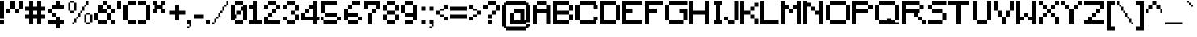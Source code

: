 SplineFontDB: 3.2
FontName: Minecraft
FullName: Minecraft
FamilyName: Minecraft
Weight: Medium
Copyright: CraftronGaming
Version: 001.000
ItalicAngle: 0
UnderlinePosition: -153
UnderlineWidth: 51
Ascent: 768
Descent: 256
InvalidEm: 0
sfntRevision: 0x00010000
LayerCount: 2
Layer: 0 1 "Back" 1
Layer: 1 1 "Fore" 0
XUID: [1021 14 429558478 20598]
StyleMap: 0x0040
FSType: 0
OS2Version: 1
OS2_WeightWidthSlopeOnly: 0
OS2_UseTypoMetrics: 0
CreationTime: 1280473793
ModificationTime: 1737969332
PfmFamily: 17
TTFWeight: 500
TTFWidth: 5
LineGap: 92
VLineGap: 0
Panose: 2 0 6 3 0 0 0 0 0 0
OS2TypoAscent: 768
OS2TypoAOffset: 0
OS2TypoDescent: -256
OS2TypoDOffset: 0
OS2TypoLinegap: 92
OS2WinAscent: 768
OS2WinAOffset: 0
OS2WinDescent: 256
OS2WinDOffset: 0
HheadAscent: 768
HheadAOffset: 0
HheadDescent: -256
HheadDOffset: 0
OS2SubXSize: 665
OS2SubYSize: 716
OS2SubXOff: 0
OS2SubYOff: 143
OS2SupXSize: 665
OS2SupYSize: 716
OS2SupXOff: 0
OS2SupYOff: 491
OS2StrikeYSize: 51
OS2StrikeYPos: 265
OS2Vendor: '2ttf'
OS2CodePages: 00000001.00000000
OS2UnicodeRanges: 00000003.00010002.00000000.00000000
MarkAttachClasses: 1
DEI: 91125
ShortTable: cvt  2
  34
  648
EndShort
ShortTable: maxp 16
  1
  0
  110
  146
  23
  0
  0
  2
  0
  1
  1
  0
  64
  46
  0
  0
EndShort
LangName: 1033 "" "" "" "CraftronGaming:Minecraft"
GaspTable: 1 65535 2 0
Encoding: UnicodeBmp
UnicodeInterp: none
NameList: AGL For New Fonts
DisplaySize: -48
AntiAlias: 1
FitToEm: 0
WinInfo: 38 38 14
BeginChars: 65539 129

StartChar: .notdef
Encoding: 65536 -1 0
Width: 374
GlyphClass: 1
Flags: W
TtInstrs:
PUSHB_2
 1
 0
MDAP[rnd]
ALIGNRP
PUSHB_3
 7
 4
 0
MIRP[min,rnd,black]
SHP[rp2]
PUSHB_2
 6
 5
MDRP[rp0,min,rnd,grey]
ALIGNRP
PUSHB_3
 3
 2
 0
MIRP[min,rnd,black]
SHP[rp2]
SVTCA[y-axis]
PUSHB_2
 3
 0
MDAP[rnd]
ALIGNRP
PUSHB_3
 5
 4
 0
MIRP[min,rnd,black]
SHP[rp2]
PUSHB_3
 7
 6
 1
MIRP[rp0,min,rnd,grey]
ALIGNRP
PUSHB_3
 1
 2
 0
MIRP[min,rnd,black]
SHP[rp2]
EndTTInstrs
LayerCount: 2
Fore
SplineSet
34 0 m 1,0,-1
 34 682 l 1,1,-1
 306 682 l 1,2,-1
 306 0 l 1,3,-1
 34 0 l 1,0,-1
68 34 m 1,4,-1
 272 34 l 1,5,-1
 272 648 l 1,6,-1
 68 648 l 1,7,-1
 68 34 l 1,4,-1
EndSplineSet
Validated: 1
EndChar

StartChar: .null
Encoding: 65537 -1 1
Width: 0
GlyphClass: 1
Flags: W
LayerCount: 2
Fore
Validated: 1
EndChar

StartChar: nonmarkingreturn
Encoding: 65538 -1 2
Width: 341
GlyphClass: 1
Flags: W
LayerCount: 2
Fore
Validated: 1
EndChar

StartChar: space
Encoding: 32 32 3
Width: 320
GlyphClass: 1
Flags: W
LayerCount: 2
Fore
Validated: 1
EndChar

StartChar: exclam
Encoding: 33 33 4
Width: 192
GlyphClass: 1
Flags: W
LayerCount: 2
Fore
SplineSet
64 0 m 1,0,-1
 0 0 l 1,1,-1
 0 64 l 1,2,-1
 0 128 l 1,3,-1
 64 128 l 1,4,-1
 128 128 l 1,5,-1
 128 64 l 1,6,-1
 128 0 l 1,7,-1
 64 0 l 1,0,-1
64 192 m 1,8,-1
 0 192 l 1,9,-1
 0 256 l 1,10,-1
 0 320 l 1,11,-1
 0 384 l 1,12,-1
 0 448 l 1,13,-1
 0 512 l 1,14,-1
 0 576 l 1,15,-1
 0 640 l 1,16,-1
 0 704 l 1,17,-1
 0 768 l 1,18,-1
 64 768 l 1,19,-1
 128 768 l 1,20,-1
 128 704 l 1,21,-1
 128 640 l 1,22,-1
 128 576 l 1,23,-1
 128 512 l 1,24,-1
 128 448 l 1,25,-1
 128 384 l 1,26,-1
 128 320 l 1,27,-1
 128 256 l 1,28,-1
 128 192 l 1,29,-1
 64 192 l 1,8,-1
EndSplineSet
Validated: 1
EndChar

StartChar: quotedbl
Encoding: 34 34 5
Width: 576
GlyphClass: 1
Flags: W
LayerCount: 2
Fore
SplineSet
320 384 m 1,0,-1
 256 384 l 1,1,-1
 256 448 l 1,2,-1
 256 512 l 1,3,-1
 320 512 l 1,4,-1
 384 512 l 1,5,-1
 384 448 l 1,6,-1
 384 384 l 1,7,-1
 320 384 l 1,0,-1
64 384 m 1,8,-1
 0 384 l 1,9,-1
 0 448 l 1,10,-1
 0 512 l 1,11,-1
 64 512 l 1,12,-1
 128 512 l 1,13,-1
 128 448 l 1,14,-1
 128 384 l 1,15,-1
 64 384 l 1,8,-1
384 512 m 1,16,-1
 384 576 l 1,17,-1
 384 640 l 1,18,-1
 384 704 l 1,19,-1
 384 768 l 1,20,-1
 448 768 l 1,21,-1
 512 768 l 1,22,-1
 512 704 l 1,23,-1
 512 640 l 1,24,-1
 512 576 l 1,25,-1
 512 512 l 1,26,-1
 448 512 l 1,27,-1
 384 512 l 1,16,-1
256 512 m 1,28,-1
 192 512 l 1,29,-1
 128 512 l 1,30,-1
 128 576 l 1,31,-1
 128 640 l 1,32,-1
 128 704 l 1,33,-1
 128 768 l 1,34,-1
 192 768 l 1,35,-1
 256 768 l 1,36,-1
 256 704 l 1,37,-1
 256 640 l 1,38,-1
 256 576 l 1,39,-1
 256 512 l 1,28,-1
EndSplineSet
Validated: 5
EndChar

StartChar: numbersign
Encoding: 35 35 6
Width: 704
GlyphClass: 1
Flags: W
LayerCount: 2
Fore
SplineSet
448 0 m 1,0,-1
 384 0 l 1,1,-1
 384 64 l 1,2,-1
 384 128 l 1,3,-1
 384 192 l 1,4,-1
 320 192 l 1,5,-1
 256 192 l 1,6,-1
 256 128 l 1,7,-1
 256 64 l 1,8,-1
 256 0 l 1,9,-1
 192 0 l 1,10,-1
 128 0 l 1,11,-1
 128 64 l 1,12,-1
 128 128 l 1,13,-1
 128 192 l 1,14,-1
 64 192 l 1,15,-1
 0 192 l 1,16,-1
 0 256 l 1,17,-1
 0 320 l 1,18,-1
 64 320 l 1,19,-1
 128 320 l 1,20,-1
 128 384 l 1,21,-1
 128 448 l 1,22,-1
 64 448 l 1,23,-1
 0 448 l 1,24,-1
 0 512 l 1,25,-1
 0 576 l 1,26,-1
 64 576 l 1,27,-1
 128 576 l 1,28,-1
 128 640 l 1,29,-1
 128 704 l 1,30,-1
 128 768 l 1,31,-1
 192 768 l 1,32,-1
 256 768 l 1,33,-1
 256 704 l 1,34,-1
 256 640 l 1,35,-1
 256 576 l 1,36,-1
 320 576 l 1,37,-1
 384 576 l 1,38,-1
 384 640 l 1,39,-1
 384 704 l 1,40,-1
 384 768 l 1,41,-1
 448 768 l 1,42,-1
 512 768 l 1,43,-1
 512 704 l 1,44,-1
 512 640 l 1,45,-1
 512 576 l 1,46,-1
 576 576 l 1,47,-1
 640 576 l 1,48,-1
 640 512 l 1,49,-1
 640 448 l 1,50,-1
 576 448 l 1,51,-1
 512 448 l 1,52,-1
 512 384 l 1,53,-1
 512 320 l 1,54,-1
 576 320 l 1,55,-1
 640 320 l 1,56,-1
 640 256 l 1,57,-1
 640 192 l 1,58,-1
 576 192 l 1,59,-1
 512 192 l 1,60,-1
 512 128 l 1,61,-1
 512 64 l 1,62,-1
 512 0 l 1,63,-1
 448 0 l 1,0,-1
320 320 m 1,64,-1
 384 320 l 1,65,-1
 384 384 l 1,66,-1
 384 448 l 1,67,-1
 320 448 l 1,68,-1
 256 448 l 1,69,-1
 256 384 l 1,70,-1
 256 320 l 1,71,-1
 320 320 l 1,64,-1
EndSplineSet
Validated: 1
EndChar

StartChar: dollar
Encoding: 36 36 7
Width: 576
GlyphClass: 1
Flags: W
LayerCount: 2
Fore
SplineSet
320 -128 m 1,0,-1
 256 -128 l 1,1,-1
 256 -64 l 1,2,-1
 256 0 l 1,3,-1
 192 0 l 1,4,-1
 128 0 l 1,5,-1
 64 0 l 1,6,-1
 0 0 l 1,7,-1
 0 64 l 1,8,-1
 0 128 l 1,9,-1
 64 128 l 1,10,-1
 128 128 l 1,11,-1
 192 128 l 1,12,-1
 256 128 l 1,13,-1
 256 192 l 1,14,-1
 256 256 l 1,15,-1
 320 256 l 1,16,-1
 384 256 l 1,17,-1
 384 192 l 1,18,-1
 384 128 l 1,19,-1
 448 128 l 1,20,-1
 512 128 l 1,21,-1
 512 64 l 1,22,-1
 512 0 l 1,23,-1
 448 0 l 1,24,-1
 384 0 l 1,25,-1
 384 -64 l 1,26,-1
 384 -128 l 1,27,-1
 320 -128 l 1,0,-1
256 256 m 1,28,-1
 192 256 l 1,29,-1
 128 256 l 1,30,-1
 128 320 l 1,31,-1
 128 384 l 1,32,-1
 192 384 l 1,33,-1
 256 384 l 1,34,-1
 256 320 l 1,35,-1
 256 256 l 1,28,-1
128 384 m 1,36,-1
 64 384 l 1,37,-1
 0 384 l 1,38,-1
 0 448 l 1,39,-1
 0 512 l 1,40,-1
 64 512 l 1,41,-1
 128 512 l 1,42,-1
 128 448 l 1,43,-1
 128 384 l 1,36,-1
448 512 m 1,44,-1
 384 512 l 1,45,-1
 320 512 l 1,46,-1
 256 512 l 1,47,-1
 192 512 l 1,48,-1
 128 512 l 1,49,-1
 128 576 l 1,50,-1
 128 640 l 1,51,-1
 192 640 l 1,52,-1
 256 640 l 1,53,-1
 256 704 l 1,54,-1
 256 768 l 1,55,-1
 320 768 l 1,56,-1
 384 768 l 1,57,-1
 384 704 l 1,58,-1
 384 640 l 1,59,-1
 448 640 l 1,60,-1
 512 640 l 1,61,-1
 512 576 l 1,62,-1
 512 512 l 1,63,-1
 448 512 l 1,44,-1
EndSplineSet
Validated: 5
EndChar

StartChar: percent
Encoding: 37 37 8
Width: 896
GlyphClass: 1
Flags: W
LayerCount: 2
Fore
SplineSet
192 0 m 1,0,-1
 192 64 l 1,1,-1
 256 64 l 1,2,-1
 256 0 l 1,3,-1
 192 0 l 1,0,-1
704 64 m 1,4,-1
 768 64 l 1,5,-1
 768 0 l 1,6,-1
 704 0 l 1,7,-1
 640 0 l 1,8,-1
 640 64 l 1,9,-1
 704 64 l 1,4,-1
768 64 m 1,10,-1
 768 128 l 1,11,-1
 768 192 l 1,12,-1
 768 256 l 1,13,-1
 768 320 l 1,14,-1
 832 320 l 1,15,-1
 832 256 l 1,16,-1
 832 192 l 1,17,-1
 832 128 l 1,18,-1
 832 64 l 1,19,-1
 768 64 l 1,10,-1
640 64 m 1,20,-1
 576 64 l 1,21,-1
 576 128 l 1,22,-1
 576 192 l 1,23,-1
 576 256 l 1,24,-1
 576 320 l 1,25,-1
 640 320 l 1,26,-1
 640 256 l 1,27,-1
 640 192 l 1,28,-1
 640 128 l 1,29,-1
 640 64 l 1,20,-1
256 64 m 1,30,-1
 256 128 l 1,31,-1
 256 192 l 1,32,-1
 320 192 l 1,33,-1
 320 128 l 1,34,-1
 320 64 l 1,35,-1
 256 64 l 1,30,-1
320 192 m 1,36,-1
 320 256 l 1,37,-1
 384 256 l 1,38,-1
 384 192 l 1,39,-1
 320 192 l 1,36,-1
384 256 m 1,40,-1
 384 320 l 1,41,-1
 384 384 l 1,42,-1
 448 384 l 1,43,-1
 448 320 l 1,44,-1
 448 256 l 1,45,-1
 384 256 l 1,40,-1
768 320 m 1,46,-1
 704 320 l 1,47,-1
 640 320 l 1,48,-1
 640 384 l 1,49,-1
 704 384 l 1,50,-1
 768 384 l 1,51,-1
 768 320 l 1,46,-1
448 384 m 1,52,-1
 448 448 l 1,53,-1
 512 448 l 1,54,-1
 512 384 l 1,55,-1
 448 384 l 1,52,-1
192 448 m 1,56,-1
 256 448 l 1,57,-1
 256 384 l 1,58,-1
 192 384 l 1,59,-1
 128 384 l 1,60,-1
 128 448 l 1,61,-1
 192 448 l 1,56,-1
512 448 m 1,62,-1
 512 512 l 1,63,-1
 512 576 l 1,64,-1
 576 576 l 1,65,-1
 576 512 l 1,66,-1
 576 448 l 1,67,-1
 512 448 l 1,62,-1
256 448 m 1,68,-1
 256 512 l 1,69,-1
 256 576 l 1,70,-1
 256 640 l 1,71,-1
 256 704 l 1,72,-1
 320 704 l 1,73,-1
 320 640 l 1,74,-1
 320 576 l 1,75,-1
 320 512 l 1,76,-1
 320 448 l 1,77,-1
 256 448 l 1,68,-1
128 448 m 1,78,-1
 64 448 l 1,79,-1
 64 512 l 1,80,-1
 64 576 l 1,81,-1
 64 640 l 1,82,-1
 64 704 l 1,83,-1
 128 704 l 1,84,-1
 128 640 l 1,85,-1
 128 576 l 1,86,-1
 128 512 l 1,87,-1
 128 448 l 1,78,-1
576 576 m 1,88,-1
 576 640 l 1,89,-1
 640 640 l 1,90,-1
 640 576 l 1,91,-1
 576 576 l 1,88,-1
640 640 m 1,92,-1
 640 704 l 1,93,-1
 640 768 l 1,94,-1
 704 768 l 1,95,-1
 704 704 l 1,96,-1
 704 640 l 1,97,-1
 640 640 l 1,92,-1
256 704 m 1,98,-1
 192 704 l 1,99,-1
 128 704 l 1,100,-1
 128 768 l 1,101,-1
 192 768 l 1,102,-1
 256 768 l 1,103,-1
 256 704 l 1,98,-1
EndSplineSet
Validated: 5
EndChar

StartChar: ampersand
Encoding: 38 38 9
Width: 704
GlyphClass: 1
Flags: W
LayerCount: 2
Fore
SplineSet
576 0 m 1,0,-1
 512 0 l 1,1,-1
 512 64 l 1,2,-1
 512 128 l 1,3,-1
 576 128 l 1,4,-1
 640 128 l 1,5,-1
 640 64 l 1,6,-1
 640 0 l 1,7,-1
 576 0 l 1,0,-1
320 0 m 1,8,-1
 256 0 l 1,9,-1
 192 0 l 1,10,-1
 128 0 l 1,11,-1
 128 64 l 1,12,-1
 128 128 l 1,13,-1
 192 128 l 1,14,-1
 256 128 l 1,15,-1
 320 128 l 1,16,-1
 384 128 l 1,17,-1
 384 64 l 1,18,-1
 384 0 l 1,19,-1
 320 0 l 1,8,-1
512 128 m 1,20,-1
 448 128 l 1,21,-1
 384 128 l 1,22,-1
 384 192 l 1,23,-1
 384 256 l 1,24,-1
 384 320 l 1,25,-1
 384 384 l 1,26,-1
 448 384 l 1,27,-1
 512 384 l 1,28,-1
 512 320 l 1,29,-1
 512 256 l 1,30,-1
 512 192 l 1,31,-1
 512 128 l 1,20,-1
128 128 m 1,32,-1
 64 128 l 1,33,-1
 0 128 l 1,34,-1
 0 192 l 1,35,-1
 0 256 l 1,36,-1
 0 320 l 1,37,-1
 0 384 l 1,38,-1
 64 384 l 1,39,-1
 128 384 l 1,40,-1
 128 320 l 1,41,-1
 128 256 l 1,42,-1
 128 192 l 1,43,-1
 128 128 l 1,32,-1
512 384 m 1,44,-1
 512 448 l 1,45,-1
 512 512 l 1,46,-1
 576 512 l 1,47,-1
 640 512 l 1,48,-1
 640 448 l 1,49,-1
 640 384 l 1,50,-1
 576 384 l 1,51,-1
 512 384 l 1,44,-1
384 384 m 1,52,-1
 320 384 l 1,53,-1
 256 384 l 1,54,-1
 192 384 l 1,55,-1
 128 384 l 1,56,-1
 128 448 l 1,57,-1
 128 512 l 1,58,-1
 128 576 l 1,59,-1
 128 640 l 1,60,-1
 192 640 l 1,61,-1
 256 640 l 1,62,-1
 256 576 l 1,63,-1
 256 512 l 1,64,-1
 320 512 l 1,65,-1
 384 512 l 1,66,-1
 384 448 l 1,67,-1
 384 384 l 1,52,-1
512 512 m 1,68,-1
 448 512 l 1,69,-1
 384 512 l 1,70,-1
 384 576 l 1,71,-1
 384 640 l 1,72,-1
 448 640 l 1,73,-1
 512 640 l 1,74,-1
 512 576 l 1,75,-1
 512 512 l 1,68,-1
384 640 m 1,76,-1
 320 640 l 1,77,-1
 256 640 l 1,78,-1
 256 704 l 1,79,-1
 256 768 l 1,80,-1
 320 768 l 1,81,-1
 384 768 l 1,82,-1
 384 704 l 1,83,-1
 384 640 l 1,76,-1
EndSplineSet
Validated: 5
EndChar

StartChar: quotesingle
Encoding: 39 39 10
Width: 192
GlyphClass: 1
Flags: W
LayerCount: 2
Fore
SplineSet
64 512 m 1,0,-1
 0 512 l 1,1,-1
 0 576 l 1,2,-1
 0 640 l 1,3,-1
 0 704 l 1,4,-1
 0 768 l 1,5,-1
 64 768 l 1,6,-1
 128 768 l 1,7,-1
 128 704 l 1,8,-1
 128 640 l 1,9,-1
 128 576 l 1,10,-1
 128 512 l 1,11,-1
 64 512 l 1,0,-1
EndSplineSet
Validated: 1
EndChar

StartChar: parenleft
Encoding: 40 40 11
Width: 448
GlyphClass: 1
Flags: W
LayerCount: 2
Fore
SplineSet
320 0 m 1,0,-1
 256 0 l 1,1,-1
 192 0 l 1,2,-1
 128 0 l 1,3,-1
 128 64 l 1,4,-1
 128 128 l 1,5,-1
 192 128 l 1,6,-1
 256 128 l 1,7,-1
 320 128 l 1,8,-1
 384 128 l 1,9,-1
 384 64 l 1,10,-1
 384 0 l 1,11,-1
 320 0 l 1,0,-1
128 128 m 1,12,-1
 64 128 l 1,13,-1
 0 128 l 1,14,-1
 0 192 l 1,15,-1
 0 256 l 1,16,-1
 0 320 l 1,17,-1
 0 384 l 1,18,-1
 0 448 l 1,19,-1
 0 512 l 1,20,-1
 0 576 l 1,21,-1
 0 640 l 1,22,-1
 64 640 l 1,23,-1
 128 640 l 1,24,-1
 128 576 l 1,25,-1
 128 512 l 1,26,-1
 128 448 l 1,27,-1
 128 384 l 1,28,-1
 128 320 l 1,29,-1
 128 256 l 1,30,-1
 128 192 l 1,31,-1
 128 128 l 1,12,-1
320 640 m 1,32,-1
 256 640 l 1,33,-1
 192 640 l 1,34,-1
 128 640 l 1,35,-1
 128 704 l 1,36,-1
 128 768 l 1,37,-1
 192 768 l 1,38,-1
 256 768 l 1,39,-1
 320 768 l 1,40,-1
 384 768 l 1,41,-1
 384 704 l 1,42,-1
 384 640 l 1,43,-1
 320 640 l 1,32,-1
EndSplineSet
Validated: 5
EndChar

StartChar: parenright
Encoding: 41 41 12
Width: 448
GlyphClass: 1
Flags: W
LayerCount: 2
Fore
SplineSet
192 0 m 1,0,-1
 128 0 l 1,1,-1
 64 0 l 1,2,-1
 0 0 l 1,3,-1
 0 64 l 1,4,-1
 0 128 l 1,5,-1
 64 128 l 1,6,-1
 128 128 l 1,7,-1
 192 128 l 1,8,-1
 256 128 l 1,9,-1
 256 64 l 1,10,-1
 256 0 l 1,11,-1
 192 0 l 1,0,-1
256 128 m 1,12,-1
 256 192 l 1,13,-1
 256 256 l 1,14,-1
 256 320 l 1,15,-1
 256 384 l 1,16,-1
 256 448 l 1,17,-1
 256 512 l 1,18,-1
 256 576 l 1,19,-1
 256 640 l 1,20,-1
 320 640 l 1,21,-1
 384 640 l 1,22,-1
 384 576 l 1,23,-1
 384 512 l 1,24,-1
 384 448 l 1,25,-1
 384 384 l 1,26,-1
 384 320 l 1,27,-1
 384 256 l 1,28,-1
 384 192 l 1,29,-1
 384 128 l 1,30,-1
 320 128 l 1,31,-1
 256 128 l 1,12,-1
256 640 m 1,32,-1
 192 640 l 1,33,-1
 128 640 l 1,34,-1
 64 640 l 1,35,-1
 0 640 l 1,36,-1
 0 704 l 1,37,-1
 0 768 l 1,38,-1
 64 768 l 1,39,-1
 128 768 l 1,40,-1
 192 768 l 1,41,-1
 256 768 l 1,42,-1
 256 704 l 1,43,-1
 256 640 l 1,32,-1
EndSplineSet
Validated: 5
EndChar

StartChar: asterisk
Encoding: 42 42 13
Width: 448
GlyphClass: 1
Flags: W
LayerCount: 2
Fore
SplineSet
320 384 m 1,0,-1
 256 384 l 1,1,-1
 256 448 l 1,2,-1
 256 512 l 1,3,-1
 192 512 l 1,4,-1
 128 512 l 1,5,-1
 128 448 l 1,6,-1
 128 384 l 1,7,-1
 64 384 l 1,8,-1
 0 384 l 1,9,-1
 0 448 l 1,10,-1
 0 512 l 1,11,-1
 64 512 l 1,12,-1
 64 576 l 1,13,-1
 64 640 l 1,14,-1
 0 640 l 1,15,-1
 0 704 l 1,16,-1
 0 768 l 1,17,-1
 64 768 l 1,18,-1
 128 768 l 1,19,-1
 128 704 l 1,20,-1
 128 640 l 1,21,-1
 192 640 l 1,22,-1
 256 640 l 1,23,-1
 256 704 l 1,24,-1
 256 768 l 1,25,-1
 320 768 l 1,26,-1
 384 768 l 1,27,-1
 384 704 l 1,28,-1
 384 640 l 1,29,-1
 320 640 l 1,30,-1
 320 576 l 1,31,-1
 320 512 l 1,32,-1
 384 512 l 1,33,-1
 384 448 l 1,34,-1
 384 384 l 1,35,-1
 320 384 l 1,0,-1
EndSplineSet
Validated: 1
EndChar

StartChar: plus
Encoding: 43 43 14
Width: 640
GlyphClass: 1
Flags: W
LayerCount: 2
Fore
SplineSet
320 128 m 1,0,-1
 256 128 l 1,1,-1
 256 192 l 1,2,-1
 256 256 l 1,3,-1
 256 320 l 1,4,-1
 192 320 l 1,5,-1
 128 320 l 1,6,-1
 64 320 l 1,7,-1
 64 384 l 1,8,-1
 64 448 l 1,9,-1
 128 448 l 1,10,-1
 192 448 l 1,11,-1
 256 448 l 1,12,-1
 256 512 l 1,13,-1
 256 576 l 1,14,-1
 256 640 l 1,15,-1
 320 640 l 1,16,-1
 384 640 l 1,17,-1
 384 576 l 1,18,-1
 384 512 l 1,19,-1
 384 448 l 1,20,-1
 448 448 l 1,21,-1
 512 448 l 1,22,-1
 576 448 l 1,23,-1
 576 384 l 1,24,-1
 576 320 l 1,25,-1
 512 320 l 1,26,-1
 448 320 l 1,27,-1
 384 320 l 1,28,-1
 384 256 l 1,29,-1
 384 192 l 1,30,-1
 384 128 l 1,31,-1
 320 128 l 1,0,-1
EndSplineSet
Validated: 1
EndChar

StartChar: comma
Encoding: 44 44 15
Width: 192
GlyphClass: 1
Flags: W
LayerCount: 2
Fore
SplineSet
0 -128 m 1,0,-1
 0 -64 l 1,1,-1
 64 -64 l 1,2,-1
 64 -128 l 1,3,-1
 0 -128 l 1,0,-1
64 -64 m 1,4,-1
 64 0 l 1,5,-1
 0 0 l 1,6,-1
 0 64 l 1,7,-1
 0 128 l 1,8,-1
 64 128 l 1,9,-1
 128 128 l 1,10,-1
 128 64 l 1,11,-1
 128 0 l 1,12,-1
 128 -64 l 1,13,-1
 64 -64 l 1,4,-1
EndSplineSet
Validated: 5
EndChar

StartChar: hyphen
Encoding: 45 45 16
Width: 384
GlyphClass: 1
Flags: W
LayerCount: 2
Fore
SplineSet
256 192 m 1,0,-1
 192 192 l 1,1,-1
 128 192 l 1,2,-1
 64 192 l 1,3,-1
 0 192 l 1,4,-1
 0 256 l 1,5,-1
 0 320 l 1,6,-1
 64 320 l 1,7,-1
 128 320 l 1,8,-1
 192 320 l 1,9,-1
 256 320 l 1,10,-1
 320 320 l 1,11,-1
 320 256 l 1,12,-1
 320 192 l 1,13,-1
 256 192 l 1,0,-1
EndSplineSet
Validated: 1
EndChar

StartChar: period
Encoding: 46 46 17
Width: 192
GlyphClass: 1
Flags: W
LayerCount: 2
Fore
SplineSet
64 0 m 1,0,-1
 0 0 l 1,1,-1
 0 64 l 1,2,-1
 0 128 l 1,3,-1
 64 128 l 1,4,-1
 128 128 l 1,5,-1
 128 64 l 1,6,-1
 128 0 l 1,7,-1
 64 0 l 1,0,-1
EndSplineSet
Validated: 1
EndChar

StartChar: slash
Encoding: 47 47 18
Width: 576
GlyphClass: 1
Flags: W
LayerCount: 2
Fore
SplineSet
0 0 m 1,0,-1
 0 64 l 1,1,-1
 64 64 l 1,2,-1
 64 0 l 1,3,-1
 0 0 l 1,0,-1
64 64 m 1,4,-1
 64 128 l 1,5,-1
 64 192 l 1,6,-1
 128 192 l 1,7,-1
 128 128 l 1,8,-1
 128 64 l 1,9,-1
 64 64 l 1,4,-1
128 192 m 1,10,-1
 128 256 l 1,11,-1
 192 256 l 1,12,-1
 192 192 l 1,13,-1
 128 192 l 1,10,-1
192 256 m 1,14,-1
 192 320 l 1,15,-1
 192 384 l 1,16,-1
 256 384 l 1,17,-1
 256 320 l 1,18,-1
 256 256 l 1,19,-1
 192 256 l 1,14,-1
256 384 m 1,20,-1
 256 448 l 1,21,-1
 320 448 l 1,22,-1
 320 384 l 1,23,-1
 256 384 l 1,20,-1
320 448 m 1,24,-1
 320 512 l 1,25,-1
 320 576 l 1,26,-1
 384 576 l 1,27,-1
 384 512 l 1,28,-1
 384 448 l 1,29,-1
 320 448 l 1,24,-1
384 576 m 1,30,-1
 384 640 l 1,31,-1
 448 640 l 1,32,-1
 448 576 l 1,33,-1
 384 576 l 1,30,-1
448 640 m 1,34,-1
 448 704 l 1,35,-1
 448 768 l 1,36,-1
 512 768 l 1,37,-1
 512 704 l 1,38,-1
 512 640 l 1,39,-1
 448 640 l 1,34,-1
EndSplineSet
Validated: 5
EndChar

StartChar: zero
Encoding: 48 48 19
Width: 576
GlyphClass: 1
Flags: W
LayerCount: 2
Fore
SplineSet
320 0 m 1,0,-1
 256 0 l 1,1,-1
 192 0 l 1,2,-1
 128 0 l 1,3,-1
 128 64 l 1,4,-1
 128 128 l 1,5,-1
 192 128 l 1,6,-1
 256 128 l 1,7,-1
 320 128 l 1,8,-1
 384 128 l 1,9,-1
 384 64 l 1,10,-1
 384 0 l 1,11,-1
 320 0 l 1,0,-1
384 128 m 1,12,-1
 384 192 l 1,13,-1
 384 256 l 1,14,-1
 384 320 l 1,15,-1
 384 384 l 1,16,-1
 384 448 l 1,17,-1
 320 448 l 1,18,-1
 320 384 l 1,19,-1
 320 320 l 1,20,-1
 256 320 l 1,21,-1
 192 320 l 1,22,-1
 192 256 l 1,23,-1
 192 192 l 1,24,-1
 128 192 l 1,25,-1
 128 128 l 1,26,-1
 64 128 l 1,27,-1
 0 128 l 1,28,-1
 0 192 l 1,29,-1
 0 256 l 1,30,-1
 0 320 l 1,31,-1
 0 384 l 1,32,-1
 0 448 l 1,33,-1
 0 512 l 1,34,-1
 0 576 l 1,35,-1
 0 640 l 1,36,-1
 64 640 l 1,37,-1
 128 640 l 1,38,-1
 128 576 l 1,39,-1
 128 512 l 1,40,-1
 128 448 l 1,41,-1
 128 384 l 1,42,-1
 128 320 l 1,43,-1
 192 320 l 1,44,-1
 192 384 l 1,45,-1
 192 448 l 1,46,-1
 256 448 l 1,47,-1
 320 448 l 1,48,-1
 320 512 l 1,49,-1
 320 576 l 1,50,-1
 384 576 l 1,51,-1
 384 640 l 1,52,-1
 448 640 l 1,53,-1
 512 640 l 1,54,-1
 512 576 l 1,55,-1
 512 512 l 1,56,-1
 512 448 l 1,57,-1
 512 384 l 1,58,-1
 512 320 l 1,59,-1
 512 256 l 1,60,-1
 512 192 l 1,61,-1
 512 128 l 1,62,-1
 448 128 l 1,63,-1
 384 128 l 1,12,-1
384 640 m 1,64,-1
 320 640 l 1,65,-1
 256 640 l 1,66,-1
 192 640 l 1,67,-1
 128 640 l 1,68,-1
 128 704 l 1,69,-1
 128 768 l 1,70,-1
 192 768 l 1,71,-1
 256 768 l 1,72,-1
 320 768 l 1,73,-1
 384 768 l 1,74,-1
 384 704 l 1,75,-1
 384 640 l 1,64,-1
EndSplineSet
Validated: 5
EndChar

StartChar: one
Encoding: 49 49 20
Width: 448
GlyphClass: 1
Flags: W
LayerCount: 2
Fore
SplineSet
320 0 m 1,0,-1
 256 0 l 1,1,-1
 192 0 l 1,2,-1
 128 0 l 1,3,-1
 64 0 l 1,4,-1
 0 0 l 1,5,-1
 0 64 l 1,6,-1
 0 128 l 1,7,-1
 64 128 l 1,8,-1
 128 128 l 1,9,-1
 128 192 l 1,10,-1
 128 256 l 1,11,-1
 128 320 l 1,12,-1
 128 384 l 1,13,-1
 128 448 l 1,14,-1
 128 512 l 1,15,-1
 64 512 l 1,16,-1
 0 512 l 1,17,-1
 0 576 l 1,18,-1
 0 640 l 1,19,-1
 64 640 l 1,20,-1
 128 640 l 1,21,-1
 128 704 l 1,22,-1
 128 768 l 1,23,-1
 192 768 l 1,24,-1
 256 768 l 1,25,-1
 256 704 l 1,26,-1
 256 640 l 1,27,-1
 256 576 l 1,28,-1
 256 512 l 1,29,-1
 256 448 l 1,30,-1
 256 384 l 1,31,-1
 256 320 l 1,32,-1
 256 256 l 1,33,-1
 256 192 l 1,34,-1
 256 128 l 1,35,-1
 320 128 l 1,36,-1
 384 128 l 1,37,-1
 384 64 l 1,38,-1
 384 0 l 1,39,-1
 320 0 l 1,0,-1
EndSplineSet
Validated: 1
EndChar

StartChar: two
Encoding: 50 50 21
Width: 576
GlyphClass: 1
Flags: W
LayerCount: 2
Fore
SplineSet
448 0 m 1,0,-1
 384 0 l 1,1,-1
 320 0 l 1,2,-1
 256 0 l 1,3,-1
 192 0 l 1,4,-1
 128 0 l 1,5,-1
 64 0 l 1,6,-1
 0 0 l 1,7,-1
 0 64 l 1,8,-1
 0 128 l 1,9,-1
 0 192 l 1,10,-1
 0 256 l 1,11,-1
 64 256 l 1,12,-1
 128 256 l 1,13,-1
 128 192 l 1,14,-1
 128 128 l 1,15,-1
 192 128 l 1,16,-1
 256 128 l 1,17,-1
 320 128 l 1,18,-1
 384 128 l 1,19,-1
 448 128 l 1,20,-1
 512 128 l 1,21,-1
 512 64 l 1,22,-1
 512 0 l 1,23,-1
 448 0 l 1,0,-1
128 256 m 1,24,-1
 128 320 l 1,25,-1
 128 384 l 1,26,-1
 192 384 l 1,27,-1
 256 384 l 1,28,-1
 256 320 l 1,29,-1
 256 256 l 1,30,-1
 192 256 l 1,31,-1
 128 256 l 1,24,-1
256 384 m 1,32,-1
 256 448 l 1,33,-1
 256 512 l 1,34,-1
 320 512 l 1,35,-1
 384 512 l 1,36,-1
 384 448 l 1,37,-1
 384 384 l 1,38,-1
 320 384 l 1,39,-1
 256 384 l 1,32,-1
384 512 m 1,40,-1
 384 576 l 1,41,-1
 384 640 l 1,42,-1
 448 640 l 1,43,-1
 512 640 l 1,44,-1
 512 576 l 1,45,-1
 512 512 l 1,46,-1
 448 512 l 1,47,-1
 384 512 l 1,40,-1
64 512 m 1,48,-1
 0 512 l 1,49,-1
 0 576 l 1,50,-1
 0 640 l 1,51,-1
 64 640 l 1,52,-1
 128 640 l 1,53,-1
 128 576 l 1,54,-1
 128 512 l 1,55,-1
 64 512 l 1,48,-1
384 640 m 1,56,-1
 320 640 l 1,57,-1
 256 640 l 1,58,-1
 192 640 l 1,59,-1
 128 640 l 1,60,-1
 128 704 l 1,61,-1
 128 768 l 1,62,-1
 192 768 l 1,63,-1
 256 768 l 1,64,-1
 320 768 l 1,65,-1
 384 768 l 1,66,-1
 384 704 l 1,67,-1
 384 640 l 1,56,-1
EndSplineSet
Validated: 5
EndChar

StartChar: three
Encoding: 51 51 22
Width: 576
GlyphClass: 1
Flags: W
LayerCount: 2
Fore
SplineSet
320 0 m 1,0,-1
 256 0 l 1,1,-1
 192 0 l 1,2,-1
 128 0 l 1,3,-1
 128 64 l 1,4,-1
 128 128 l 1,5,-1
 192 128 l 1,6,-1
 256 128 l 1,7,-1
 320 128 l 1,8,-1
 384 128 l 1,9,-1
 384 64 l 1,10,-1
 384 0 l 1,11,-1
 320 0 l 1,0,-1
384 128 m 1,12,-1
 384 192 l 1,13,-1
 384 256 l 1,14,-1
 384 320 l 1,15,-1
 448 320 l 1,16,-1
 512 320 l 1,17,-1
 512 256 l 1,18,-1
 512 192 l 1,19,-1
 512 128 l 1,20,-1
 448 128 l 1,21,-1
 384 128 l 1,12,-1
128 128 m 1,22,-1
 64 128 l 1,23,-1
 0 128 l 1,24,-1
 0 192 l 1,25,-1
 0 256 l 1,26,-1
 64 256 l 1,27,-1
 128 256 l 1,28,-1
 128 192 l 1,29,-1
 128 128 l 1,22,-1
384 320 m 1,30,-1
 320 320 l 1,31,-1
 256 320 l 1,32,-1
 256 384 l 1,33,-1
 256 448 l 1,34,-1
 320 448 l 1,35,-1
 384 448 l 1,36,-1
 384 384 l 1,37,-1
 384 320 l 1,30,-1
384 448 m 1,38,-1
 384 512 l 1,39,-1
 384 576 l 1,40,-1
 384 640 l 1,41,-1
 448 640 l 1,42,-1
 512 640 l 1,43,-1
 512 576 l 1,44,-1
 512 512 l 1,45,-1
 512 448 l 1,46,-1
 448 448 l 1,47,-1
 384 448 l 1,38,-1
64 512 m 1,48,-1
 0 512 l 1,49,-1
 0 576 l 1,50,-1
 0 640 l 1,51,-1
 64 640 l 1,52,-1
 128 640 l 1,53,-1
 128 576 l 1,54,-1
 128 512 l 1,55,-1
 64 512 l 1,48,-1
384 640 m 1,56,-1
 320 640 l 1,57,-1
 256 640 l 1,58,-1
 192 640 l 1,59,-1
 128 640 l 1,60,-1
 128 704 l 1,61,-1
 128 768 l 1,62,-1
 192 768 l 1,63,-1
 256 768 l 1,64,-1
 320 768 l 1,65,-1
 384 768 l 1,66,-1
 384 704 l 1,67,-1
 384 640 l 1,56,-1
EndSplineSet
Validated: 5
EndChar

StartChar: four
Encoding: 52 52 23
Width: 640
GlyphClass: 1
Flags: W
LayerCount: 2
Fore
SplineSet
448 0 m 1,0,-1
 384 0 l 1,1,-1
 384 64 l 1,2,-1
 384 128 l 1,3,-1
 320 128 l 1,4,-1
 256 128 l 1,5,-1
 192 128 l 1,6,-1
 128 128 l 1,7,-1
 64 128 l 1,8,-1
 0 128 l 1,9,-1
 0 192 l 1,10,-1
 0 256 l 1,11,-1
 0 320 l 1,12,-1
 0 384 l 1,13,-1
 64 384 l 1,14,-1
 128 384 l 1,15,-1
 128 448 l 1,16,-1
 128 512 l 1,17,-1
 192 512 l 1,18,-1
 256 512 l 1,19,-1
 256 576 l 1,20,-1
 256 640 l 1,21,-1
 320 640 l 1,22,-1
 384 640 l 1,23,-1
 384 704 l 1,24,-1
 384 768 l 1,25,-1
 448 768 l 1,26,-1
 512 768 l 1,27,-1
 512 704 l 1,28,-1
 512 640 l 1,29,-1
 512 576 l 1,30,-1
 512 512 l 1,31,-1
 512 448 l 1,32,-1
 512 384 l 1,33,-1
 512 320 l 1,34,-1
 512 256 l 1,35,-1
 576 256 l 1,36,-1
 576 192 l 1,37,-1
 576 128 l 1,38,-1
 512 128 l 1,39,-1
 512 64 l 1,40,-1
 512 0 l 1,41,-1
 448 0 l 1,0,-1
320 256 m 1,42,-1
 384 256 l 1,43,-1
 384 320 l 1,44,-1
 384 384 l 1,45,-1
 384 448 l 1,46,-1
 384 512 l 1,47,-1
 320 512 l 1,48,-1
 256 512 l 1,49,-1
 256 448 l 1,50,-1
 256 384 l 1,51,-1
 192 384 l 1,52,-1
 128 384 l 1,53,-1
 128 320 l 1,54,-1
 128 256 l 1,55,-1
 192 256 l 1,56,-1
 256 256 l 1,57,-1
 320 256 l 1,42,-1
EndSplineSet
Validated: 5
EndChar

StartChar: five
Encoding: 53 53 24
Width: 704
GlyphClass: 1
Flags: W
LayerCount: 2
Fore
SplineSet
448 0 m 1,0,-1
 384 0 l 1,1,-1
 320 0 l 1,2,-1
 256 0 l 1,3,-1
 192 0 l 1,4,-1
 128 0 l 1,5,-1
 64 0 l 1,6,-1
 64 64 l 1,7,-1
 64 128 l 1,8,-1
 128 128 l 1,9,-1
 192 128 l 1,10,-1
 256 128 l 1,11,-1
 320 128 l 1,12,-1
 384 128 l 1,13,-1
 448 128 l 1,14,-1
 512 128 l 1,15,-1
 512 64 l 1,16,-1
 512 0 l 1,17,-1
 448 0 l 1,0,-1
512 128 m 1,18,-1
 512 192 l 1,19,-1
 512 256 l 1,20,-1
 576 256 l 1,21,-1
 640 256 l 1,22,-1
 640 192 l 1,23,-1
 640 128 l 1,24,-1
 576 128 l 1,25,-1
 512 128 l 1,18,-1
64 128 m 1,26,-1
 0 128 l 1,27,-1
 0 192 l 1,28,-1
 0 256 l 1,29,-1
 64 256 l 1,30,-1
 64 192 l 1,31,-1
 64 128 l 1,26,-1
512 256 m 1,32,-1
 448 256 l 1,33,-1
 384 256 l 1,34,-1
 320 256 l 1,35,-1
 256 256 l 1,36,-1
 192 256 l 1,37,-1
 128 256 l 1,38,-1
 128 320 l 1,39,-1
 128 384 l 1,40,-1
 192 384 l 1,41,-1
 256 384 l 1,42,-1
 320 384 l 1,43,-1
 384 384 l 1,44,-1
 448 384 l 1,45,-1
 512 384 l 1,46,-1
 512 320 l 1,47,-1
 512 256 l 1,32,-1
128 384 m 1,48,-1
 64 384 l 1,49,-1
 0 384 l 1,50,-1
 0 448 l 1,51,-1
 0 512 l 1,52,-1
 0 576 l 1,53,-1
 0 640 l 1,54,-1
 0 704 l 1,55,-1
 0 768 l 1,56,-1
 64 768 l 1,57,-1
 128 768 l 1,58,-1
 192 768 l 1,59,-1
 256 768 l 1,60,-1
 320 768 l 1,61,-1
 384 768 l 1,62,-1
 448 768 l 1,63,-1
 512 768 l 1,64,-1
 512 704 l 1,65,-1
 512 640 l 1,66,-1
 448 640 l 1,67,-1
 384 640 l 1,68,-1
 320 640 l 1,69,-1
 256 640 l 1,70,-1
 192 640 l 1,71,-1
 128 640 l 1,72,-1
 128 576 l 1,73,-1
 128 512 l 1,74,-1
 128 448 l 1,75,-1
 128 384 l 1,48,-1
EndSplineSet
Validated: 5
EndChar

StartChar: six
Encoding: 54 54 25
Width: 640
GlyphClass: 1
Flags: W
LayerCount: 2
Fore
SplineSet
384 0 m 1,0,-1
 320 0 l 1,1,-1
 256 0 l 1,2,-1
 192 0 l 1,3,-1
 128 0 l 1,4,-1
 128 64 l 1,5,-1
 128 128 l 1,6,-1
 192 128 l 1,7,-1
 256 128 l 1,8,-1
 320 128 l 1,9,-1
 384 128 l 1,10,-1
 448 128 l 1,11,-1
 448 64 l 1,12,-1
 448 0 l 1,13,-1
 384 0 l 1,0,-1
448 128 m 1,14,-1
 448 192 l 1,15,-1
 448 256 l 1,16,-1
 512 256 l 1,17,-1
 576 256 l 1,18,-1
 576 192 l 1,19,-1
 576 128 l 1,20,-1
 512 128 l 1,21,-1
 448 128 l 1,14,-1
128 128 m 1,22,-1
 64 128 l 1,23,-1
 0 128 l 1,24,-1
 0 192 l 1,25,-1
 0 256 l 1,26,-1
 0 320 l 1,27,-1
 0 384 l 1,28,-1
 0 448 l 1,29,-1
 0 512 l 1,30,-1
 64 512 l 1,31,-1
 128 512 l 1,32,-1
 128 448 l 1,33,-1
 128 384 l 1,34,-1
 192 384 l 1,35,-1
 256 384 l 1,36,-1
 320 384 l 1,37,-1
 384 384 l 1,38,-1
 448 384 l 1,39,-1
 448 320 l 1,40,-1
 448 256 l 1,41,-1
 384 256 l 1,42,-1
 320 256 l 1,43,-1
 256 256 l 1,44,-1
 192 256 l 1,45,-1
 128 256 l 1,46,-1
 128 192 l 1,47,-1
 128 128 l 1,22,-1
128 512 m 1,48,-1
 128 576 l 1,49,-1
 128 640 l 1,50,-1
 192 640 l 1,51,-1
 256 640 l 1,52,-1
 256 576 l 1,53,-1
 256 512 l 1,54,-1
 192 512 l 1,55,-1
 128 512 l 1,48,-1
448 640 m 1,56,-1
 384 640 l 1,57,-1
 320 640 l 1,58,-1
 256 640 l 1,59,-1
 256 704 l 1,60,-1
 256 768 l 1,61,-1
 320 768 l 1,62,-1
 384 768 l 1,63,-1
 448 768 l 1,64,-1
 512 768 l 1,65,-1
 512 704 l 1,66,-1
 512 640 l 1,67,-1
 448 640 l 1,56,-1
EndSplineSet
Validated: 5
EndChar

StartChar: seven
Encoding: 55 55 26
Width: 576
GlyphClass: 1
Flags: W
LayerCount: 2
Fore
SplineSet
192 0 m 1,0,-1
 128 0 l 1,1,-1
 128 64 l 1,2,-1
 128 128 l 1,3,-1
 128 192 l 1,4,-1
 128 256 l 1,5,-1
 128 320 l 1,6,-1
 128 384 l 1,7,-1
 192 384 l 1,8,-1
 256 384 l 1,9,-1
 256 320 l 1,10,-1
 256 256 l 1,11,-1
 256 192 l 1,12,-1
 256 128 l 1,13,-1
 256 64 l 1,14,-1
 256 0 l 1,15,-1
 192 0 l 1,0,-1
256 384 m 1,16,-1
 256 448 l 1,17,-1
 256 512 l 1,18,-1
 320 512 l 1,19,-1
 384 512 l 1,20,-1
 384 448 l 1,21,-1
 384 384 l 1,22,-1
 320 384 l 1,23,-1
 256 384 l 1,16,-1
384 512 m 1,24,-1
 384 576 l 1,25,-1
 384 640 l 1,26,-1
 320 640 l 1,27,-1
 256 640 l 1,28,-1
 192 640 l 1,29,-1
 128 640 l 1,30,-1
 128 576 l 1,31,-1
 128 512 l 1,32,-1
 64 512 l 1,33,-1
 0 512 l 1,34,-1
 0 576 l 1,35,-1
 0 640 l 1,36,-1
 0 704 l 1,37,-1
 0 768 l 1,38,-1
 64 768 l 1,39,-1
 128 768 l 1,40,-1
 192 768 l 1,41,-1
 256 768 l 1,42,-1
 320 768 l 1,43,-1
 384 768 l 1,44,-1
 448 768 l 1,45,-1
 512 768 l 1,46,-1
 512 704 l 1,47,-1
 512 640 l 1,48,-1
 512 576 l 1,49,-1
 512 512 l 1,50,-1
 448 512 l 1,51,-1
 384 512 l 1,24,-1
EndSplineSet
Validated: 5
EndChar

StartChar: eight
Encoding: 56 56 27
Width: 576
GlyphClass: 1
Flags: W
LayerCount: 2
Fore
SplineSet
320 0 m 1,0,-1
 256 0 l 1,1,-1
 192 0 l 1,2,-1
 128 0 l 1,3,-1
 128 64 l 1,4,-1
 128 128 l 1,5,-1
 192 128 l 1,6,-1
 256 128 l 1,7,-1
 320 128 l 1,8,-1
 384 128 l 1,9,-1
 384 64 l 1,10,-1
 384 0 l 1,11,-1
 320 0 l 1,0,-1
384 128 m 1,12,-1
 384 192 l 1,13,-1
 384 256 l 1,14,-1
 384 320 l 1,15,-1
 448 320 l 1,16,-1
 512 320 l 1,17,-1
 512 256 l 1,18,-1
 512 192 l 1,19,-1
 512 128 l 1,20,-1
 448 128 l 1,21,-1
 384 128 l 1,12,-1
128 128 m 1,22,-1
 64 128 l 1,23,-1
 0 128 l 1,24,-1
 0 192 l 1,25,-1
 0 256 l 1,26,-1
 0 320 l 1,27,-1
 64 320 l 1,28,-1
 128 320 l 1,29,-1
 128 256 l 1,30,-1
 128 192 l 1,31,-1
 128 128 l 1,22,-1
384 320 m 1,32,-1
 320 320 l 1,33,-1
 256 320 l 1,34,-1
 192 320 l 1,35,-1
 128 320 l 1,36,-1
 128 384 l 1,37,-1
 128 448 l 1,38,-1
 192 448 l 1,39,-1
 256 448 l 1,40,-1
 320 448 l 1,41,-1
 384 448 l 1,42,-1
 384 384 l 1,43,-1
 384 320 l 1,32,-1
384 448 m 1,44,-1
 384 512 l 1,45,-1
 384 576 l 1,46,-1
 384 640 l 1,47,-1
 448 640 l 1,48,-1
 512 640 l 1,49,-1
 512 576 l 1,50,-1
 512 512 l 1,51,-1
 512 448 l 1,52,-1
 448 448 l 1,53,-1
 384 448 l 1,44,-1
128 448 m 1,54,-1
 64 448 l 1,55,-1
 0 448 l 1,56,-1
 0 512 l 1,57,-1
 0 576 l 1,58,-1
 0 640 l 1,59,-1
 64 640 l 1,60,-1
 128 640 l 1,61,-1
 128 576 l 1,62,-1
 128 512 l 1,63,-1
 128 448 l 1,54,-1
384 640 m 1,64,-1
 320 640 l 1,65,-1
 256 640 l 1,66,-1
 192 640 l 1,67,-1
 128 640 l 1,68,-1
 128 704 l 1,69,-1
 128 768 l 1,70,-1
 192 768 l 1,71,-1
 256 768 l 1,72,-1
 320 768 l 1,73,-1
 384 768 l 1,74,-1
 384 704 l 1,75,-1
 384 640 l 1,64,-1
EndSplineSet
Validated: 5
EndChar

StartChar: nine
Encoding: 57 57 28
Width: 576
GlyphClass: 1
Flags: W
LayerCount: 2
Fore
SplineSet
320 0 m 1,0,-1
 256 0 l 1,1,-1
 192 0 l 1,2,-1
 128 0 l 1,3,-1
 128 64 l 1,4,-1
 128 128 l 1,5,-1
 192 128 l 1,6,-1
 256 128 l 1,7,-1
 320 128 l 1,8,-1
 384 128 l 1,9,-1
 384 64 l 1,10,-1
 384 0 l 1,11,-1
 320 0 l 1,0,-1
384 128 m 1,12,-1
 384 192 l 1,13,-1
 384 256 l 1,14,-1
 320 256 l 1,15,-1
 256 256 l 1,16,-1
 192 256 l 1,17,-1
 128 256 l 1,18,-1
 128 320 l 1,19,-1
 128 384 l 1,20,-1
 192 384 l 1,21,-1
 256 384 l 1,22,-1
 320 384 l 1,23,-1
 384 384 l 1,24,-1
 384 448 l 1,25,-1
 384 512 l 1,26,-1
 384 576 l 1,27,-1
 384 640 l 1,28,-1
 448 640 l 1,29,-1
 512 640 l 1,30,-1
 512 576 l 1,31,-1
 512 512 l 1,32,-1
 512 448 l 1,33,-1
 512 384 l 1,34,-1
 512 320 l 1,35,-1
 512 256 l 1,36,-1
 512 192 l 1,37,-1
 512 128 l 1,38,-1
 448 128 l 1,39,-1
 384 128 l 1,12,-1
128 384 m 1,40,-1
 64 384 l 1,41,-1
 0 384 l 1,42,-1
 0 448 l 1,43,-1
 0 512 l 1,44,-1
 0 576 l 1,45,-1
 0 640 l 1,46,-1
 64 640 l 1,47,-1
 128 640 l 1,48,-1
 128 576 l 1,49,-1
 128 512 l 1,50,-1
 128 448 l 1,51,-1
 128 384 l 1,40,-1
384 640 m 1,52,-1
 320 640 l 1,53,-1
 256 640 l 1,54,-1
 192 640 l 1,55,-1
 128 640 l 1,56,-1
 128 704 l 1,57,-1
 128 768 l 1,58,-1
 192 768 l 1,59,-1
 256 768 l 1,60,-1
 320 768 l 1,61,-1
 384 768 l 1,62,-1
 384 704 l 1,63,-1
 384 640 l 1,52,-1
EndSplineSet
Validated: 5
EndChar

StartChar: colon
Encoding: 58 58 29
Width: 256
GlyphClass: 1
Flags: W
LayerCount: 2
Fore
SplineSet
128 0 m 1,0,-1
 64 0 l 1,1,-1
 64 64 l 1,2,-1
 64 128 l 1,3,-1
 128 128 l 1,4,-1
 192 128 l 1,5,-1
 192 64 l 1,6,-1
 192 0 l 1,7,-1
 128 0 l 1,0,-1
128 448 m 1,8,-1
 64 448 l 1,9,-1
 64 512 l 1,10,-1
 64 576 l 1,11,-1
 128 576 l 1,12,-1
 192 576 l 1,13,-1
 192 512 l 1,14,-1
 192 448 l 1,15,-1
 128 448 l 1,8,-1
EndSplineSet
Validated: 1
EndChar

StartChar: semicolon
Encoding: 59 59 30
Width: 256
GlyphClass: 1
Flags: W
LayerCount: 2
Fore
SplineSet
64 -128 m 1,0,-1
 64 -64 l 1,1,-1
 128 -64 l 1,2,-1
 128 -128 l 1,3,-1
 64 -128 l 1,0,-1
128 -64 m 1,4,-1
 128 0 l 1,5,-1
 64 0 l 1,6,-1
 64 64 l 1,7,-1
 64 128 l 1,8,-1
 128 128 l 1,9,-1
 192 128 l 1,10,-1
 192 64 l 1,11,-1
 192 0 l 1,12,-1
 192 -64 l 1,13,-1
 128 -64 l 1,4,-1
128 448 m 1,14,-1
 64 448 l 1,15,-1
 64 512 l 1,16,-1
 64 576 l 1,17,-1
 128 576 l 1,18,-1
 192 576 l 1,19,-1
 192 512 l 1,20,-1
 192 448 l 1,21,-1
 128 448 l 1,14,-1
EndSplineSet
Validated: 5
EndChar

StartChar: less
Encoding: 60 60 31
Width: 448
GlyphClass: 1
Flags: W
LayerCount: 2
Fore
SplineSet
320 128 m 1,0,-1
 256 128 l 1,1,-1
 256 192 l 1,2,-1
 256 256 l 1,3,-1
 320 256 l 1,4,-1
 384 256 l 1,5,-1
 384 192 l 1,6,-1
 384 128 l 1,7,-1
 320 128 l 1,0,-1
256 256 m 1,8,-1
 192 256 l 1,9,-1
 128 256 l 1,10,-1
 128 320 l 1,11,-1
 192 320 l 1,12,-1
 256 320 l 1,13,-1
 256 256 l 1,8,-1
128 320 m 1,14,-1
 64 320 l 1,15,-1
 0 320 l 1,16,-1
 0 384 l 1,17,-1
 0 448 l 1,18,-1
 64 448 l 1,19,-1
 128 448 l 1,20,-1
 128 384 l 1,21,-1
 128 320 l 1,14,-1
192 512 m 1,22,-1
 256 512 l 1,23,-1
 256 448 l 1,24,-1
 192 448 l 1,25,-1
 128 448 l 1,26,-1
 128 512 l 1,27,-1
 192 512 l 1,22,-1
256 512 m 1,28,-1
 256 576 l 1,29,-1
 256 640 l 1,30,-1
 320 640 l 1,31,-1
 384 640 l 1,32,-1
 384 576 l 1,33,-1
 384 512 l 1,34,-1
 320 512 l 1,35,-1
 256 512 l 1,28,-1
EndSplineSet
Validated: 5
EndChar

StartChar: equal
Encoding: 61 61 32
Width: 576
GlyphClass: 1
Flags: W
LayerCount: 2
Fore
SplineSet
448 192 m 1,0,-1
 384 192 l 1,1,-1
 320 192 l 1,2,-1
 256 192 l 1,3,-1
 192 192 l 1,4,-1
 128 192 l 1,5,-1
 64 192 l 1,6,-1
 0 192 l 1,7,-1
 0 256 l 1,8,-1
 0 320 l 1,9,-1
 64 320 l 1,10,-1
 128 320 l 1,11,-1
 192 320 l 1,12,-1
 256 320 l 1,13,-1
 320 320 l 1,14,-1
 384 320 l 1,15,-1
 448 320 l 1,16,-1
 512 320 l 1,17,-1
 512 256 l 1,18,-1
 512 192 l 1,19,-1
 448 192 l 1,0,-1
448 448 m 1,20,-1
 384 448 l 1,21,-1
 320 448 l 1,22,-1
 256 448 l 1,23,-1
 192 448 l 1,24,-1
 128 448 l 1,25,-1
 64 448 l 1,26,-1
 0 448 l 1,27,-1
 0 512 l 1,28,-1
 0 576 l 1,29,-1
 64 576 l 1,30,-1
 128 576 l 1,31,-1
 192 576 l 1,32,-1
 256 576 l 1,33,-1
 320 576 l 1,34,-1
 384 576 l 1,35,-1
 448 576 l 1,36,-1
 512 576 l 1,37,-1
 512 512 l 1,38,-1
 512 448 l 1,39,-1
 448 448 l 1,20,-1
EndSplineSet
Validated: 1
EndChar

StartChar: greater
Encoding: 62 62 33
Width: 448
GlyphClass: 1
Flags: W
LayerCount: 2
Fore
SplineSet
64 128 m 1,0,-1
 0 128 l 1,1,-1
 0 192 l 1,2,-1
 0 256 l 1,3,-1
 64 256 l 1,4,-1
 128 256 l 1,5,-1
 128 192 l 1,6,-1
 128 128 l 1,7,-1
 64 128 l 1,0,-1
192 320 m 1,8,-1
 256 320 l 1,9,-1
 256 256 l 1,10,-1
 192 256 l 1,11,-1
 128 256 l 1,12,-1
 128 320 l 1,13,-1
 192 320 l 1,8,-1
256 320 m 1,14,-1
 256 384 l 1,15,-1
 256 448 l 1,16,-1
 320 448 l 1,17,-1
 384 448 l 1,18,-1
 384 384 l 1,19,-1
 384 320 l 1,20,-1
 320 320 l 1,21,-1
 256 320 l 1,14,-1
256 448 m 1,22,-1
 192 448 l 1,23,-1
 128 448 l 1,24,-1
 128 512 l 1,25,-1
 192 512 l 1,26,-1
 256 512 l 1,27,-1
 256 448 l 1,22,-1
128 512 m 1,28,-1
 64 512 l 1,29,-1
 0 512 l 1,30,-1
 0 576 l 1,31,-1
 0 640 l 1,32,-1
 64 640 l 1,33,-1
 128 640 l 1,34,-1
 128 576 l 1,35,-1
 128 512 l 1,28,-1
EndSplineSet
Validated: 5
EndChar

StartChar: question
Encoding: 63 63 34
Width: 576
GlyphClass: 1
Flags: W
LayerCount: 2
Fore
SplineSet
192 0 m 1,0,-1
 128 0 l 1,1,-1
 128 64 l 1,2,-1
 128 128 l 1,3,-1
 192 128 l 1,4,-1
 256 128 l 1,5,-1
 256 64 l 1,6,-1
 256 0 l 1,7,-1
 192 0 l 1,0,-1
192 192 m 1,8,-1
 128 192 l 1,9,-1
 128 256 l 1,10,-1
 128 320 l 1,11,-1
 192 320 l 1,12,-1
 256 320 l 1,13,-1
 256 256 l 1,14,-1
 256 192 l 1,15,-1
 192 192 l 1,8,-1
256 320 m 1,16,-1
 256 384 l 1,17,-1
 256 448 l 1,18,-1
 320 448 l 1,19,-1
 384 448 l 1,20,-1
 384 384 l 1,21,-1
 384 320 l 1,22,-1
 320 320 l 1,23,-1
 256 320 l 1,16,-1
384 448 m 1,24,-1
 384 512 l 1,25,-1
 384 576 l 1,26,-1
 384 640 l 1,27,-1
 448 640 l 1,28,-1
 512 640 l 1,29,-1
 512 576 l 1,30,-1
 512 512 l 1,31,-1
 512 448 l 1,32,-1
 448 448 l 1,33,-1
 384 448 l 1,24,-1
64 512 m 1,34,-1
 0 512 l 1,35,-1
 0 576 l 1,36,-1
 0 640 l 1,37,-1
 64 640 l 1,38,-1
 128 640 l 1,39,-1
 128 576 l 1,40,-1
 128 512 l 1,41,-1
 64 512 l 1,34,-1
384 640 m 1,42,-1
 320 640 l 1,43,-1
 256 640 l 1,44,-1
 192 640 l 1,45,-1
 128 640 l 1,46,-1
 128 704 l 1,47,-1
 128 768 l 1,48,-1
 192 768 l 1,49,-1
 256 768 l 1,50,-1
 320 768 l 1,51,-1
 384 768 l 1,52,-1
 384 704 l 1,53,-1
 384 640 l 1,42,-1
EndSplineSet
Validated: 5
EndChar

StartChar: at
Encoding: 64 64 35
Width: 960
GlyphClass: 1
Flags: W
LayerCount: 2
Fore
SplineSet
704 -192 m 1,0,-1
 640 -192 l 1,1,-1
 576 -192 l 1,2,-1
 512 -192 l 1,3,-1
 448 -192 l 1,4,-1
 384 -192 l 1,5,-1
 320 -192 l 1,6,-1
 256 -192 l 1,7,-1
 192 -192 l 1,8,-1
 128 -192 l 1,9,-1
 128 -128 l 1,10,-1
 64 -128 l 1,11,-1
 64 -64 l 1,12,-1
 0 -64 l 1,13,-1
 0 0 l 1,14,-1
 0 64 l 1,15,-1
 0 128 l 1,16,-1
 0 192 l 1,17,-1
 0 256 l 1,18,-1
 0 320 l 1,19,-1
 0 384 l 1,20,-1
 0 448 l 1,21,-1
 0 512 l 1,22,-1
 0 576 l 1,23,-1
 0 640 l 1,24,-1
 64 640 l 1,25,-1
 64 704 l 1,26,-1
 128 704 l 1,27,-1
 128 768 l 1,28,-1
 192 768 l 1,29,-1
 256 768 l 1,30,-1
 320 768 l 1,31,-1
 384 768 l 1,32,-1
 448 768 l 1,33,-1
 512 768 l 1,34,-1
 576 768 l 1,35,-1
 640 768 l 1,36,-1
 704 768 l 1,37,-1
 768 768 l 1,38,-1
 768 704 l 1,39,-1
 832 704 l 1,40,-1
 832 640 l 1,41,-1
 896 640 l 1,42,-1
 896 576 l 1,43,-1
 896 512 l 1,44,-1
 896 448 l 1,45,-1
 896 384 l 1,46,-1
 896 320 l 1,47,-1
 896 256 l 1,48,-1
 896 192 l 1,49,-1
 896 128 l 1,50,-1
 896 64 l 1,51,-1
 832 64 l 1,52,-1
 768 64 l 1,53,-1
 768 0 l 1,54,-1
 704 0 l 1,55,-1
 640 0 l 1,56,-1
 576 0 l 1,57,-1
 512 0 l 1,58,-1
 448 0 l 1,59,-1
 384 0 l 1,60,-1
 320 0 l 1,61,-1
 256 0 l 1,62,-1
 256 64 l 1,63,-1
 256 128 l 1,64,-1
 256 192 l 1,65,-1
 256 256 l 1,66,-1
 256 320 l 1,67,-1
 256 384 l 1,68,-1
 320 384 l 1,69,-1
 384 384 l 1,70,-1
 384 448 l 1,71,-1
 384 512 l 1,72,-1
 448 512 l 1,73,-1
 512 512 l 1,74,-1
 576 512 l 1,75,-1
 640 512 l 1,76,-1
 704 512 l 1,77,-1
 704 448 l 1,78,-1
 704 384 l 1,79,-1
 704 320 l 1,80,-1
 704 256 l 1,81,-1
 704 192 l 1,82,-1
 704 128 l 1,83,-1
 768 128 l 1,84,-1
 768 192 l 1,85,-1
 768 256 l 1,86,-1
 768 320 l 1,87,-1
 768 384 l 1,88,-1
 768 448 l 1,89,-1
 768 512 l 1,90,-1
 768 576 l 1,91,-1
 768 640 l 1,92,-1
 704 640 l 1,93,-1
 640 640 l 1,94,-1
 576 640 l 1,95,-1
 512 640 l 1,96,-1
 448 640 l 1,97,-1
 384 640 l 1,98,-1
 320 640 l 1,99,-1
 256 640 l 1,100,-1
 192 640 l 1,101,-1
 128 640 l 1,102,-1
 128 576 l 1,103,-1
 128 512 l 1,104,-1
 128 448 l 1,105,-1
 128 384 l 1,106,-1
 128 320 l 1,107,-1
 128 256 l 1,108,-1
 128 192 l 1,109,-1
 128 128 l 1,110,-1
 128 64 l 1,111,-1
 128 0 l 1,112,-1
 128 -64 l 1,113,-1
 192 -64 l 1,114,-1
 256 -64 l 1,115,-1
 320 -64 l 1,116,-1
 384 -64 l 1,117,-1
 448 -64 l 1,118,-1
 512 -64 l 1,119,-1
 576 -64 l 1,120,-1
 640 -64 l 1,121,-1
 704 -64 l 1,122,-1
 768 -64 l 1,123,-1
 768 0 l 1,124,-1
 832 0 l 1,125,-1
 896 0 l 1,126,-1
 896 -64 l 1,127,-1
 832 -64 l 1,128,-1
 832 -128 l 1,129,-1
 768 -128 l 1,130,-1
 768 -192 l 1,131,-1
 704 -192 l 1,0,-1
512 128 m 1,132,-1
 576 128 l 1,133,-1
 576 192 l 1,134,-1
 576 256 l 1,135,-1
 576 320 l 1,136,-1
 576 384 l 1,137,-1
 512 384 l 1,138,-1
 448 384 l 1,139,-1
 384 384 l 1,140,-1
 384 320 l 1,141,-1
 384 256 l 1,142,-1
 384 192 l 1,143,-1
 384 128 l 1,144,-1
 448 128 l 1,145,-1
 512 128 l 1,132,-1
EndSplineSet
Validated: 5
EndChar

StartChar: A
Encoding: 65 65 36
Width: 640
GlyphClass: 1
Flags: W
LayerCount: 2
Fore
SplineSet
512 0 m 1,0,-1
 448 0 l 1,1,-1
 448 64 l 1,2,-1
 448 128 l 1,3,-1
 448 192 l 1,4,-1
 448 256 l 1,5,-1
 448 320 l 1,6,-1
 448 384 l 1,7,-1
 384 384 l 1,8,-1
 320 384 l 1,9,-1
 256 384 l 1,10,-1
 192 384 l 1,11,-1
 128 384 l 1,12,-1
 128 320 l 1,13,-1
 128 256 l 1,14,-1
 128 192 l 1,15,-1
 128 128 l 1,16,-1
 128 64 l 1,17,-1
 128 0 l 1,18,-1
 64 0 l 1,19,-1
 0 0 l 1,20,-1
 0 64 l 1,21,-1
 0 128 l 1,22,-1
 0 192 l 1,23,-1
 0 256 l 1,24,-1
 0 320 l 1,25,-1
 0 384 l 1,26,-1
 0 448 l 1,27,-1
 0 512 l 1,28,-1
 0 576 l 1,29,-1
 0 640 l 1,30,-1
 64 640 l 1,31,-1
 128 640 l 1,32,-1
 128 576 l 1,33,-1
 128 512 l 1,34,-1
 192 512 l 1,35,-1
 256 512 l 1,36,-1
 320 512 l 1,37,-1
 384 512 l 1,38,-1
 448 512 l 1,39,-1
 448 576 l 1,40,-1
 448 640 l 1,41,-1
 512 640 l 1,42,-1
 576 640 l 1,43,-1
 576 576 l 1,44,-1
 576 512 l 1,45,-1
 576 448 l 1,46,-1
 576 384 l 1,47,-1
 576 320 l 1,48,-1
 576 256 l 1,49,-1
 576 192 l 1,50,-1
 576 128 l 1,51,-1
 576 64 l 1,52,-1
 576 0 l 1,53,-1
 512 0 l 1,0,-1
448 640 m 1,54,-1
 384 640 l 1,55,-1
 320 640 l 1,56,-1
 256 640 l 1,57,-1
 192 640 l 1,58,-1
 128 640 l 1,59,-1
 128 704 l 1,60,-1
 128 768 l 1,61,-1
 192 768 l 1,62,-1
 256 768 l 1,63,-1
 320 768 l 1,64,-1
 384 768 l 1,65,-1
 448 768 l 1,66,-1
 448 704 l 1,67,-1
 448 640 l 1,54,-1
EndSplineSet
Validated: 5
EndChar

StartChar: B
Encoding: 66 66 37
Width: 704
GlyphClass: 1
Flags: W
LayerCount: 2
Fore
SplineSet
448 0 m 1,0,-1
 384 0 l 1,1,-1
 320 0 l 1,2,-1
 256 0 l 1,3,-1
 192 0 l 1,4,-1
 128 0 l 1,5,-1
 64 0 l 1,6,-1
 0 0 l 1,7,-1
 0 64 l 1,8,-1
 0 128 l 1,9,-1
 0 192 l 1,10,-1
 0 256 l 1,11,-1
 0 320 l 1,12,-1
 0 384 l 1,13,-1
 0 448 l 1,14,-1
 0 512 l 1,15,-1
 0 576 l 1,16,-1
 0 640 l 1,17,-1
 0 704 l 1,18,-1
 0 768 l 1,19,-1
 64 768 l 1,20,-1
 128 768 l 1,21,-1
 192 768 l 1,22,-1
 256 768 l 1,23,-1
 320 768 l 1,24,-1
 384 768 l 1,25,-1
 448 768 l 1,26,-1
 512 768 l 1,27,-1
 512 704 l 1,28,-1
 512 640 l 1,29,-1
 576 640 l 1,30,-1
 640 640 l 1,31,-1
 640 576 l 1,32,-1
 640 512 l 1,33,-1
 640 448 l 1,34,-1
 576 448 l 1,35,-1
 512 448 l 1,36,-1
 512 512 l 1,37,-1
 512 576 l 1,38,-1
 512 640 l 1,39,-1
 448 640 l 1,40,-1
 384 640 l 1,41,-1
 320 640 l 1,42,-1
 256 640 l 1,43,-1
 192 640 l 1,44,-1
 128 640 l 1,45,-1
 128 576 l 1,46,-1
 128 512 l 1,47,-1
 128 448 l 1,48,-1
 192 448 l 1,49,-1
 256 448 l 1,50,-1
 320 448 l 1,51,-1
 384 448 l 1,52,-1
 448 448 l 1,53,-1
 512 448 l 1,54,-1
 512 384 l 1,55,-1
 512 320 l 1,56,-1
 576 320 l 1,57,-1
 640 320 l 1,58,-1
 640 256 l 1,59,-1
 640 192 l 1,60,-1
 640 128 l 1,61,-1
 576 128 l 1,62,-1
 512 128 l 1,63,-1
 512 192 l 1,64,-1
 512 256 l 1,65,-1
 512 320 l 1,66,-1
 448 320 l 1,67,-1
 384 320 l 1,68,-1
 320 320 l 1,69,-1
 256 320 l 1,70,-1
 192 320 l 1,71,-1
 128 320 l 1,72,-1
 128 256 l 1,73,-1
 128 192 l 1,74,-1
 128 128 l 1,75,-1
 192 128 l 1,76,-1
 256 128 l 1,77,-1
 320 128 l 1,78,-1
 384 128 l 1,79,-1
 448 128 l 1,80,-1
 512 128 l 1,81,-1
 512 64 l 1,82,-1
 512 0 l 1,83,-1
 448 0 l 1,0,-1
EndSplineSet
Validated: 5
EndChar

StartChar: C
Encoding: 67 67 38
Width: 768
GlyphClass: 1
Flags: W
LayerCount: 2
Fore
SplineSet
576 0 m 1,0,-1
 512 0 l 1,1,-1
 448 0 l 1,2,-1
 384 0 l 1,3,-1
 320 0 l 1,4,-1
 256 0 l 1,5,-1
 192 0 l 1,6,-1
 128 0 l 1,7,-1
 128 64 l 1,8,-1
 128 128 l 1,9,-1
 192 128 l 1,10,-1
 256 128 l 1,11,-1
 320 128 l 1,12,-1
 384 128 l 1,13,-1
 448 128 l 1,14,-1
 512 128 l 1,15,-1
 576 128 l 1,16,-1
 576 192 l 1,17,-1
 576 256 l 1,18,-1
 640 256 l 1,19,-1
 704 256 l 1,20,-1
 704 192 l 1,21,-1
 704 128 l 1,22,-1
 640 128 l 1,23,-1
 640 64 l 1,24,-1
 640 0 l 1,25,-1
 576 0 l 1,0,-1
128 128 m 1,26,-1
 64 128 l 1,27,-1
 0 128 l 1,28,-1
 0 192 l 1,29,-1
 0 256 l 1,30,-1
 0 320 l 1,31,-1
 0 384 l 1,32,-1
 0 448 l 1,33,-1
 0 512 l 1,34,-1
 0 576 l 1,35,-1
 0 640 l 1,36,-1
 64 640 l 1,37,-1
 128 640 l 1,38,-1
 128 576 l 1,39,-1
 128 512 l 1,40,-1
 128 448 l 1,41,-1
 128 384 l 1,42,-1
 128 320 l 1,43,-1
 128 256 l 1,44,-1
 128 192 l 1,45,-1
 128 128 l 1,26,-1
640 512 m 1,46,-1
 576 512 l 1,47,-1
 576 576 l 1,48,-1
 576 640 l 1,49,-1
 512 640 l 1,50,-1
 448 640 l 1,51,-1
 384 640 l 1,52,-1
 320 640 l 1,53,-1
 256 640 l 1,54,-1
 192 640 l 1,55,-1
 128 640 l 1,56,-1
 128 704 l 1,57,-1
 128 768 l 1,58,-1
 192 768 l 1,59,-1
 256 768 l 1,60,-1
 320 768 l 1,61,-1
 384 768 l 1,62,-1
 448 768 l 1,63,-1
 512 768 l 1,64,-1
 576 768 l 1,65,-1
 640 768 l 1,66,-1
 640 704 l 1,67,-1
 640 640 l 1,68,-1
 704 640 l 1,69,-1
 704 576 l 1,70,-1
 704 512 l 1,71,-1
 640 512 l 1,46,-1
EndSplineSet
Validated: 5
EndChar

StartChar: D
Encoding: 68 68 39
Width: 704
GlyphClass: 1
Flags: W
LayerCount: 2
Fore
SplineSet
448 0 m 1,0,-1
 384 0 l 1,1,-1
 320 0 l 1,2,-1
 256 0 l 1,3,-1
 192 0 l 1,4,-1
 128 0 l 1,5,-1
 64 0 l 1,6,-1
 0 0 l 1,7,-1
 0 64 l 1,8,-1
 0 128 l 1,9,-1
 0 192 l 1,10,-1
 0 256 l 1,11,-1
 0 320 l 1,12,-1
 0 384 l 1,13,-1
 0 448 l 1,14,-1
 0 512 l 1,15,-1
 0 576 l 1,16,-1
 0 640 l 1,17,-1
 0 704 l 1,18,-1
 0 768 l 1,19,-1
 64 768 l 1,20,-1
 128 768 l 1,21,-1
 192 768 l 1,22,-1
 256 768 l 1,23,-1
 320 768 l 1,24,-1
 384 768 l 1,25,-1
 448 768 l 1,26,-1
 512 768 l 1,27,-1
 512 704 l 1,28,-1
 512 640 l 1,29,-1
 576 640 l 1,30,-1
 640 640 l 1,31,-1
 640 576 l 1,32,-1
 640 512 l 1,33,-1
 640 448 l 1,34,-1
 640 384 l 1,35,-1
 640 320 l 1,36,-1
 640 256 l 1,37,-1
 640 192 l 1,38,-1
 640 128 l 1,39,-1
 576 128 l 1,40,-1
 512 128 l 1,41,-1
 512 192 l 1,42,-1
 512 256 l 1,43,-1
 512 320 l 1,44,-1
 512 384 l 1,45,-1
 512 448 l 1,46,-1
 512 512 l 1,47,-1
 512 576 l 1,48,-1
 512 640 l 1,49,-1
 448 640 l 1,50,-1
 384 640 l 1,51,-1
 320 640 l 1,52,-1
 256 640 l 1,53,-1
 192 640 l 1,54,-1
 128 640 l 1,55,-1
 128 576 l 1,56,-1
 128 512 l 1,57,-1
 128 448 l 1,58,-1
 128 384 l 1,59,-1
 128 320 l 1,60,-1
 128 256 l 1,61,-1
 128 192 l 1,62,-1
 128 128 l 1,63,-1
 192 128 l 1,64,-1
 256 128 l 1,65,-1
 320 128 l 1,66,-1
 384 128 l 1,67,-1
 448 128 l 1,68,-1
 512 128 l 1,69,-1
 512 64 l 1,70,-1
 512 0 l 1,71,-1
 448 0 l 1,0,-1
EndSplineSet
Validated: 5
EndChar

StartChar: E
Encoding: 69 69 40
Width: 704
GlyphClass: 1
Flags: W
LayerCount: 2
Fore
SplineSet
576 0 m 1,0,-1
 512 0 l 1,1,-1
 448 0 l 1,2,-1
 384 0 l 1,3,-1
 320 0 l 1,4,-1
 256 0 l 1,5,-1
 192 0 l 1,6,-1
 128 0 l 1,7,-1
 64 0 l 1,8,-1
 0 0 l 1,9,-1
 0 64 l 1,10,-1
 0 128 l 1,11,-1
 0 192 l 1,12,-1
 0 256 l 1,13,-1
 0 320 l 1,14,-1
 0 384 l 1,15,-1
 0 448 l 1,16,-1
 0 512 l 1,17,-1
 0 576 l 1,18,-1
 0 640 l 1,19,-1
 0 704 l 1,20,-1
 0 768 l 1,21,-1
 64 768 l 1,22,-1
 128 768 l 1,23,-1
 192 768 l 1,24,-1
 256 768 l 1,25,-1
 320 768 l 1,26,-1
 384 768 l 1,27,-1
 448 768 l 1,28,-1
 512 768 l 1,29,-1
 576 768 l 1,30,-1
 640 768 l 1,31,-1
 640 704 l 1,32,-1
 640 640 l 1,33,-1
 576 640 l 1,34,-1
 512 640 l 1,35,-1
 448 640 l 1,36,-1
 384 640 l 1,37,-1
 320 640 l 1,38,-1
 256 640 l 1,39,-1
 192 640 l 1,40,-1
 128 640 l 1,41,-1
 128 576 l 1,42,-1
 128 512 l 1,43,-1
 192 512 l 1,44,-1
 256 512 l 1,45,-1
 320 512 l 1,46,-1
 320 448 l 1,47,-1
 320 384 l 1,48,-1
 256 384 l 1,49,-1
 192 384 l 1,50,-1
 128 384 l 1,51,-1
 128 320 l 1,52,-1
 128 256 l 1,53,-1
 128 192 l 1,54,-1
 128 128 l 1,55,-1
 192 128 l 1,56,-1
 256 128 l 1,57,-1
 320 128 l 1,58,-1
 384 128 l 1,59,-1
 448 128 l 1,60,-1
 512 128 l 1,61,-1
 576 128 l 1,62,-1
 640 128 l 1,63,-1
 640 64 l 1,64,-1
 640 0 l 1,65,-1
 576 0 l 1,0,-1
EndSplineSet
Validated: 1
EndChar

StartChar: F
Encoding: 70 70 41
Width: 640
GlyphClass: 1
Flags: W
LayerCount: 2
Fore
SplineSet
64 0 m 1,0,-1
 0 0 l 1,1,-1
 0 64 l 1,2,-1
 0 128 l 1,3,-1
 0 192 l 1,4,-1
 0 256 l 1,5,-1
 0 320 l 1,6,-1
 0 384 l 1,7,-1
 0 448 l 1,8,-1
 0 512 l 1,9,-1
 0 576 l 1,10,-1
 0 640 l 1,11,-1
 0 704 l 1,12,-1
 0 768 l 1,13,-1
 64 768 l 1,14,-1
 128 768 l 1,15,-1
 192 768 l 1,16,-1
 256 768 l 1,17,-1
 320 768 l 1,18,-1
 384 768 l 1,19,-1
 448 768 l 1,20,-1
 512 768 l 1,21,-1
 576 768 l 1,22,-1
 576 704 l 1,23,-1
 576 640 l 1,24,-1
 512 640 l 1,25,-1
 448 640 l 1,26,-1
 384 640 l 1,27,-1
 320 640 l 1,28,-1
 256 640 l 1,29,-1
 192 640 l 1,30,-1
 128 640 l 1,31,-1
 128 576 l 1,32,-1
 128 512 l 1,33,-1
 192 512 l 1,34,-1
 256 512 l 1,35,-1
 320 512 l 1,36,-1
 384 512 l 1,37,-1
 384 448 l 1,38,-1
 384 384 l 1,39,-1
 320 384 l 1,40,-1
 256 384 l 1,41,-1
 192 384 l 1,42,-1
 128 384 l 1,43,-1
 128 320 l 1,44,-1
 128 256 l 1,45,-1
 128 192 l 1,46,-1
 128 128 l 1,47,-1
 128 64 l 1,48,-1
 128 0 l 1,49,-1
 64 0 l 1,0,-1
EndSplineSet
Validated: 1
EndChar

StartChar: G
Encoding: 71 71 42
Width: 768
GlyphClass: 1
Flags: W
LayerCount: 2
Fore
SplineSet
512 0 m 5,0,-1
 448 0 l 5,1,-1
 384 0 l 5,2,-1
 320 0 l 5,3,-1
 256 0 l 5,4,-1
 192 0 l 5,5,-1
 128 0 l 5,6,-1
 128 64 l 5,7,-1
 128 128 l 5,8,-1
 192 128 l 5,9,-1
 256 128 l 5,10,-1
 320 128 l 5,11,-1
 384 128 l 5,12,-1
 448 128 l 5,13,-1
 512 128 l 5,14,-1
 576 128 l 5,15,-1
 576 64 l 5,16,-1
 576 0 l 5,17,-1
 512 0 l 5,0,-1
576 128 m 5,18,-1
 576 192 l 5,19,-1
 576 256 l 5,20,-1
 576 320 l 5,21,-1
 576 384 l 5,22,-1
 512 384 l 5,23,-1
 448 384 l 5,24,-1
 448 448 l 5,25,-1
 448 512 l 5,26,-1
 512 512 l 5,27,-1
 576 512 l 5,28,-1
 640 512 l 5,29,-1
 704 512 l 5,30,-1
 704 448 l 5,31,-1
 704 384 l 5,32,-1
 704 320 l 5,33,-1
 704 256 l 5,34,-1
 704 192 l 5,35,-1
 704 128 l 5,36,-1
 640 128 l 5,37,-1
 576 128 l 5,18,-1
128 128 m 5,38,-1
 64 128 l 5,39,-1
 0 128 l 5,40,-1
 0 192 l 5,41,-1
 0 256 l 5,42,-1
 0 320 l 5,43,-1
 0 384 l 5,44,-1
 0 448 l 5,45,-1
 0 512 l 5,46,-1
 0 576 l 5,47,-1
 0 640 l 5,48,-1
 64 640 l 5,49,-1
 128 640 l 5,50,-1
 128 576 l 5,51,-1
 128 512 l 5,52,-1
 128 448 l 5,53,-1
 128 384 l 5,54,-1
 128 320 l 5,55,-1
 128 256 l 5,56,-1
 128 192 l 5,57,-1
 128 128 l 5,38,-1
640 640 m 5,58,-1
 576 640 l 5,59,-1
 512 640 l 5,60,-1
 448 640 l 5,61,-1
 384 640 l 5,62,-1
 320 640 l 5,63,-1
 256 640 l 5,64,-1
 192 640 l 5,65,-1
 128 640 l 5,66,-1
 128 704 l 5,67,-1
 128 768 l 5,68,-1
 192 768 l 5,69,-1
 256 768 l 5,70,-1
 320 768 l 5,71,-1
 384 768 l 5,72,-1
 448 768 l 5,73,-1
 512 768 l 5,74,-1
 576 768 l 5,75,-1
 640 768 l 5,76,-1
 704 768 l 5,77,-1
 704 704 l 5,78,-1
 704 640 l 5,79,-1
 640 640 l 5,58,-1
EndSplineSet
Validated: 5
EndChar

StartChar: H
Encoding: 72 72 43
Width: 704
GlyphClass: 1
Flags: W
LayerCount: 2
Fore
SplineSet
576 0 m 1,0,-1
 512 0 l 1,1,-1
 512 64 l 1,2,-1
 512 128 l 1,3,-1
 512 192 l 1,4,-1
 512 256 l 1,5,-1
 512 320 l 1,6,-1
 448 320 l 1,7,-1
 384 320 l 1,8,-1
 320 320 l 1,9,-1
 256 320 l 1,10,-1
 192 320 l 1,11,-1
 128 320 l 1,12,-1
 128 256 l 1,13,-1
 128 192 l 1,14,-1
 128 128 l 1,15,-1
 128 64 l 1,16,-1
 128 0 l 1,17,-1
 64 0 l 1,18,-1
 0 0 l 1,19,-1
 0 64 l 1,20,-1
 0 128 l 1,21,-1
 0 192 l 1,22,-1
 0 256 l 1,23,-1
 0 320 l 1,24,-1
 0 384 l 1,25,-1
 0 448 l 1,26,-1
 0 512 l 1,27,-1
 0 576 l 1,28,-1
 0 640 l 1,29,-1
 0 704 l 1,30,-1
 0 768 l 1,31,-1
 64 768 l 1,32,-1
 128 768 l 1,33,-1
 128 704 l 1,34,-1
 128 640 l 1,35,-1
 128 576 l 1,36,-1
 128 512 l 1,37,-1
 128 448 l 1,38,-1
 192 448 l 1,39,-1
 256 448 l 1,40,-1
 320 448 l 1,41,-1
 384 448 l 1,42,-1
 448 448 l 1,43,-1
 512 448 l 1,44,-1
 512 512 l 1,45,-1
 512 576 l 1,46,-1
 512 640 l 1,47,-1
 512 704 l 1,48,-1
 512 768 l 1,49,-1
 576 768 l 1,50,-1
 640 768 l 1,51,-1
 640 704 l 1,52,-1
 640 640 l 1,53,-1
 640 576 l 1,54,-1
 640 512 l 1,55,-1
 640 448 l 1,56,-1
 640 384 l 1,57,-1
 640 320 l 1,58,-1
 640 256 l 1,59,-1
 640 192 l 1,60,-1
 640 128 l 1,61,-1
 640 64 l 1,62,-1
 640 0 l 1,63,-1
 576 0 l 1,0,-1
EndSplineSet
Validated: 1
EndChar

StartChar: I
Encoding: 73 73 44
Width: 384
GlyphClass: 1
Flags: W
LayerCount: 2
Fore
SplineSet
256 0 m 1,0,-1
 192 0 l 1,1,-1
 128 0 l 1,2,-1
 64 0 l 1,3,-1
 64 64 l 1,4,-1
 64 128 l 1,5,-1
 128 128 l 1,6,-1
 128 192 l 1,7,-1
 128 256 l 1,8,-1
 128 320 l 1,9,-1
 128 384 l 1,10,-1
 128 448 l 1,11,-1
 128 512 l 1,12,-1
 128 576 l 1,13,-1
 128 640 l 1,14,-1
 64 640 l 1,15,-1
 64 704 l 1,16,-1
 64 768 l 1,17,-1
 128 768 l 1,18,-1
 192 768 l 1,19,-1
 256 768 l 1,20,-1
 320 768 l 1,21,-1
 320 704 l 1,22,-1
 320 640 l 1,23,-1
 256 640 l 1,24,-1
 256 576 l 1,25,-1
 256 512 l 1,26,-1
 256 448 l 1,27,-1
 256 384 l 1,28,-1
 256 320 l 1,29,-1
 256 256 l 1,30,-1
 256 192 l 1,31,-1
 256 128 l 1,32,-1
 320 128 l 1,33,-1
 320 64 l 1,34,-1
 320 0 l 1,35,-1
 256 0 l 1,0,-1
EndSplineSet
Validated: 1
EndChar

StartChar: J
Encoding: 74 74 45
Width: 512
GlyphClass: 1
Flags: W
LayerCount: 2
Fore
SplineSet
256 0 m 1,0,-1
 192 0 l 1,1,-1
 128 0 l 1,2,-1
 128 64 l 1,3,-1
 128 128 l 1,4,-1
 192 128 l 1,5,-1
 256 128 l 1,6,-1
 320 128 l 1,7,-1
 320 64 l 1,8,-1
 320 0 l 1,9,-1
 256 0 l 1,0,-1
320 128 m 1,10,-1
 320 192 l 1,11,-1
 320 256 l 1,12,-1
 320 320 l 1,13,-1
 320 384 l 1,14,-1
 320 448 l 1,15,-1
 320 512 l 1,16,-1
 320 576 l 1,17,-1
 320 640 l 1,18,-1
 320 704 l 1,19,-1
 320 768 l 1,20,-1
 384 768 l 1,21,-1
 448 768 l 1,22,-1
 448 704 l 1,23,-1
 448 640 l 1,24,-1
 448 576 l 1,25,-1
 448 512 l 1,26,-1
 448 448 l 1,27,-1
 448 384 l 1,28,-1
 448 320 l 1,29,-1
 448 256 l 1,30,-1
 448 192 l 1,31,-1
 448 128 l 1,32,-1
 384 128 l 1,33,-1
 320 128 l 1,10,-1
128 128 m 1,34,-1
 64 128 l 1,35,-1
 0 128 l 1,36,-1
 0 192 l 1,37,-1
 0 256 l 1,38,-1
 64 256 l 1,39,-1
 128 256 l 1,40,-1
 128 192 l 1,41,-1
 128 128 l 1,34,-1
EndSplineSet
Validated: 5
EndChar

StartChar: K
Encoding: 75 75 46
Width: 640
GlyphClass: 1
Flags: W
LayerCount: 2
Fore
SplineSet
512 0 m 1,0,-1
 448 0 l 1,1,-1
 448 64 l 1,2,-1
 448 128 l 1,3,-1
 448 192 l 1,4,-1
 512 192 l 1,5,-1
 576 192 l 1,6,-1
 576 128 l 1,7,-1
 576 64 l 1,8,-1
 576 0 l 1,9,-1
 512 0 l 1,0,-1
64 0 m 1,10,-1
 0 0 l 1,11,-1
 0 64 l 1,12,-1
 0 128 l 1,13,-1
 0 192 l 1,14,-1
 0 256 l 1,15,-1
 0 320 l 1,16,-1
 0 384 l 1,17,-1
 0 448 l 1,18,-1
 0 512 l 1,19,-1
 0 576 l 1,20,-1
 0 640 l 1,21,-1
 0 704 l 1,22,-1
 0 768 l 1,23,-1
 64 768 l 1,24,-1
 128 768 l 1,25,-1
 128 704 l 1,26,-1
 128 640 l 1,27,-1
 128 576 l 1,28,-1
 128 512 l 1,29,-1
 128 448 l 1,30,-1
 192 448 l 1,31,-1
 256 448 l 1,32,-1
 320 448 l 1,33,-1
 320 384 l 1,34,-1
 320 320 l 1,35,-1
 384 320 l 1,36,-1
 448 320 l 1,37,-1
 448 256 l 1,38,-1
 448 192 l 1,39,-1
 384 192 l 1,40,-1
 320 192 l 1,41,-1
 320 256 l 1,42,-1
 320 320 l 1,43,-1
 256 320 l 1,44,-1
 192 320 l 1,45,-1
 128 320 l 1,46,-1
 128 256 l 1,47,-1
 128 192 l 1,48,-1
 128 128 l 1,49,-1
 128 64 l 1,50,-1
 128 0 l 1,51,-1
 64 0 l 1,10,-1
320 448 m 1,52,-1
 320 512 l 1,53,-1
 320 576 l 1,54,-1
 384 576 l 1,55,-1
 448 576 l 1,56,-1
 448 512 l 1,57,-1
 448 448 l 1,58,-1
 384 448 l 1,59,-1
 320 448 l 1,52,-1
448 576 m 1,60,-1
 448 640 l 1,61,-1
 448 704 l 1,62,-1
 512 704 l 1,63,-1
 576 704 l 1,64,-1
 576 640 l 1,65,-1
 576 576 l 1,66,-1
 512 576 l 1,67,-1
 448 576 l 1,60,-1
EndSplineSet
Validated: 5
EndChar

StartChar: L
Encoding: 76 76 47
Width: 640
GlyphClass: 1
Flags: W
LayerCount: 2
Fore
SplineSet
512 0 m 1,0,-1
 448 0 l 1,1,-1
 384 0 l 1,2,-1
 320 0 l 1,3,-1
 256 0 l 1,4,-1
 192 0 l 1,5,-1
 128 0 l 1,6,-1
 64 0 l 1,7,-1
 0 0 l 1,8,-1
 0 64 l 1,9,-1
 0 128 l 1,10,-1
 0 192 l 1,11,-1
 0 256 l 1,12,-1
 0 320 l 1,13,-1
 0 384 l 1,14,-1
 0 448 l 1,15,-1
 0 512 l 1,16,-1
 0 576 l 1,17,-1
 0 640 l 1,18,-1
 0 704 l 1,19,-1
 0 768 l 1,20,-1
 64 768 l 1,21,-1
 128 768 l 1,22,-1
 128 704 l 1,23,-1
 128 640 l 1,24,-1
 128 576 l 1,25,-1
 128 512 l 1,26,-1
 128 448 l 1,27,-1
 128 384 l 1,28,-1
 128 320 l 1,29,-1
 128 256 l 1,30,-1
 128 192 l 1,31,-1
 128 128 l 1,32,-1
 192 128 l 1,33,-1
 256 128 l 1,34,-1
 320 128 l 1,35,-1
 384 128 l 1,36,-1
 448 128 l 1,37,-1
 512 128 l 1,38,-1
 576 128 l 1,39,-1
 576 64 l 1,40,-1
 576 0 l 1,41,-1
 512 0 l 1,0,-1
EndSplineSet
Validated: 1
EndChar

StartChar: M
Encoding: 77 77 48
Width: 704
GlyphClass: 1
Flags: W
LayerCount: 2
Fore
SplineSet
576 0 m 1,0,-1
 512 0 l 1,1,-1
 512 64 l 1,2,-1
 512 128 l 1,3,-1
 512 192 l 1,4,-1
 512 256 l 1,5,-1
 512 320 l 1,6,-1
 512 384 l 1,7,-1
 512 448 l 1,8,-1
 512 512 l 1,9,-1
 448 512 l 1,10,-1
 384 512 l 1,11,-1
 384 448 l 1,12,-1
 384 384 l 1,13,-1
 320 384 l 1,14,-1
 256 384 l 1,15,-1
 256 448 l 1,16,-1
 256 512 l 1,17,-1
 320 512 l 1,18,-1
 384 512 l 1,19,-1
 384 576 l 1,20,-1
 384 640 l 1,21,-1
 448 640 l 1,22,-1
 512 640 l 1,23,-1
 512 704 l 1,24,-1
 512 768 l 1,25,-1
 576 768 l 1,26,-1
 640 768 l 1,27,-1
 640 704 l 1,28,-1
 640 640 l 1,29,-1
 640 576 l 1,30,-1
 640 512 l 1,31,-1
 640 448 l 1,32,-1
 640 384 l 1,33,-1
 640 320 l 1,34,-1
 640 256 l 1,35,-1
 640 192 l 1,36,-1
 640 128 l 1,37,-1
 640 64 l 1,38,-1
 640 0 l 1,39,-1
 576 0 l 1,0,-1
64 0 m 1,40,-1
 0 0 l 1,41,-1
 0 64 l 1,42,-1
 0 128 l 1,43,-1
 0 192 l 1,44,-1
 0 256 l 1,45,-1
 0 320 l 1,46,-1
 0 384 l 1,47,-1
 0 448 l 1,48,-1
 0 512 l 1,49,-1
 0 576 l 1,50,-1
 0 640 l 1,51,-1
 0 704 l 1,52,-1
 0 768 l 1,53,-1
 64 768 l 1,54,-1
 128 768 l 1,55,-1
 128 704 l 1,56,-1
 128 640 l 1,57,-1
 192 640 l 1,58,-1
 256 640 l 1,59,-1
 256 576 l 1,60,-1
 256 512 l 1,61,-1
 192 512 l 1,62,-1
 128 512 l 1,63,-1
 128 448 l 1,64,-1
 128 384 l 1,65,-1
 128 320 l 1,66,-1
 128 256 l 1,67,-1
 128 192 l 1,68,-1
 128 128 l 1,69,-1
 128 64 l 1,70,-1
 128 0 l 1,71,-1
 64 0 l 1,40,-1
EndSplineSet
Validated: 5
EndChar

StartChar: N
Encoding: 78 78 49
Width: 704
GlyphClass: 1
Flags: W
LayerCount: 2
Fore
SplineSet
576 0 m 1,0,-1
 512 0 l 1,1,-1
 512 64 l 1,2,-1
 512 128 l 1,3,-1
 512 192 l 1,4,-1
 512 256 l 1,5,-1
 512 320 l 1,6,-1
 448 320 l 1,7,-1
 384 320 l 1,8,-1
 384 384 l 1,9,-1
 384 448 l 1,10,-1
 448 448 l 1,11,-1
 512 448 l 1,12,-1
 512 512 l 1,13,-1
 512 576 l 1,14,-1
 512 640 l 1,15,-1
 512 704 l 1,16,-1
 512 768 l 1,17,-1
 576 768 l 1,18,-1
 640 768 l 1,19,-1
 640 704 l 1,20,-1
 640 640 l 1,21,-1
 640 576 l 1,22,-1
 640 512 l 1,23,-1
 640 448 l 1,24,-1
 640 384 l 1,25,-1
 640 320 l 1,26,-1
 640 256 l 1,27,-1
 640 192 l 1,28,-1
 640 128 l 1,29,-1
 640 64 l 1,30,-1
 640 0 l 1,31,-1
 576 0 l 1,0,-1
64 0 m 1,32,-1
 0 0 l 1,33,-1
 0 64 l 1,34,-1
 0 128 l 1,35,-1
 0 192 l 1,36,-1
 0 256 l 1,37,-1
 0 320 l 1,38,-1
 0 384 l 1,39,-1
 0 448 l 1,40,-1
 0 512 l 1,41,-1
 0 576 l 1,42,-1
 0 640 l 1,43,-1
 0 704 l 1,44,-1
 0 768 l 1,45,-1
 64 768 l 1,46,-1
 128 768 l 1,47,-1
 128 704 l 1,48,-1
 192 704 l 1,49,-1
 256 704 l 1,50,-1
 256 640 l 1,51,-1
 256 576 l 1,52,-1
 320 576 l 1,53,-1
 384 576 l 1,54,-1
 384 512 l 1,55,-1
 384 448 l 1,56,-1
 320 448 l 1,57,-1
 256 448 l 1,58,-1
 256 512 l 1,59,-1
 256 576 l 1,60,-1
 192 576 l 1,61,-1
 128 576 l 1,62,-1
 128 512 l 1,63,-1
 128 448 l 1,64,-1
 128 384 l 1,65,-1
 128 320 l 1,66,-1
 128 256 l 1,67,-1
 128 192 l 1,68,-1
 128 128 l 1,69,-1
 128 64 l 1,70,-1
 128 0 l 1,71,-1
 64 0 l 1,32,-1
EndSplineSet
Validated: 5
EndChar

StartChar: O
Encoding: 79 79 50
Width: 832
GlyphClass: 1
Flags: W
LayerCount: 2
Fore
SplineSet
576 0 m 1,0,-1
 512 0 l 1,1,-1
 448 0 l 1,2,-1
 384 0 l 1,3,-1
 320 0 l 1,4,-1
 256 0 l 1,5,-1
 192 0 l 1,6,-1
 128 0 l 1,7,-1
 128 64 l 1,8,-1
 128 128 l 1,9,-1
 192 128 l 1,10,-1
 256 128 l 1,11,-1
 320 128 l 1,12,-1
 384 128 l 1,13,-1
 448 128 l 1,14,-1
 512 128 l 1,15,-1
 576 128 l 1,16,-1
 640 128 l 1,17,-1
 640 64 l 1,18,-1
 640 0 l 1,19,-1
 576 0 l 1,0,-1
640 128 m 1,20,-1
 640 192 l 1,21,-1
 640 256 l 1,22,-1
 640 320 l 1,23,-1
 640 384 l 1,24,-1
 640 448 l 1,25,-1
 640 512 l 1,26,-1
 640 576 l 1,27,-1
 640 640 l 1,28,-1
 704 640 l 1,29,-1
 768 640 l 1,30,-1
 768 576 l 1,31,-1
 768 512 l 1,32,-1
 768 448 l 1,33,-1
 768 384 l 1,34,-1
 768 320 l 1,35,-1
 768 256 l 1,36,-1
 768 192 l 1,37,-1
 768 128 l 1,38,-1
 704 128 l 1,39,-1
 640 128 l 1,20,-1
128 128 m 1,40,-1
 64 128 l 1,41,-1
 0 128 l 1,42,-1
 0 192 l 1,43,-1
 0 256 l 1,44,-1
 0 320 l 1,45,-1
 0 384 l 1,46,-1
 0 448 l 1,47,-1
 0 512 l 1,48,-1
 0 576 l 1,49,-1
 0 640 l 1,50,-1
 64 640 l 1,51,-1
 128 640 l 1,52,-1
 128 576 l 1,53,-1
 128 512 l 1,54,-1
 128 448 l 1,55,-1
 128 384 l 1,56,-1
 128 320 l 1,57,-1
 128 256 l 1,58,-1
 128 192 l 1,59,-1
 128 128 l 1,40,-1
640 640 m 1,60,-1
 576 640 l 1,61,-1
 512 640 l 1,62,-1
 448 640 l 1,63,-1
 384 640 l 1,64,-1
 320 640 l 1,65,-1
 256 640 l 1,66,-1
 192 640 l 1,67,-1
 128 640 l 1,68,-1
 128 704 l 1,69,-1
 128 768 l 1,70,-1
 192 768 l 1,71,-1
 256 768 l 1,72,-1
 320 768 l 1,73,-1
 384 768 l 1,74,-1
 448 768 l 1,75,-1
 512 768 l 1,76,-1
 576 768 l 1,77,-1
 640 768 l 1,78,-1
 640 704 l 1,79,-1
 640 640 l 1,60,-1
EndSplineSet
Validated: 5
EndChar

StartChar: P
Encoding: 80 80 51
Width: 704
GlyphClass: 1
Flags: W
LayerCount: 2
Fore
SplineSet
64 0 m 1,0,-1
 0 0 l 1,1,-1
 0 64 l 1,2,-1
 0 128 l 1,3,-1
 0 192 l 1,4,-1
 0 256 l 1,5,-1
 0 320 l 1,6,-1
 0 384 l 1,7,-1
 0 448 l 1,8,-1
 0 512 l 1,9,-1
 0 576 l 1,10,-1
 0 640 l 1,11,-1
 0 704 l 1,12,-1
 0 768 l 1,13,-1
 64 768 l 1,14,-1
 128 768 l 1,15,-1
 192 768 l 1,16,-1
 256 768 l 1,17,-1
 320 768 l 1,18,-1
 384 768 l 1,19,-1
 448 768 l 1,20,-1
 512 768 l 1,21,-1
 512 704 l 1,22,-1
 512 640 l 1,23,-1
 576 640 l 1,24,-1
 640 640 l 1,25,-1
 640 576 l 1,26,-1
 640 512 l 1,27,-1
 576 512 l 1,28,-1
 512 512 l 1,29,-1
 512 576 l 1,30,-1
 512 640 l 1,31,-1
 448 640 l 1,32,-1
 384 640 l 1,33,-1
 320 640 l 1,34,-1
 256 640 l 1,35,-1
 192 640 l 1,36,-1
 128 640 l 1,37,-1
 128 576 l 1,38,-1
 128 512 l 1,39,-1
 192 512 l 1,40,-1
 256 512 l 1,41,-1
 320 512 l 1,42,-1
 384 512 l 1,43,-1
 448 512 l 1,44,-1
 512 512 l 1,45,-1
 512 448 l 1,46,-1
 512 384 l 1,47,-1
 448 384 l 1,48,-1
 384 384 l 1,49,-1
 320 384 l 1,50,-1
 256 384 l 1,51,-1
 192 384 l 1,52,-1
 128 384 l 1,53,-1
 128 320 l 1,54,-1
 128 256 l 1,55,-1
 128 192 l 1,56,-1
 128 128 l 1,57,-1
 128 64 l 1,58,-1
 128 0 l 1,59,-1
 64 0 l 1,0,-1
EndSplineSet
Validated: 5
EndChar

StartChar: Q
Encoding: 81 81 52
Width: 832
GlyphClass: 1
Flags: W
LayerCount: 2
Fore
SplineSet
704 64 m 1,0,-1
 768 64 l 1,1,-1
 768 0 l 1,2,-1
 704 0 l 1,3,-1
 640 0 l 1,4,-1
 576 0 l 1,5,-1
 512 0 l 1,6,-1
 448 0 l 1,7,-1
 384 0 l 1,8,-1
 320 0 l 1,9,-1
 256 0 l 1,10,-1
 192 0 l 1,11,-1
 128 0 l 1,12,-1
 128 64 l 1,13,-1
 128 128 l 1,14,-1
 192 128 l 1,15,-1
 256 128 l 1,16,-1
 320 128 l 1,17,-1
 384 128 l 1,18,-1
 384 192 l 1,19,-1
 448 192 l 1,20,-1
 512 192 l 1,21,-1
 512 128 l 1,22,-1
 576 128 l 1,23,-1
 640 128 l 1,24,-1
 640 64 l 1,25,-1
 704 64 l 1,0,-1
640 128 m 1,26,-1
 640 192 l 1,27,-1
 640 256 l 1,28,-1
 640 320 l 1,29,-1
 640 384 l 1,30,-1
 640 448 l 1,31,-1
 640 512 l 1,32,-1
 640 576 l 1,33,-1
 640 640 l 1,34,-1
 704 640 l 1,35,-1
 768 640 l 1,36,-1
 768 576 l 1,37,-1
 768 512 l 1,38,-1
 768 448 l 1,39,-1
 768 384 l 1,40,-1
 768 320 l 1,41,-1
 768 256 l 1,42,-1
 768 192 l 1,43,-1
 768 128 l 1,44,-1
 704 128 l 1,45,-1
 640 128 l 1,26,-1
128 128 m 1,46,-1
 64 128 l 1,47,-1
 0 128 l 1,48,-1
 0 192 l 1,49,-1
 0 256 l 1,50,-1
 0 320 l 1,51,-1
 0 384 l 1,52,-1
 0 448 l 1,53,-1
 0 512 l 1,54,-1
 0 576 l 1,55,-1
 0 640 l 1,56,-1
 64 640 l 1,57,-1
 128 640 l 1,58,-1
 128 576 l 1,59,-1
 128 512 l 1,60,-1
 128 448 l 1,61,-1
 128 384 l 1,62,-1
 128 320 l 1,63,-1
 128 256 l 1,64,-1
 128 192 l 1,65,-1
 128 128 l 1,46,-1
640 640 m 1,66,-1
 576 640 l 1,67,-1
 512 640 l 1,68,-1
 448 640 l 1,69,-1
 384 640 l 1,70,-1
 320 640 l 1,71,-1
 256 640 l 1,72,-1
 192 640 l 1,73,-1
 128 640 l 1,74,-1
 128 704 l 1,75,-1
 128 768 l 1,76,-1
 192 768 l 1,77,-1
 256 768 l 1,78,-1
 320 768 l 1,79,-1
 384 768 l 1,80,-1
 448 768 l 1,81,-1
 512 768 l 1,82,-1
 576 768 l 1,83,-1
 640 768 l 1,84,-1
 640 704 l 1,85,-1
 640 640 l 1,66,-1
EndSplineSet
Validated: 5
EndChar

StartChar: R
Encoding: 82 82 53
Width: 832
GlyphClass: 1
Flags: W
LayerCount: 2
Fore
SplineSet
704 0 m 1,0,-1
 640 0 l 1,1,-1
 640 64 l 1,2,-1
 640 128 l 1,3,-1
 704 128 l 1,4,-1
 768 128 l 1,5,-1
 768 64 l 1,6,-1
 768 0 l 1,7,-1
 704 0 l 1,0,-1
64 0 m 1,8,-1
 0 0 l 1,9,-1
 0 64 l 1,10,-1
 0 128 l 1,11,-1
 0 192 l 1,12,-1
 0 256 l 1,13,-1
 0 320 l 1,14,-1
 0 384 l 1,15,-1
 0 448 l 1,16,-1
 0 512 l 1,17,-1
 0 576 l 1,18,-1
 0 640 l 1,19,-1
 0 704 l 1,20,-1
 0 768 l 1,21,-1
 64 768 l 1,22,-1
 128 768 l 1,23,-1
 192 768 l 1,24,-1
 256 768 l 1,25,-1
 320 768 l 1,26,-1
 384 768 l 1,27,-1
 448 768 l 1,28,-1
 512 768 l 1,29,-1
 576 768 l 1,30,-1
 576 704 l 1,31,-1
 576 640 l 1,32,-1
 640 640 l 1,33,-1
 704 640 l 1,34,-1
 704 576 l 1,35,-1
 704 512 l 1,36,-1
 640 512 l 1,37,-1
 576 512 l 1,38,-1
 576 576 l 1,39,-1
 576 640 l 1,40,-1
 512 640 l 1,41,-1
 448 640 l 1,42,-1
 384 640 l 1,43,-1
 320 640 l 1,44,-1
 256 640 l 1,45,-1
 192 640 l 1,46,-1
 128 640 l 1,47,-1
 128 576 l 1,48,-1
 128 512 l 1,49,-1
 192 512 l 1,50,-1
 256 512 l 1,51,-1
 320 512 l 1,52,-1
 384 512 l 1,53,-1
 448 512 l 1,54,-1
 512 512 l 1,55,-1
 576 512 l 1,56,-1
 576 448 l 1,57,-1
 576 384 l 1,58,-1
 512 384 l 1,59,-1
 512 320 l 1,60,-1
 512 256 l 1,61,-1
 576 256 l 1,62,-1
 640 256 l 1,63,-1
 640 192 l 1,64,-1
 640 128 l 1,65,-1
 576 128 l 1,66,-1
 512 128 l 1,67,-1
 512 192 l 1,68,-1
 512 256 l 1,69,-1
 448 256 l 1,70,-1
 384 256 l 1,71,-1
 384 320 l 1,72,-1
 384 384 l 1,73,-1
 320 384 l 1,74,-1
 256 384 l 1,75,-1
 192 384 l 1,76,-1
 128 384 l 1,77,-1
 128 320 l 1,78,-1
 128 256 l 1,79,-1
 128 192 l 1,80,-1
 128 128 l 1,81,-1
 128 64 l 1,82,-1
 128 0 l 1,83,-1
 64 0 l 1,8,-1
EndSplineSet
Validated: 5
EndChar

StartChar: S
Encoding: 83 83 54
Width: 640
GlyphClass: 1
Flags: W
LayerCount: 2
Fore
SplineSet
384 0 m 1,0,-1
 320 0 l 1,1,-1
 256 0 l 1,2,-1
 192 0 l 1,3,-1
 128 0 l 1,4,-1
 64 0 l 1,5,-1
 0 0 l 1,6,-1
 0 64 l 1,7,-1
 0 128 l 1,8,-1
 64 128 l 1,9,-1
 128 128 l 1,10,-1
 192 128 l 1,11,-1
 256 128 l 1,12,-1
 320 128 l 1,13,-1
 384 128 l 1,14,-1
 448 128 l 1,15,-1
 448 64 l 1,16,-1
 448 0 l 1,17,-1
 384 0 l 1,0,-1
448 128 m 1,18,-1
 448 192 l 1,19,-1
 448 256 l 1,20,-1
 448 320 l 1,21,-1
 448 384 l 1,22,-1
 512 384 l 1,23,-1
 576 384 l 1,24,-1
 576 320 l 1,25,-1
 576 256 l 1,26,-1
 576 192 l 1,27,-1
 576 128 l 1,28,-1
 512 128 l 1,29,-1
 448 128 l 1,18,-1
448 384 m 1,30,-1
 384 384 l 1,31,-1
 320 384 l 1,32,-1
 256 384 l 1,33,-1
 192 384 l 1,34,-1
 128 384 l 1,35,-1
 128 448 l 1,36,-1
 128 512 l 1,37,-1
 192 512 l 1,38,-1
 256 512 l 1,39,-1
 320 512 l 1,40,-1
 384 512 l 1,41,-1
 448 512 l 1,42,-1
 448 448 l 1,43,-1
 448 384 l 1,30,-1
128 512 m 1,44,-1
 64 512 l 1,45,-1
 0 512 l 1,46,-1
 0 576 l 1,47,-1
 0 640 l 1,48,-1
 64 640 l 1,49,-1
 128 640 l 1,50,-1
 128 576 l 1,51,-1
 128 512 l 1,44,-1
512 640 m 1,52,-1
 448 640 l 1,53,-1
 384 640 l 1,54,-1
 320 640 l 1,55,-1
 256 640 l 1,56,-1
 192 640 l 1,57,-1
 128 640 l 1,58,-1
 128 704 l 1,59,-1
 128 768 l 1,60,-1
 192 768 l 1,61,-1
 256 768 l 1,62,-1
 320 768 l 1,63,-1
 384 768 l 1,64,-1
 448 768 l 1,65,-1
 512 768 l 1,66,-1
 576 768 l 1,67,-1
 576 704 l 1,68,-1
 576 640 l 1,69,-1
 512 640 l 1,52,-1
EndSplineSet
Validated: 5
EndChar

StartChar: T
Encoding: 84 84 55
Width: 704
GlyphClass: 1
Flags: W
LayerCount: 2
Fore
SplineSet
320 0 m 1,0,-1
 256 0 l 1,1,-1
 256 64 l 1,2,-1
 256 128 l 1,3,-1
 256 192 l 1,4,-1
 256 256 l 1,5,-1
 256 320 l 1,6,-1
 256 384 l 1,7,-1
 256 448 l 1,8,-1
 256 512 l 1,9,-1
 256 576 l 1,10,-1
 256 640 l 1,11,-1
 192 640 l 1,12,-1
 128 640 l 1,13,-1
 64 640 l 1,14,-1
 0 640 l 1,15,-1
 0 704 l 1,16,-1
 0 768 l 1,17,-1
 64 768 l 1,18,-1
 128 768 l 1,19,-1
 192 768 l 1,20,-1
 256 768 l 1,21,-1
 320 768 l 1,22,-1
 384 768 l 1,23,-1
 448 768 l 1,24,-1
 512 768 l 1,25,-1
 576 768 l 1,26,-1
 640 768 l 1,27,-1
 640 704 l 1,28,-1
 640 640 l 1,29,-1
 576 640 l 1,30,-1
 512 640 l 1,31,-1
 448 640 l 1,32,-1
 384 640 l 1,33,-1
 384 576 l 1,34,-1
 384 512 l 1,35,-1
 384 448 l 1,36,-1
 384 384 l 1,37,-1
 384 320 l 1,38,-1
 384 256 l 1,39,-1
 384 192 l 1,40,-1
 384 128 l 1,41,-1
 384 64 l 1,42,-1
 384 0 l 1,43,-1
 320 0 l 1,0,-1
EndSplineSet
Validated: 1
EndChar

StartChar: U
Encoding: 85 85 56
Width: 704
GlyphClass: 1
Flags: W
LayerCount: 2
Fore
SplineSet
448 0 m 1,0,-1
 384 0 l 1,1,-1
 320 0 l 1,2,-1
 256 0 l 1,3,-1
 192 0 l 1,4,-1
 192 64 l 1,5,-1
 192 128 l 1,6,-1
 256 128 l 1,7,-1
 320 128 l 1,8,-1
 384 128 l 1,9,-1
 448 128 l 1,10,-1
 512 128 l 1,11,-1
 512 64 l 1,12,-1
 512 0 l 1,13,-1
 448 0 l 1,0,-1
512 128 m 1,14,-1
 512 192 l 1,15,-1
 512 256 l 1,16,-1
 512 320 l 1,17,-1
 512 384 l 1,18,-1
 512 448 l 1,19,-1
 512 512 l 1,20,-1
 512 576 l 1,21,-1
 512 640 l 1,22,-1
 512 704 l 1,23,-1
 512 768 l 1,24,-1
 576 768 l 1,25,-1
 640 768 l 1,26,-1
 640 704 l 1,27,-1
 640 640 l 1,28,-1
 640 576 l 1,29,-1
 640 512 l 1,30,-1
 640 448 l 1,31,-1
 640 384 l 1,32,-1
 640 320 l 1,33,-1
 640 256 l 1,34,-1
 640 192 l 1,35,-1
 640 128 l 1,36,-1
 576 128 l 1,37,-1
 512 128 l 1,14,-1
192 128 m 1,38,-1
 128 128 l 1,39,-1
 64 128 l 1,40,-1
 64 192 l 1,41,-1
 64 256 l 1,42,-1
 64 320 l 1,43,-1
 64 384 l 1,44,-1
 64 448 l 1,45,-1
 64 512 l 1,46,-1
 64 576 l 1,47,-1
 64 640 l 1,48,-1
 64 704 l 1,49,-1
 64 768 l 1,50,-1
 128 768 l 1,51,-1
 192 768 l 1,52,-1
 192 704 l 1,53,-1
 192 640 l 1,54,-1
 192 576 l 1,55,-1
 192 512 l 1,56,-1
 192 448 l 1,57,-1
 192 384 l 1,58,-1
 192 320 l 1,59,-1
 192 256 l 1,60,-1
 192 192 l 1,61,-1
 192 128 l 1,38,-1
EndSplineSet
Validated: 5
EndChar

StartChar: V
Encoding: 86 86 57
Width: 704
GlyphClass: 1
Flags: W
LayerCount: 2
Fore
SplineSet
320 0 m 1,0,-1
 256 0 l 1,1,-1
 256 64 l 1,2,-1
 256 128 l 1,3,-1
 256 192 l 1,4,-1
 256 256 l 1,5,-1
 320 256 l 1,6,-1
 384 256 l 1,7,-1
 384 192 l 1,8,-1
 384 128 l 1,9,-1
 384 64 l 1,10,-1
 384 0 l 1,11,-1
 320 0 l 1,0,-1
384 256 m 1,12,-1
 384 320 l 1,13,-1
 384 384 l 1,14,-1
 384 448 l 1,15,-1
 448 448 l 1,16,-1
 512 448 l 1,17,-1
 512 384 l 1,18,-1
 512 320 l 1,19,-1
 512 256 l 1,20,-1
 448 256 l 1,21,-1
 384 256 l 1,12,-1
256 256 m 1,22,-1
 192 256 l 1,23,-1
 128 256 l 1,24,-1
 128 320 l 1,25,-1
 128 384 l 1,26,-1
 128 448 l 1,27,-1
 192 448 l 1,28,-1
 256 448 l 1,29,-1
 256 384 l 1,30,-1
 256 320 l 1,31,-1
 256 256 l 1,22,-1
512 448 m 1,32,-1
 512 512 l 1,33,-1
 512 576 l 1,34,-1
 512 640 l 1,35,-1
 512 704 l 1,36,-1
 512 768 l 1,37,-1
 576 768 l 1,38,-1
 640 768 l 1,39,-1
 640 704 l 1,40,-1
 640 640 l 1,41,-1
 640 576 l 1,42,-1
 640 512 l 1,43,-1
 640 448 l 1,44,-1
 576 448 l 1,45,-1
 512 448 l 1,32,-1
128 448 m 1,46,-1
 64 448 l 1,47,-1
 0 448 l 1,48,-1
 0 512 l 1,49,-1
 0 576 l 1,50,-1
 0 640 l 1,51,-1
 0 704 l 1,52,-1
 0 768 l 1,53,-1
 64 768 l 1,54,-1
 128 768 l 1,55,-1
 128 704 l 1,56,-1
 128 640 l 1,57,-1
 128 576 l 1,58,-1
 128 512 l 1,59,-1
 128 448 l 1,46,-1
EndSplineSet
Validated: 5
EndChar

StartChar: W
Encoding: 87 87 58
Width: 704
GlyphClass: 1
Flags: W
LayerCount: 2
Fore
SplineSet
576 0 m 1,0,-1
 512 0 l 1,1,-1
 512 64 l 1,2,-1
 512 128 l 1,3,-1
 448 128 l 1,4,-1
 384 128 l 1,5,-1
 384 192 l 1,6,-1
 384 256 l 1,7,-1
 448 256 l 1,8,-1
 512 256 l 1,9,-1
 512 320 l 1,10,-1
 512 384 l 1,11,-1
 512 448 l 1,12,-1
 512 512 l 1,13,-1
 512 576 l 1,14,-1
 512 640 l 1,15,-1
 512 704 l 1,16,-1
 512 768 l 1,17,-1
 576 768 l 1,18,-1
 640 768 l 1,19,-1
 640 704 l 1,20,-1
 640 640 l 1,21,-1
 640 576 l 1,22,-1
 640 512 l 1,23,-1
 640 448 l 1,24,-1
 640 384 l 1,25,-1
 640 320 l 1,26,-1
 640 256 l 1,27,-1
 640 192 l 1,28,-1
 640 128 l 1,29,-1
 640 64 l 1,30,-1
 640 0 l 1,31,-1
 576 0 l 1,0,-1
64 0 m 1,32,-1
 0 0 l 1,33,-1
 0 64 l 1,34,-1
 0 128 l 1,35,-1
 0 192 l 1,36,-1
 0 256 l 1,37,-1
 0 320 l 1,38,-1
 0 384 l 1,39,-1
 0 448 l 1,40,-1
 0 512 l 1,41,-1
 0 576 l 1,42,-1
 0 640 l 1,43,-1
 0 704 l 1,44,-1
 0 768 l 1,45,-1
 64 768 l 1,46,-1
 128 768 l 1,47,-1
 128 704 l 1,48,-1
 128 640 l 1,49,-1
 128 576 l 1,50,-1
 128 512 l 1,51,-1
 128 448 l 1,52,-1
 128 384 l 1,53,-1
 128 320 l 1,54,-1
 128 256 l 1,55,-1
 192 256 l 1,56,-1
 256 256 l 1,57,-1
 256 192 l 1,58,-1
 256 128 l 1,59,-1
 192 128 l 1,60,-1
 128 128 l 1,61,-1
 128 64 l 1,62,-1
 128 0 l 1,63,-1
 64 0 l 1,32,-1
384 256 m 1,64,-1
 320 256 l 1,65,-1
 256 256 l 1,66,-1
 256 320 l 1,67,-1
 256 384 l 1,68,-1
 320 384 l 1,69,-1
 384 384 l 1,70,-1
 384 320 l 1,71,-1
 384 256 l 1,64,-1
EndSplineSet
Validated: 5
EndChar

StartChar: X
Encoding: 88 88 59
Width: 704
GlyphClass: 1
Flags: W
LayerCount: 2
Fore
SplineSet
576 0 m 1,0,-1
 512 0 l 1,1,-1
 512 64 l 1,2,-1
 512 128 l 1,3,-1
 512 192 l 1,4,-1
 512 256 l 1,5,-1
 576 256 l 1,6,-1
 640 256 l 1,7,-1
 640 192 l 1,8,-1
 640 128 l 1,9,-1
 640 64 l 1,10,-1
 640 0 l 1,11,-1
 576 0 l 1,0,-1
64 0 m 1,12,-1
 0 0 l 1,13,-1
 0 64 l 1,14,-1
 0 128 l 1,15,-1
 0 192 l 1,16,-1
 0 256 l 1,17,-1
 64 256 l 1,18,-1
 128 256 l 1,19,-1
 128 192 l 1,20,-1
 128 128 l 1,21,-1
 128 64 l 1,22,-1
 128 0 l 1,23,-1
 64 0 l 1,12,-1
512 256 m 1,24,-1
 448 256 l 1,25,-1
 384 256 l 1,26,-1
 384 320 l 1,27,-1
 384 384 l 1,28,-1
 448 384 l 1,29,-1
 512 384 l 1,30,-1
 512 320 l 1,31,-1
 512 256 l 1,24,-1
128 256 m 1,32,-1
 128 320 l 1,33,-1
 128 384 l 1,34,-1
 192 384 l 1,35,-1
 256 384 l 1,36,-1
 256 320 l 1,37,-1
 256 256 l 1,38,-1
 192 256 l 1,39,-1
 128 256 l 1,32,-1
384 384 m 1,40,-1
 320 384 l 1,41,-1
 256 384 l 1,42,-1
 256 448 l 1,43,-1
 256 512 l 1,44,-1
 320 512 l 1,45,-1
 384 512 l 1,46,-1
 384 448 l 1,47,-1
 384 384 l 1,40,-1
384 512 m 1,48,-1
 384 576 l 1,49,-1
 384 640 l 1,50,-1
 448 640 l 1,51,-1
 512 640 l 1,52,-1
 512 576 l 1,53,-1
 512 512 l 1,54,-1
 448 512 l 1,55,-1
 384 512 l 1,48,-1
256 512 m 1,56,-1
 192 512 l 1,57,-1
 128 512 l 1,58,-1
 128 576 l 1,59,-1
 128 640 l 1,60,-1
 192 640 l 1,61,-1
 256 640 l 1,62,-1
 256 576 l 1,63,-1
 256 512 l 1,56,-1
512 640 m 1,64,-1
 512 704 l 1,65,-1
 512 768 l 1,66,-1
 576 768 l 1,67,-1
 640 768 l 1,68,-1
 640 704 l 1,69,-1
 640 640 l 1,70,-1
 576 640 l 1,71,-1
 512 640 l 1,64,-1
128 640 m 1,72,-1
 64 640 l 1,73,-1
 0 640 l 1,74,-1
 0 704 l 1,75,-1
 0 768 l 1,76,-1
 64 768 l 1,77,-1
 128 768 l 1,78,-1
 128 704 l 1,79,-1
 128 640 l 1,72,-1
EndSplineSet
Validated: 5
EndChar

StartChar: Y
Encoding: 89 89 60
Width: 704
GlyphClass: 1
Flags: W
LayerCount: 2
Fore
SplineSet
320 0 m 1,0,-1
 256 0 l 1,1,-1
 256 64 l 1,2,-1
 256 128 l 1,3,-1
 256 192 l 1,4,-1
 256 256 l 1,5,-1
 256 320 l 1,6,-1
 256 384 l 1,7,-1
 256 448 l 1,8,-1
 256 512 l 1,9,-1
 320 512 l 1,10,-1
 384 512 l 1,11,-1
 384 448 l 1,12,-1
 384 384 l 1,13,-1
 384 320 l 1,14,-1
 384 256 l 1,15,-1
 384 192 l 1,16,-1
 384 128 l 1,17,-1
 384 64 l 1,18,-1
 384 0 l 1,19,-1
 320 0 l 1,0,-1
384 512 m 1,20,-1
 384 576 l 1,21,-1
 384 640 l 1,22,-1
 448 640 l 1,23,-1
 512 640 l 1,24,-1
 512 576 l 1,25,-1
 512 512 l 1,26,-1
 448 512 l 1,27,-1
 384 512 l 1,20,-1
256 512 m 1,28,-1
 192 512 l 1,29,-1
 128 512 l 1,30,-1
 128 576 l 1,31,-1
 128 640 l 1,32,-1
 192 640 l 1,33,-1
 256 640 l 1,34,-1
 256 576 l 1,35,-1
 256 512 l 1,28,-1
512 640 m 1,36,-1
 512 704 l 1,37,-1
 512 768 l 1,38,-1
 576 768 l 1,39,-1
 640 768 l 1,40,-1
 640 704 l 1,41,-1
 640 640 l 1,42,-1
 576 640 l 1,43,-1
 512 640 l 1,36,-1
128 640 m 1,44,-1
 64 640 l 1,45,-1
 0 640 l 1,46,-1
 0 704 l 1,47,-1
 0 768 l 1,48,-1
 64 768 l 1,49,-1
 128 768 l 1,50,-1
 128 704 l 1,51,-1
 128 640 l 1,44,-1
EndSplineSet
Validated: 5
EndChar

StartChar: Z
Encoding: 90 90 61
Width: 704
GlyphClass: 1
Flags: W
LayerCount: 2
Fore
SplineSet
576 0 m 1,0,-1
 512 0 l 1,1,-1
 448 0 l 1,2,-1
 384 0 l 1,3,-1
 320 0 l 1,4,-1
 256 0 l 1,5,-1
 192 0 l 1,6,-1
 128 0 l 1,7,-1
 64 0 l 1,8,-1
 0 0 l 1,9,-1
 0 64 l 1,10,-1
 0 128 l 1,11,-1
 64 128 l 1,12,-1
 128 128 l 1,13,-1
 128 192 l 1,14,-1
 128 256 l 1,15,-1
 192 256 l 1,16,-1
 256 256 l 1,17,-1
 256 192 l 1,18,-1
 256 128 l 1,19,-1
 320 128 l 1,20,-1
 384 128 l 1,21,-1
 448 128 l 1,22,-1
 512 128 l 1,23,-1
 576 128 l 1,24,-1
 640 128 l 1,25,-1
 640 64 l 1,26,-1
 640 0 l 1,27,-1
 576 0 l 1,0,-1
256 256 m 1,28,-1
 256 320 l 1,29,-1
 256 384 l 1,30,-1
 320 384 l 1,31,-1
 384 384 l 1,32,-1
 384 320 l 1,33,-1
 384 256 l 1,34,-1
 320 256 l 1,35,-1
 256 256 l 1,28,-1
384 384 m 1,36,-1
 384 448 l 1,37,-1
 384 512 l 1,38,-1
 448 512 l 1,39,-1
 512 512 l 1,40,-1
 512 448 l 1,41,-1
 512 384 l 1,42,-1
 448 384 l 1,43,-1
 384 384 l 1,36,-1
512 512 m 1,44,-1
 512 576 l 1,45,-1
 512 640 l 1,46,-1
 448 640 l 1,47,-1
 384 640 l 1,48,-1
 320 640 l 1,49,-1
 256 640 l 1,50,-1
 192 640 l 1,51,-1
 128 640 l 1,52,-1
 64 640 l 1,53,-1
 0 640 l 1,54,-1
 0 704 l 1,55,-1
 0 768 l 1,56,-1
 64 768 l 1,57,-1
 128 768 l 1,58,-1
 192 768 l 1,59,-1
 256 768 l 1,60,-1
 320 768 l 1,61,-1
 384 768 l 1,62,-1
 448 768 l 1,63,-1
 512 768 l 1,64,-1
 576 768 l 1,65,-1
 640 768 l 1,66,-1
 640 704 l 1,67,-1
 640 640 l 1,68,-1
 640 576 l 1,69,-1
 640 512 l 1,70,-1
 576 512 l 1,71,-1
 512 512 l 1,44,-1
EndSplineSet
Validated: 5
EndChar

StartChar: bracketleft
Encoding: 91 91 62
Width: 320
GlyphClass: 1
Flags: W
LayerCount: 2
Fore
SplineSet
192 -192 m 1,0,-1
 128 -192 l 1,1,-1
 64 -192 l 1,2,-1
 0 -192 l 1,3,-1
 0 -128 l 1,4,-1
 0 -64 l 1,5,-1
 0 0 l 1,6,-1
 0 64 l 1,7,-1
 0 128 l 1,8,-1
 0 192 l 1,9,-1
 0 256 l 1,10,-1
 0 320 l 1,11,-1
 0 384 l 1,12,-1
 0 448 l 1,13,-1
 0 512 l 1,14,-1
 0 576 l 1,15,-1
 0 640 l 1,16,-1
 0 704 l 1,17,-1
 0 768 l 1,18,-1
 64 768 l 1,19,-1
 128 768 l 1,20,-1
 192 768 l 1,21,-1
 256 768 l 1,22,-1
 256 704 l 1,23,-1
 256 640 l 1,24,-1
 192 640 l 1,25,-1
 128 640 l 1,26,-1
 128 576 l 1,27,-1
 128 512 l 1,28,-1
 128 448 l 1,29,-1
 128 384 l 1,30,-1
 128 320 l 1,31,-1
 128 256 l 1,32,-1
 128 192 l 1,33,-1
 128 128 l 1,34,-1
 128 64 l 1,35,-1
 128 0 l 1,36,-1
 128 -64 l 1,37,-1
 192 -64 l 1,38,-1
 256 -64 l 1,39,-1
 256 -128 l 1,40,-1
 256 -192 l 1,41,-1
 192 -192 l 1,0,-1
EndSplineSet
Validated: 1
EndChar

StartChar: backslash
Encoding: 92 92 63
Width: 576
GlyphClass: 1
Flags: W
LayerCount: 2
Fore
SplineSet
448 0 m 1,0,-1
 448 64 l 1,1,-1
 512 64 l 1,2,-1
 512 0 l 1,3,-1
 448 0 l 1,0,-1
448 64 m 1,4,-1
 384 64 l 1,5,-1
 384 128 l 1,6,-1
 384 192 l 1,7,-1
 448 192 l 1,8,-1
 448 128 l 1,9,-1
 448 64 l 1,4,-1
384 192 m 1,10,-1
 320 192 l 1,11,-1
 320 256 l 1,12,-1
 384 256 l 1,13,-1
 384 192 l 1,10,-1
320 256 m 1,14,-1
 256 256 l 1,15,-1
 256 320 l 1,16,-1
 256 384 l 1,17,-1
 320 384 l 1,18,-1
 320 320 l 1,19,-1
 320 256 l 1,14,-1
256 384 m 1,20,-1
 192 384 l 1,21,-1
 192 448 l 1,22,-1
 256 448 l 1,23,-1
 256 384 l 1,20,-1
192 448 m 1,24,-1
 128 448 l 1,25,-1
 128 512 l 1,26,-1
 128 576 l 1,27,-1
 192 576 l 1,28,-1
 192 512 l 1,29,-1
 192 448 l 1,24,-1
128 576 m 1,30,-1
 64 576 l 1,31,-1
 64 640 l 1,32,-1
 128 640 l 1,33,-1
 128 576 l 1,30,-1
64 640 m 1,34,-1
 0 640 l 1,35,-1
 0 704 l 1,36,-1
 0 768 l 1,37,-1
 64 768 l 1,38,-1
 64 704 l 1,39,-1
 64 640 l 1,34,-1
EndSplineSet
Validated: 5
EndChar

StartChar: bracketright
Encoding: 93 93 64
Width: 320
GlyphClass: 1
Flags: W
LayerCount: 2
Fore
SplineSet
192 -192 m 1,0,-1
 128 -192 l 1,1,-1
 64 -192 l 1,2,-1
 0 -192 l 1,3,-1
 0 -128 l 1,4,-1
 0 -64 l 1,5,-1
 64 -64 l 1,6,-1
 128 -64 l 1,7,-1
 128 0 l 1,8,-1
 128 64 l 1,9,-1
 128 128 l 1,10,-1
 128 192 l 1,11,-1
 128 256 l 1,12,-1
 128 320 l 1,13,-1
 128 384 l 1,14,-1
 128 448 l 1,15,-1
 128 512 l 1,16,-1
 128 576 l 1,17,-1
 128 640 l 1,18,-1
 64 640 l 1,19,-1
 0 640 l 1,20,-1
 0 704 l 1,21,-1
 0 768 l 1,22,-1
 64 768 l 1,23,-1
 128 768 l 1,24,-1
 192 768 l 1,25,-1
 256 768 l 1,26,-1
 256 704 l 1,27,-1
 256 640 l 1,28,-1
 256 576 l 1,29,-1
 256 512 l 1,30,-1
 256 448 l 1,31,-1
 256 384 l 1,32,-1
 256 320 l 1,33,-1
 256 256 l 1,34,-1
 256 192 l 1,35,-1
 256 128 l 1,36,-1
 256 64 l 1,37,-1
 256 0 l 1,38,-1
 256 -64 l 1,39,-1
 256 -128 l 1,40,-1
 256 -192 l 1,41,-1
 192 -192 l 1,0,-1
EndSplineSet
Validated: 1
EndChar

StartChar: asciicircum
Encoding: 94 94 65
Width: 576
GlyphClass: 1
Flags: W
LayerCount: 2
Fore
SplineSet
448 384 m 1,0,-1
 448 448 l 1,1,-1
 448 512 l 1,2,-1
 512 512 l 1,3,-1
 512 448 l 1,4,-1
 512 384 l 1,5,-1
 448 384 l 1,0,-1
0 384 m 1,6,-1
 0 448 l 1,7,-1
 0 512 l 1,8,-1
 64 512 l 1,9,-1
 64 448 l 1,10,-1
 64 384 l 1,11,-1
 0 384 l 1,6,-1
448 512 m 1,12,-1
 384 512 l 1,13,-1
 320 512 l 1,14,-1
 320 576 l 1,15,-1
 320 640 l 1,16,-1
 384 640 l 1,17,-1
 448 640 l 1,18,-1
 448 576 l 1,19,-1
 448 512 l 1,12,-1
64 512 m 1,20,-1
 64 576 l 1,21,-1
 64 640 l 1,22,-1
 128 640 l 1,23,-1
 192 640 l 1,24,-1
 192 576 l 1,25,-1
 192 512 l 1,26,-1
 128 512 l 1,27,-1
 64 512 l 1,20,-1
320 640 m 1,28,-1
 256 640 l 1,29,-1
 192 640 l 1,30,-1
 192 704 l 1,31,-1
 192 768 l 1,32,-1
 256 768 l 1,33,-1
 320 768 l 1,34,-1
 320 704 l 1,35,-1
 320 640 l 1,28,-1
EndSplineSet
Validated: 5
EndChar

StartChar: underscore
Encoding: 95 95 66
Width: 640
GlyphClass: 1
Flags: W
LayerCount: 2
Fore
SplineSet
512 64 m 1,0,-1
 576 64 l 1,1,-1
 576 0 l 1,2,-1
 512 0 l 1,3,-1
 448 0 l 1,4,-1
 384 0 l 1,5,-1
 320 0 l 1,6,-1
 256 0 l 1,7,-1
 192 0 l 1,8,-1
 128 0 l 1,9,-1
 64 0 l 1,10,-1
 0 0 l 1,11,-1
 0 64 l 1,12,-1
 64 64 l 1,13,-1
 128 64 l 1,14,-1
 192 64 l 1,15,-1
 256 64 l 1,16,-1
 320 64 l 1,17,-1
 384 64 l 1,18,-1
 448 64 l 1,19,-1
 512 64 l 1,0,-1
EndSplineSet
Validated: 1
EndChar

StartChar: grave
Encoding: 96 96 67
Width: 320
GlyphClass: 1
Flags: W
LayerCount: 2
Fore
SplineSet
192 576 m 1,0,-1
 192 640 l 1,1,-1
 256 640 l 1,2,-1
 256 576 l 1,3,-1
 192 576 l 1,0,-1
192 640 m 1,4,-1
 128 640 l 1,5,-1
 128 704 l 1,6,-1
 192 704 l 1,7,-1
 192 640 l 1,4,-1
128 704 m 1,8,-1
 64 704 l 1,9,-1
 64 768 l 1,10,-1
 128 768 l 1,11,-1
 128 704 l 1,8,-1
EndSplineSet
Validated: 5
EndChar

StartChar: a
Encoding: 97 97 68
Width: 640
GlyphClass: 1
Flags: W
LayerCount: 2
Fore
SplineSet
512 0 m 1,0,-1
 448 0 l 1,1,-1
 384 0 l 1,2,-1
 320 0 l 1,3,-1
 256 0 l 1,4,-1
 192 0 l 1,5,-1
 128 0 l 1,6,-1
 128 64 l 1,7,-1
 128 128 l 1,8,-1
 64 128 l 1,9,-1
 0 128 l 1,10,-1
 0 192 l 1,11,-1
 0 256 l 1,12,-1
 64 256 l 1,13,-1
 128 256 l 1,14,-1
 128 320 l 1,15,-1
 128 384 l 1,16,-1
 192 384 l 1,17,-1
 256 384 l 1,18,-1
 320 384 l 1,19,-1
 384 384 l 1,20,-1
 448 384 l 1,21,-1
 448 448 l 1,22,-1
 512 448 l 1,23,-1
 576 448 l 1,24,-1
 576 384 l 1,25,-1
 576 320 l 1,26,-1
 576 256 l 1,27,-1
 576 192 l 1,28,-1
 576 128 l 1,29,-1
 576 64 l 1,30,-1
 576 0 l 1,31,-1
 512 0 l 1,0,-1
384 128 m 1,32,-1
 448 128 l 1,33,-1
 448 192 l 1,34,-1
 448 256 l 1,35,-1
 384 256 l 1,36,-1
 320 256 l 1,37,-1
 256 256 l 1,38,-1
 192 256 l 1,39,-1
 128 256 l 1,40,-1
 128 192 l 1,41,-1
 128 128 l 1,42,-1
 192 128 l 1,43,-1
 256 128 l 1,44,-1
 320 128 l 1,45,-1
 384 128 l 1,32,-1
448 448 m 1,46,-1
 384 448 l 1,47,-1
 320 448 l 1,48,-1
 256 448 l 1,49,-1
 192 448 l 1,50,-1
 128 448 l 1,51,-1
 64 448 l 1,52,-1
 0 448 l 1,53,-1
 0 512 l 1,54,-1
 0 576 l 1,55,-1
 64 576 l 1,56,-1
 128 576 l 1,57,-1
 192 576 l 1,58,-1
 256 576 l 1,59,-1
 320 576 l 1,60,-1
 384 576 l 1,61,-1
 448 576 l 1,62,-1
 448 512 l 1,63,-1
 448 448 l 1,46,-1
EndSplineSet
Validated: 5
EndChar

StartChar: b
Encoding: 98 98 69
Width: 704
GlyphClass: 1
Flags: W
LayerCount: 2
Fore
SplineSet
448 0 m 1,0,-1
 384 0 l 1,1,-1
 320 0 l 1,2,-1
 256 0 l 1,3,-1
 192 0 l 1,4,-1
 128 0 l 1,5,-1
 64 0 l 1,6,-1
 0 0 l 1,7,-1
 0 64 l 1,8,-1
 0 128 l 1,9,-1
 0 192 l 1,10,-1
 0 256 l 1,11,-1
 0 320 l 1,12,-1
 0 384 l 1,13,-1
 0 448 l 1,14,-1
 0 512 l 1,15,-1
 0 576 l 1,16,-1
 0 640 l 1,17,-1
 0 704 l 1,18,-1
 0 768 l 1,19,-1
 64 768 l 1,20,-1
 128 768 l 1,21,-1
 128 704 l 1,22,-1
 128 640 l 1,23,-1
 128 576 l 1,24,-1
 128 512 l 1,25,-1
 128 448 l 1,26,-1
 128 384 l 1,27,-1
 192 384 l 1,28,-1
 256 384 l 1,29,-1
 256 320 l 1,30,-1
 256 256 l 1,31,-1
 192 256 l 1,32,-1
 128 256 l 1,33,-1
 128 192 l 1,34,-1
 128 128 l 1,35,-1
 192 128 l 1,36,-1
 256 128 l 1,37,-1
 320 128 l 1,38,-1
 384 128 l 1,39,-1
 448 128 l 1,40,-1
 512 128 l 1,41,-1
 512 64 l 1,42,-1
 512 0 l 1,43,-1
 448 0 l 1,0,-1
512 128 m 1,44,-1
 512 192 l 1,45,-1
 512 256 l 1,46,-1
 512 320 l 1,47,-1
 512 384 l 1,48,-1
 576 384 l 1,49,-1
 640 384 l 1,50,-1
 640 320 l 1,51,-1
 640 256 l 1,52,-1
 640 192 l 1,53,-1
 640 128 l 1,54,-1
 576 128 l 1,55,-1
 512 128 l 1,44,-1
512 384 m 1,56,-1
 448 384 l 1,57,-1
 384 384 l 1,58,-1
 320 384 l 1,59,-1
 256 384 l 1,60,-1
 256 448 l 1,61,-1
 256 512 l 1,62,-1
 320 512 l 1,63,-1
 384 512 l 1,64,-1
 448 512 l 1,65,-1
 512 512 l 1,66,-1
 512 448 l 1,67,-1
 512 384 l 1,56,-1
EndSplineSet
Validated: 5
EndChar

StartChar: c
Encoding: 99 99 70
Width: 640
GlyphClass: 1
Flags: W
LayerCount: 2
Fore
SplineSet
384 0 m 1,0,-1
 320 0 l 1,1,-1
 256 0 l 1,2,-1
 192 0 l 1,3,-1
 128 0 l 1,4,-1
 128 64 l 1,5,-1
 128 128 l 1,6,-1
 192 128 l 1,7,-1
 256 128 l 1,8,-1
 320 128 l 1,9,-1
 384 128 l 1,10,-1
 448 128 l 1,11,-1
 448 64 l 1,12,-1
 448 0 l 1,13,-1
 384 0 l 1,0,-1
448 128 m 1,14,-1
 448 192 l 1,15,-1
 448 256 l 1,16,-1
 512 256 l 1,17,-1
 576 256 l 1,18,-1
 576 192 l 1,19,-1
 576 128 l 1,20,-1
 512 128 l 1,21,-1
 448 128 l 1,14,-1
128 128 m 1,22,-1
 64 128 l 1,23,-1
 0 128 l 1,24,-1
 0 192 l 1,25,-1
 0 256 l 1,26,-1
 0 320 l 1,27,-1
 0 384 l 1,28,-1
 0 448 l 1,29,-1
 64 448 l 1,30,-1
 128 448 l 1,31,-1
 128 384 l 1,32,-1
 128 320 l 1,33,-1
 128 256 l 1,34,-1
 128 192 l 1,35,-1
 128 128 l 1,22,-1
512 320 m 1,36,-1
 448 320 l 1,37,-1
 448 384 l 1,38,-1
 448 448 l 1,39,-1
 512 448 l 1,40,-1
 576 448 l 1,41,-1
 576 384 l 1,42,-1
 576 320 l 1,43,-1
 512 320 l 1,36,-1
448 448 m 1,44,-1
 384 448 l 1,45,-1
 320 448 l 1,46,-1
 256 448 l 1,47,-1
 192 448 l 1,48,-1
 128 448 l 1,49,-1
 128 512 l 1,50,-1
 128 576 l 1,51,-1
 192 576 l 1,52,-1
 256 576 l 1,53,-1
 320 576 l 1,54,-1
 384 576 l 1,55,-1
 448 576 l 1,56,-1
 448 512 l 1,57,-1
 448 448 l 1,44,-1
EndSplineSet
Validated: 5
EndChar

StartChar: d
Encoding: 100 100 71
Width: 576
GlyphClass: 1
Flags: W
LayerCount: 2
Fore
SplineSet
448 0 m 1,0,-1
 384 0 l 1,1,-1
 320 0 l 1,2,-1
 256 0 l 1,3,-1
 192 0 l 1,4,-1
 128 0 l 1,5,-1
 64 0 l 1,6,-1
 0 0 l 1,7,-1
 0 64 l 1,8,-1
 0 128 l 1,9,-1
 0 192 l 1,10,-1
 0 256 l 1,11,-1
 0 320 l 1,12,-1
 0 384 l 1,13,-1
 0 448 l 1,14,-1
 64 448 l 1,15,-1
 128 448 l 1,16,-1
 128 512 l 1,17,-1
 128 576 l 1,18,-1
 192 576 l 1,19,-1
 256 576 l 1,20,-1
 320 576 l 1,21,-1
 384 576 l 1,22,-1
 384 640 l 1,23,-1
 384 704 l 1,24,-1
 384 768 l 1,25,-1
 448 768 l 1,26,-1
 512 768 l 1,27,-1
 512 704 l 1,28,-1
 512 640 l 1,29,-1
 512 576 l 1,30,-1
 512 512 l 1,31,-1
 512 448 l 1,32,-1
 512 384 l 1,33,-1
 512 320 l 1,34,-1
 512 256 l 1,35,-1
 512 192 l 1,36,-1
 512 128 l 1,37,-1
 512 64 l 1,38,-1
 512 0 l 1,39,-1
 448 0 l 1,0,-1
320 128 m 1,40,-1
 384 128 l 1,41,-1
 384 192 l 1,42,-1
 384 256 l 1,43,-1
 384 320 l 1,44,-1
 384 384 l 1,45,-1
 384 448 l 1,46,-1
 320 448 l 1,47,-1
 256 448 l 1,48,-1
 192 448 l 1,49,-1
 128 448 l 1,50,-1
 128 384 l 1,51,-1
 128 320 l 1,52,-1
 128 256 l 1,53,-1
 128 192 l 1,54,-1
 128 128 l 1,55,-1
 192 128 l 1,56,-1
 256 128 l 1,57,-1
 320 128 l 1,40,-1
EndSplineSet
Validated: 5
EndChar

StartChar: e
Encoding: 101 101 72
Width: 576
GlyphClass: 1
Flags: W
LayerCount: 2
Fore
SplineSet
448 0 m 1,0,-1
 384 0 l 1,1,-1
 320 0 l 1,2,-1
 256 0 l 1,3,-1
 192 0 l 1,4,-1
 128 0 l 1,5,-1
 128 64 l 1,6,-1
 128 128 l 1,7,-1
 192 128 l 1,8,-1
 256 128 l 1,9,-1
 320 128 l 1,10,-1
 384 128 l 1,11,-1
 384 192 l 1,12,-1
 448 192 l 1,13,-1
 512 192 l 1,14,-1
 512 128 l 1,15,-1
 512 64 l 1,16,-1
 512 0 l 1,17,-1
 448 0 l 1,0,-1
128 128 m 1,18,-1
 64 128 l 1,19,-1
 0 128 l 1,20,-1
 0 192 l 1,21,-1
 0 256 l 1,22,-1
 0 320 l 1,23,-1
 0 384 l 1,24,-1
 0 448 l 1,25,-1
 64 448 l 1,26,-1
 128 448 l 1,27,-1
 128 512 l 1,28,-1
 128 576 l 1,29,-1
 192 576 l 1,30,-1
 256 576 l 1,31,-1
 320 576 l 1,32,-1
 384 576 l 1,33,-1
 448 576 l 1,34,-1
 512 576 l 1,35,-1
 512 512 l 1,36,-1
 512 448 l 1,37,-1
 512 384 l 1,38,-1
 512 320 l 1,39,-1
 448 320 l 1,40,-1
 384 320 l 1,41,-1
 384 256 l 1,42,-1
 320 256 l 1,43,-1
 256 256 l 1,44,-1
 192 256 l 1,45,-1
 128 256 l 1,46,-1
 128 192 l 1,47,-1
 128 128 l 1,18,-1
320 384 m 1,48,-1
 384 384 l 1,49,-1
 384 448 l 1,50,-1
 320 448 l 1,51,-1
 256 448 l 1,52,-1
 192 448 l 1,53,-1
 128 448 l 1,54,-1
 128 384 l 1,55,-1
 192 384 l 1,56,-1
 256 384 l 1,57,-1
 320 384 l 1,48,-1
EndSplineSet
Validated: 5
EndChar

StartChar: f
Encoding: 102 102 73
Width: 576
GlyphClass: 1
Flags: W
LayerCount: 2
Fore
SplineSet
192 0 m 1,0,-1
 128 0 l 1,1,-1
 128 64 l 1,2,-1
 128 128 l 1,3,-1
 128 192 l 1,4,-1
 128 256 l 1,5,-1
 128 320 l 1,6,-1
 128 384 l 1,7,-1
 128 448 l 1,8,-1
 64 448 l 1,9,-1
 0 448 l 1,10,-1
 0 512 l 1,11,-1
 0 576 l 1,12,-1
 64 576 l 1,13,-1
 128 576 l 1,14,-1
 128 640 l 1,15,-1
 128 704 l 1,16,-1
 128 768 l 1,17,-1
 192 768 l 1,18,-1
 256 768 l 1,19,-1
 320 768 l 1,20,-1
 384 768 l 1,21,-1
 448 768 l 1,22,-1
 448 704 l 1,23,-1
 448 640 l 1,24,-1
 384 640 l 1,25,-1
 320 640 l 1,26,-1
 256 640 l 1,27,-1
 256 576 l 1,28,-1
 320 576 l 1,29,-1
 384 576 l 1,30,-1
 448 576 l 1,31,-1
 512 576 l 1,32,-1
 512 512 l 1,33,-1
 512 448 l 1,34,-1
 448 448 l 1,35,-1
 384 448 l 1,36,-1
 320 448 l 1,37,-1
 256 448 l 1,38,-1
 256 384 l 1,39,-1
 256 320 l 1,40,-1
 256 256 l 1,41,-1
 256 192 l 1,42,-1
 256 128 l 1,43,-1
 256 64 l 1,44,-1
 256 0 l 1,45,-1
 192 0 l 1,0,-1
EndSplineSet
Validated: 1
EndChar

StartChar: g
Encoding: 103 103 74
Width: 576
GlyphClass: 1
Flags: W
LayerCount: 2
Fore
SplineSet
320 -256 m 1,0,-1
 256 -256 l 1,1,-1
 192 -256 l 1,2,-1
 128 -256 l 1,3,-1
 128 -192 l 1,4,-1
 128 -128 l 1,5,-1
 192 -128 l 1,6,-1
 256 -128 l 1,7,-1
 320 -128 l 1,8,-1
 384 -128 l 1,9,-1
 384 -192 l 1,10,-1
 384 -256 l 1,11,-1
 320 -256 l 1,0,-1
384 -128 m 1,12,-1
 384 -64 l 1,13,-1
 384 0 l 1,14,-1
 384 64 l 1,15,-1
 384 128 l 1,16,-1
 384 192 l 1,17,-1
 320 192 l 1,18,-1
 256 192 l 1,19,-1
 192 192 l 1,20,-1
 128 192 l 1,21,-1
 128 256 l 1,22,-1
 128 320 l 1,23,-1
 64 320 l 1,24,-1
 0 320 l 1,25,-1
 0 384 l 1,26,-1
 0 448 l 1,27,-1
 64 448 l 1,28,-1
 128 448 l 1,29,-1
 128 512 l 1,30,-1
 128 576 l 1,31,-1
 192 576 l 1,32,-1
 256 576 l 1,33,-1
 320 576 l 1,34,-1
 384 576 l 1,35,-1
 448 576 l 1,36,-1
 512 576 l 1,37,-1
 512 512 l 1,38,-1
 512 448 l 1,39,-1
 512 384 l 1,40,-1
 512 320 l 1,41,-1
 512 256 l 1,42,-1
 512 192 l 1,43,-1
 512 128 l 1,44,-1
 512 64 l 1,45,-1
 512 0 l 1,46,-1
 512 -64 l 1,47,-1
 512 -128 l 1,48,-1
 448 -128 l 1,49,-1
 384 -128 l 1,12,-1
128 -128 m 1,50,-1
 64 -128 l 1,51,-1
 0 -128 l 1,52,-1
 0 -64 l 1,53,-1
 0 0 l 1,54,-1
 64 0 l 1,55,-1
 128 0 l 1,56,-1
 128 -64 l 1,57,-1
 128 -128 l 1,50,-1
320 320 m 1,58,-1
 384 320 l 1,59,-1
 384 384 l 1,60,-1
 384 448 l 1,61,-1
 320 448 l 1,62,-1
 256 448 l 1,63,-1
 192 448 l 1,64,-1
 128 448 l 1,65,-1
 128 384 l 1,66,-1
 128 320 l 1,67,-1
 192 320 l 1,68,-1
 256 320 l 1,69,-1
 320 320 l 1,58,-1
EndSplineSet
Validated: 5
EndChar

StartChar: h
Encoding: 104 104 75
Width: 576
GlyphClass: 1
Flags: W
LayerCount: 2
Fore
SplineSet
448 0 m 1,0,-1
 384 0 l 1,1,-1
 384 64 l 1,2,-1
 384 128 l 1,3,-1
 384 192 l 1,4,-1
 384 256 l 1,5,-1
 384 320 l 1,6,-1
 384 384 l 1,7,-1
 448 384 l 1,8,-1
 512 384 l 1,9,-1
 512 320 l 1,10,-1
 512 256 l 1,11,-1
 512 192 l 1,12,-1
 512 128 l 1,13,-1
 512 64 l 1,14,-1
 512 0 l 1,15,-1
 448 0 l 1,0,-1
64 0 m 1,16,-1
 0 0 l 1,17,-1
 0 64 l 1,18,-1
 0 128 l 1,19,-1
 0 192 l 1,20,-1
 0 256 l 1,21,-1
 0 320 l 1,22,-1
 0 384 l 1,23,-1
 0 448 l 1,24,-1
 0 512 l 1,25,-1
 0 576 l 1,26,-1
 0 640 l 1,27,-1
 0 704 l 1,28,-1
 0 768 l 1,29,-1
 64 768 l 1,30,-1
 128 768 l 1,31,-1
 128 704 l 1,32,-1
 128 640 l 1,33,-1
 128 576 l 1,34,-1
 128 512 l 1,35,-1
 128 448 l 1,36,-1
 128 384 l 1,37,-1
 192 384 l 1,38,-1
 256 384 l 1,39,-1
 256 320 l 1,40,-1
 256 256 l 1,41,-1
 192 256 l 1,42,-1
 128 256 l 1,43,-1
 128 192 l 1,44,-1
 128 128 l 1,45,-1
 128 64 l 1,46,-1
 128 0 l 1,47,-1
 64 0 l 1,16,-1
384 384 m 1,48,-1
 320 384 l 1,49,-1
 256 384 l 1,50,-1
 256 448 l 1,51,-1
 256 512 l 1,52,-1
 320 512 l 1,53,-1
 384 512 l 1,54,-1
 384 448 l 1,55,-1
 384 384 l 1,48,-1
EndSplineSet
Validated: 5
EndChar

StartChar: i
Encoding: 105 105 76
Width: 192
GlyphClass: 1
Flags: W
LayerCount: 2
Fore
SplineSet
64 0 m 1,0,-1
 0 0 l 1,1,-1
 0 64 l 1,2,-1
 0 128 l 1,3,-1
 0 192 l 1,4,-1
 0 256 l 1,5,-1
 0 320 l 1,6,-1
 0 384 l 1,7,-1
 0 448 l 1,8,-1
 0 512 l 1,9,-1
 0 576 l 1,10,-1
 64 576 l 1,11,-1
 128 576 l 1,12,-1
 128 512 l 1,13,-1
 128 448 l 1,14,-1
 128 384 l 1,15,-1
 128 320 l 1,16,-1
 128 256 l 1,17,-1
 128 192 l 1,18,-1
 128 128 l 1,19,-1
 128 64 l 1,20,-1
 128 0 l 1,21,-1
 64 0 l 1,0,-1
64 640 m 1,22,-1
 0 640 l 1,23,-1
 0 704 l 1,24,-1
 0 768 l 1,25,-1
 64 768 l 1,26,-1
 128 768 l 1,27,-1
 128 704 l 1,28,-1
 128 640 l 1,29,-1
 64 640 l 1,22,-1
EndSplineSet
Validated: 1
EndChar

StartChar: j
Encoding: 106 106 77
Width: 512
GlyphClass: 1
Flags: W
LayerCount: 2
Fore
SplineSet
256 -128 m 1,0,-1
 192 -128 l 1,1,-1
 128 -128 l 1,2,-1
 128 -64 l 1,3,-1
 128 0 l 1,4,-1
 192 0 l 1,5,-1
 256 0 l 1,6,-1
 320 0 l 1,7,-1
 320 -64 l 1,8,-1
 320 -128 l 1,9,-1
 256 -128 l 1,0,-1
320 0 m 1,10,-1
 320 64 l 1,11,-1
 320 128 l 1,12,-1
 320 192 l 1,13,-1
 320 256 l 1,14,-1
 320 320 l 1,15,-1
 320 384 l 1,16,-1
 320 448 l 1,17,-1
 384 448 l 1,18,-1
 448 448 l 1,19,-1
 448 384 l 1,20,-1
 448 320 l 1,21,-1
 448 256 l 1,22,-1
 448 192 l 1,23,-1
 448 128 l 1,24,-1
 448 64 l 1,25,-1
 448 0 l 1,26,-1
 384 0 l 1,27,-1
 320 0 l 1,10,-1
128 0 m 1,28,-1
 64 0 l 1,29,-1
 0 0 l 1,30,-1
 0 64 l 1,31,-1
 0 128 l 1,32,-1
 64 128 l 1,33,-1
 128 128 l 1,34,-1
 128 64 l 1,35,-1
 128 0 l 1,28,-1
384 512 m 1,36,-1
 320 512 l 1,37,-1
 320 576 l 1,38,-1
 320 640 l 1,39,-1
 384 640 l 1,40,-1
 448 640 l 1,41,-1
 448 576 l 1,42,-1
 448 512 l 1,43,-1
 384 512 l 1,36,-1
EndSplineSet
Validated: 5
EndChar

StartChar: k
Encoding: 107 107 78
Width: 576
GlyphClass: 1
Flags: W
LayerCount: 2
Fore
SplineSet
448 0 m 1,0,-1
 384 0 l 1,1,-1
 384 64 l 1,2,-1
 384 128 l 1,3,-1
 448 128 l 1,4,-1
 512 128 l 1,5,-1
 512 64 l 1,6,-1
 512 0 l 1,7,-1
 448 0 l 1,0,-1
64 0 m 1,8,-1
 0 0 l 1,9,-1
 0 64 l 1,10,-1
 0 128 l 1,11,-1
 0 192 l 1,12,-1
 0 256 l 1,13,-1
 0 320 l 1,14,-1
 0 384 l 1,15,-1
 0 448 l 1,16,-1
 0 512 l 1,17,-1
 0 576 l 1,18,-1
 0 640 l 1,19,-1
 0 704 l 1,20,-1
 0 768 l 1,21,-1
 64 768 l 1,22,-1
 128 768 l 1,23,-1
 128 704 l 1,24,-1
 128 640 l 1,25,-1
 128 576 l 1,26,-1
 128 512 l 1,27,-1
 128 448 l 1,28,-1
 128 384 l 1,29,-1
 192 384 l 1,30,-1
 256 384 l 1,31,-1
 256 320 l 1,32,-1
 256 256 l 1,33,-1
 320 256 l 1,34,-1
 384 256 l 1,35,-1
 384 192 l 1,36,-1
 384 128 l 1,37,-1
 320 128 l 1,38,-1
 256 128 l 1,39,-1
 256 192 l 1,40,-1
 256 256 l 1,41,-1
 192 256 l 1,42,-1
 128 256 l 1,43,-1
 128 192 l 1,44,-1
 128 128 l 1,45,-1
 128 64 l 1,46,-1
 128 0 l 1,47,-1
 64 0 l 1,8,-1
256 384 m 1,48,-1
 256 448 l 1,49,-1
 256 512 l 1,50,-1
 320 512 l 1,51,-1
 384 512 l 1,52,-1
 384 448 l 1,53,-1
 384 384 l 1,54,-1
 320 384 l 1,55,-1
 256 384 l 1,48,-1
384 512 m 1,56,-1
 384 576 l 1,57,-1
 384 640 l 1,58,-1
 448 640 l 1,59,-1
 512 640 l 1,60,-1
 512 576 l 1,61,-1
 512 512 l 1,62,-1
 448 512 l 1,63,-1
 384 512 l 1,56,-1
EndSplineSet
Validated: 5
EndChar

StartChar: l
Encoding: 108 108 79
Width: 192
GlyphClass: 1
Flags: W
LayerCount: 2
Fore
SplineSet
64 0 m 1,0,-1
 0 0 l 1,1,-1
 0 64 l 1,2,-1
 0 128 l 1,3,-1
 0 192 l 1,4,-1
 0 256 l 1,5,-1
 0 320 l 1,6,-1
 0 384 l 1,7,-1
 0 448 l 1,8,-1
 0 512 l 1,9,-1
 0 576 l 1,10,-1
 0 640 l 1,11,-1
 0 704 l 1,12,-1
 0 768 l 1,13,-1
 64 768 l 1,14,-1
 128 768 l 1,15,-1
 128 704 l 1,16,-1
 128 640 l 1,17,-1
 128 576 l 1,18,-1
 128 512 l 1,19,-1
 128 448 l 1,20,-1
 128 384 l 1,21,-1
 128 320 l 1,22,-1
 128 256 l 1,23,-1
 128 192 l 1,24,-1
 128 128 l 1,25,-1
 128 64 l 1,26,-1
 128 0 l 1,27,-1
 64 0 l 1,0,-1
EndSplineSet
Validated: 1
EndChar

StartChar: m
Encoding: 109 109 80
Width: 960
GlyphClass: 1
Flags: W
LayerCount: 2
Fore
SplineSet
832 0 m 1,0,-1
 768 0 l 1,1,-1
 768 64 l 1,2,-1
 768 128 l 1,3,-1
 768 192 l 1,4,-1
 768 256 l 1,5,-1
 768 320 l 1,6,-1
 768 384 l 1,7,-1
 768 448 l 1,8,-1
 832 448 l 1,9,-1
 896 448 l 1,10,-1
 896 384 l 1,11,-1
 896 320 l 1,12,-1
 896 256 l 1,13,-1
 896 192 l 1,14,-1
 896 128 l 1,15,-1
 896 64 l 1,16,-1
 896 0 l 1,17,-1
 832 0 l 1,0,-1
448 0 m 1,18,-1
 384 0 l 1,19,-1
 384 64 l 1,20,-1
 384 128 l 1,21,-1
 384 192 l 1,22,-1
 384 256 l 1,23,-1
 384 320 l 1,24,-1
 384 384 l 1,25,-1
 384 448 l 1,26,-1
 448 448 l 1,27,-1
 512 448 l 1,28,-1
 512 384 l 1,29,-1
 512 320 l 1,30,-1
 512 256 l 1,31,-1
 512 192 l 1,32,-1
 512 128 l 1,33,-1
 512 64 l 1,34,-1
 512 0 l 1,35,-1
 448 0 l 1,18,-1
64 0 m 1,36,-1
 0 0 l 1,37,-1
 0 64 l 1,38,-1
 0 128 l 1,39,-1
 0 192 l 1,40,-1
 0 256 l 1,41,-1
 0 320 l 1,42,-1
 0 384 l 1,43,-1
 0 448 l 1,44,-1
 0 512 l 1,45,-1
 0 576 l 1,46,-1
 64 576 l 1,47,-1
 128 576 l 1,48,-1
 192 576 l 1,49,-1
 256 576 l 1,50,-1
 320 576 l 1,51,-1
 384 576 l 1,52,-1
 384 512 l 1,53,-1
 384 448 l 1,54,-1
 320 448 l 1,55,-1
 256 448 l 1,56,-1
 192 448 l 1,57,-1
 128 448 l 1,58,-1
 128 384 l 1,59,-1
 128 320 l 1,60,-1
 128 256 l 1,61,-1
 128 192 l 1,62,-1
 128 128 l 1,63,-1
 128 64 l 1,64,-1
 128 0 l 1,65,-1
 64 0 l 1,36,-1
768 448 m 1,66,-1
 704 448 l 1,67,-1
 640 448 l 1,68,-1
 576 448 l 1,69,-1
 512 448 l 1,70,-1
 512 512 l 1,71,-1
 512 576 l 1,72,-1
 576 576 l 1,73,-1
 640 576 l 1,74,-1
 704 576 l 1,75,-1
 768 576 l 1,76,-1
 768 512 l 1,77,-1
 768 448 l 1,66,-1
EndSplineSet
Validated: 5
EndChar

StartChar: n
Encoding: 110 110 81
Width: 640
GlyphClass: 1
Flags: W
LayerCount: 2
Fore
SplineSet
512 0 m 1,0,-1
 448 0 l 1,1,-1
 448 64 l 1,2,-1
 448 128 l 1,3,-1
 448 192 l 1,4,-1
 448 256 l 1,5,-1
 448 320 l 1,6,-1
 448 384 l 1,7,-1
 448 448 l 1,8,-1
 512 448 l 1,9,-1
 576 448 l 1,10,-1
 576 384 l 1,11,-1
 576 320 l 1,12,-1
 576 256 l 1,13,-1
 576 192 l 1,14,-1
 576 128 l 1,15,-1
 576 64 l 1,16,-1
 576 0 l 1,17,-1
 512 0 l 1,0,-1
64 0 m 1,18,-1
 0 0 l 1,19,-1
 0 64 l 1,20,-1
 0 128 l 1,21,-1
 0 192 l 1,22,-1
 0 256 l 1,23,-1
 0 320 l 1,24,-1
 0 384 l 1,25,-1
 0 448 l 1,26,-1
 0 512 l 1,27,-1
 0 576 l 1,28,-1
 64 576 l 1,29,-1
 128 576 l 1,30,-1
 192 576 l 1,31,-1
 256 576 l 1,32,-1
 320 576 l 1,33,-1
 384 576 l 1,34,-1
 448 576 l 1,35,-1
 448 512 l 1,36,-1
 448 448 l 1,37,-1
 384 448 l 1,38,-1
 320 448 l 1,39,-1
 256 448 l 1,40,-1
 192 448 l 1,41,-1
 128 448 l 1,42,-1
 128 384 l 1,43,-1
 128 320 l 1,44,-1
 128 256 l 1,45,-1
 128 192 l 1,46,-1
 128 128 l 1,47,-1
 128 64 l 1,48,-1
 128 0 l 1,49,-1
 64 0 l 1,18,-1
EndSplineSet
Validated: 5
EndChar

StartChar: o
Encoding: 111 111 82
Width: 576
GlyphClass: 1
Flags: W
LayerCount: 2
Fore
SplineSet
320 0 m 1,0,-1
 256 0 l 1,1,-1
 192 0 l 1,2,-1
 128 0 l 1,3,-1
 128 64 l 1,4,-1
 128 128 l 1,5,-1
 192 128 l 1,6,-1
 256 128 l 1,7,-1
 320 128 l 1,8,-1
 384 128 l 1,9,-1
 384 64 l 1,10,-1
 384 0 l 1,11,-1
 320 0 l 1,0,-1
384 128 m 1,12,-1
 384 192 l 1,13,-1
 384 256 l 1,14,-1
 384 320 l 1,15,-1
 384 384 l 1,16,-1
 384 448 l 1,17,-1
 448 448 l 1,18,-1
 512 448 l 1,19,-1
 512 384 l 1,20,-1
 512 320 l 1,21,-1
 512 256 l 1,22,-1
 512 192 l 1,23,-1
 512 128 l 1,24,-1
 448 128 l 1,25,-1
 384 128 l 1,12,-1
128 128 m 1,26,-1
 64 128 l 1,27,-1
 0 128 l 1,28,-1
 0 192 l 1,29,-1
 0 256 l 1,30,-1
 0 320 l 1,31,-1
 0 384 l 1,32,-1
 0 448 l 1,33,-1
 64 448 l 1,34,-1
 128 448 l 1,35,-1
 128 384 l 1,36,-1
 128 320 l 1,37,-1
 128 256 l 1,38,-1
 128 192 l 1,39,-1
 128 128 l 1,26,-1
384 448 m 1,40,-1
 320 448 l 1,41,-1
 256 448 l 1,42,-1
 192 448 l 1,43,-1
 128 448 l 1,44,-1
 128 512 l 1,45,-1
 128 576 l 1,46,-1
 192 576 l 1,47,-1
 256 576 l 1,48,-1
 320 576 l 1,49,-1
 384 576 l 1,50,-1
 384 512 l 1,51,-1
 384 448 l 1,40,-1
EndSplineSet
Validated: 5
EndChar

StartChar: p
Encoding: 112 112 83
Width: 640
GlyphClass: 1
Flags: W
LayerCount: 2
Fore
SplineSet
64 -192 m 1,0,-1
 0 -192 l 1,1,-1
 0 -128 l 1,2,-1
 0 -64 l 1,3,-1
 0 0 l 1,4,-1
 0 64 l 1,5,-1
 0 128 l 1,6,-1
 0 192 l 1,7,-1
 0 256 l 1,8,-1
 0 320 l 1,9,-1
 0 384 l 1,10,-1
 0 448 l 1,11,-1
 0 512 l 1,12,-1
 0 576 l 1,13,-1
 64 576 l 1,14,-1
 128 576 l 1,15,-1
 128 512 l 1,16,-1
 128 448 l 1,17,-1
 192 448 l 1,18,-1
 256 448 l 1,19,-1
 256 384 l 1,20,-1
 256 320 l 1,21,-1
 192 320 l 1,22,-1
 128 320 l 1,23,-1
 128 256 l 1,24,-1
 128 192 l 1,25,-1
 192 192 l 1,26,-1
 256 192 l 1,27,-1
 320 192 l 1,28,-1
 384 192 l 1,29,-1
 448 192 l 1,30,-1
 448 128 l 1,31,-1
 448 64 l 1,32,-1
 384 64 l 1,33,-1
 320 64 l 1,34,-1
 256 64 l 1,35,-1
 192 64 l 1,36,-1
 128 64 l 1,37,-1
 128 0 l 1,38,-1
 128 -64 l 1,39,-1
 128 -128 l 1,40,-1
 128 -192 l 1,41,-1
 64 -192 l 1,0,-1
448 192 m 1,42,-1
 448 256 l 1,43,-1
 448 320 l 1,44,-1
 448 384 l 1,45,-1
 448 448 l 1,46,-1
 512 448 l 1,47,-1
 576 448 l 1,48,-1
 576 384 l 1,49,-1
 576 320 l 1,50,-1
 576 256 l 1,51,-1
 576 192 l 1,52,-1
 512 192 l 1,53,-1
 448 192 l 1,42,-1
448 448 m 1,54,-1
 384 448 l 1,55,-1
 320 448 l 1,56,-1
 256 448 l 1,57,-1
 256 512 l 1,58,-1
 256 576 l 1,59,-1
 320 576 l 1,60,-1
 384 576 l 1,61,-1
 448 576 l 1,62,-1
 448 512 l 1,63,-1
 448 448 l 1,54,-1
EndSplineSet
Validated: 5
EndChar

StartChar: q
Encoding: 113 113 84
Width: 576
GlyphClass: 1
Flags: W
LayerCount: 2
Fore
SplineSet
448 -192 m 1,0,-1
 384 -192 l 1,1,-1
 384 -128 l 1,2,-1
 384 -64 l 1,3,-1
 384 0 l 1,4,-1
 320 0 l 1,5,-1
 256 0 l 1,6,-1
 192 0 l 1,7,-1
 128 0 l 1,8,-1
 128 64 l 1,9,-1
 128 128 l 1,10,-1
 64 128 l 1,11,-1
 0 128 l 1,12,-1
 0 192 l 1,13,-1
 0 256 l 1,14,-1
 0 320 l 1,15,-1
 0 384 l 1,16,-1
 0 448 l 1,17,-1
 64 448 l 1,18,-1
 128 448 l 1,19,-1
 128 512 l 1,20,-1
 128 576 l 1,21,-1
 192 576 l 1,22,-1
 256 576 l 1,23,-1
 320 576 l 1,24,-1
 320 512 l 1,25,-1
 384 512 l 1,26,-1
 384 576 l 1,27,-1
 448 576 l 1,28,-1
 512 576 l 1,29,-1
 512 512 l 1,30,-1
 512 448 l 1,31,-1
 512 384 l 1,32,-1
 512 320 l 1,33,-1
 512 256 l 1,34,-1
 512 192 l 1,35,-1
 512 128 l 1,36,-1
 512 64 l 1,37,-1
 512 0 l 1,38,-1
 512 -64 l 1,39,-1
 512 -128 l 1,40,-1
 512 -192 l 1,41,-1
 448 -192 l 1,0,-1
320 128 m 1,42,-1
 384 128 l 1,43,-1
 384 192 l 1,44,-1
 384 256 l 1,45,-1
 384 320 l 1,46,-1
 384 384 l 1,47,-1
 320 384 l 1,48,-1
 320 448 l 1,49,-1
 256 448 l 1,50,-1
 192 448 l 1,51,-1
 128 448 l 1,52,-1
 128 384 l 1,53,-1
 128 320 l 1,54,-1
 128 256 l 1,55,-1
 128 192 l 1,56,-1
 128 128 l 1,57,-1
 192 128 l 1,58,-1
 256 128 l 1,59,-1
 320 128 l 1,42,-1
EndSplineSet
Validated: 5
EndChar

StartChar: r
Encoding: 114 114 85
Width: 512
GlyphClass: 1
Flags: W
LayerCount: 2
Fore
SplineSet
384 384 m 1,0,-1
 384 448 l 1,1,-1
 320 448 l 1,2,-1
 256 448 l 1,3,-1
 192 448 l 1,4,-1
 192 384 l 1,5,-1
 128 384 l 1,6,-1
 128 320 l 1,7,-1
 128 256 l 1,8,-1
 128 192 l 1,9,-1
 128 128 l 1,10,-1
 128 64 l 1,11,-1
 128 0 l 1,12,-1
 64 0 l 1,13,-1
 0 0 l 1,14,-1
 0 64 l 1,15,-1
 0 128 l 1,16,-1
 0 192 l 1,17,-1
 0 256 l 1,18,-1
 0 320 l 1,19,-1
 0 384 l 1,20,-1
 0 448 l 1,21,-1
 0 512 l 1,22,-1
 0 576 l 1,23,-1
 64 576 l 1,24,-1
 128 576 l 1,25,-1
 128 512 l 1,26,-1
 192 512 l 1,27,-1
 192 576 l 1,28,-1
 256 576 l 1,29,-1
 320 576 l 1,30,-1
 384 576 l 1,31,-1
 384 512 l 1,32,-1
 448 512 l 1,33,-1
 448 448 l 1,34,-1
 448 384 l 1,35,-1
 384 384 l 1,0,-1
EndSplineSet
Validated: 1
EndChar

StartChar: s
Encoding: 115 115 86
Width: 512
GlyphClass: 1
Flags: W
LayerCount: 2
Fore
SplineSet
256 0 m 1,0,-1
 192 0 l 1,1,-1
 128 0 l 1,2,-1
 64 0 l 1,3,-1
 0 0 l 1,4,-1
 0 64 l 1,5,-1
 0 128 l 1,6,-1
 64 128 l 1,7,-1
 128 128 l 1,8,-1
 192 128 l 1,9,-1
 256 128 l 1,10,-1
 320 128 l 1,11,-1
 320 64 l 1,12,-1
 320 0 l 1,13,-1
 256 0 l 1,0,-1
320 128 m 1,14,-1
 320 192 l 1,15,-1
 320 256 l 1,16,-1
 384 256 l 1,17,-1
 448 256 l 1,18,-1
 448 192 l 1,19,-1
 448 128 l 1,20,-1
 384 128 l 1,21,-1
 320 128 l 1,14,-1
320 256 m 1,22,-1
 256 256 l 1,23,-1
 192 256 l 1,24,-1
 128 256 l 1,25,-1
 128 320 l 1,26,-1
 128 384 l 1,27,-1
 192 384 l 1,28,-1
 256 384 l 1,29,-1
 320 384 l 1,30,-1
 320 320 l 1,31,-1
 320 256 l 1,22,-1
128 384 m 1,32,-1
 64 384 l 1,33,-1
 0 384 l 1,34,-1
 0 448 l 1,35,-1
 0 512 l 1,36,-1
 64 512 l 1,37,-1
 128 512 l 1,38,-1
 128 448 l 1,39,-1
 128 384 l 1,32,-1
384 512 m 1,40,-1
 320 512 l 1,41,-1
 256 512 l 1,42,-1
 192 512 l 1,43,-1
 128 512 l 1,44,-1
 128 576 l 1,45,-1
 128 640 l 1,46,-1
 192 640 l 1,47,-1
 256 640 l 1,48,-1
 320 640 l 1,49,-1
 384 640 l 1,50,-1
 448 640 l 1,51,-1
 448 576 l 1,52,-1
 448 512 l 1,53,-1
 384 512 l 1,40,-1
EndSplineSet
Validated: 5
EndChar

StartChar: t
Encoding: 116 116 87
Width: 384
GlyphClass: 1
Flags: W
LayerCount: 2
Fore
SplineSet
256 0 m 1,0,-1
 192 0 l 1,1,-1
 192 64 l 1,2,-1
 192 128 l 1,3,-1
 256 128 l 1,4,-1
 320 128 l 1,5,-1
 320 64 l 1,6,-1
 320 0 l 1,7,-1
 256 0 l 1,0,-1
192 128 m 1,8,-1
 128 128 l 1,9,-1
 64 128 l 1,10,-1
 64 192 l 1,11,-1
 64 256 l 1,12,-1
 64 320 l 1,13,-1
 64 384 l 1,14,-1
 64 448 l 1,15,-1
 0 448 l 1,16,-1
 0 512 l 1,17,-1
 0 576 l 1,18,-1
 64 576 l 1,19,-1
 64 640 l 1,20,-1
 64 704 l 1,21,-1
 128 704 l 1,22,-1
 192 704 l 1,23,-1
 192 640 l 1,24,-1
 192 576 l 1,25,-1
 256 576 l 1,26,-1
 256 512 l 1,27,-1
 256 448 l 1,28,-1
 192 448 l 1,29,-1
 192 384 l 1,30,-1
 192 320 l 1,31,-1
 192 256 l 1,32,-1
 192 192 l 1,33,-1
 192 128 l 1,8,-1
EndSplineSet
Validated: 5
EndChar

StartChar: u
Encoding: 117 117 88
Width: 576
GlyphClass: 1
Flags: W
LayerCount: 2
Fore
SplineSet
448 0 m 1,0,-1
 384 0 l 1,1,-1
 320 0 l 1,2,-1
 256 0 l 1,3,-1
 192 0 l 1,4,-1
 128 0 l 1,5,-1
 128 64 l 1,6,-1
 128 128 l 1,7,-1
 192 128 l 1,8,-1
 256 128 l 1,9,-1
 320 128 l 1,10,-1
 384 128 l 1,11,-1
 384 192 l 1,12,-1
 384 256 l 1,13,-1
 384 320 l 1,14,-1
 384 384 l 1,15,-1
 384 448 l 1,16,-1
 384 512 l 1,17,-1
 384 576 l 1,18,-1
 448 576 l 1,19,-1
 512 576 l 1,20,-1
 512 512 l 1,21,-1
 512 448 l 1,22,-1
 512 384 l 1,23,-1
 512 320 l 1,24,-1
 512 256 l 1,25,-1
 512 192 l 1,26,-1
 512 128 l 1,27,-1
 512 64 l 1,28,-1
 512 0 l 1,29,-1
 448 0 l 1,0,-1
128 128 m 1,30,-1
 64 128 l 1,31,-1
 0 128 l 1,32,-1
 0 192 l 1,33,-1
 0 256 l 1,34,-1
 0 320 l 1,35,-1
 0 384 l 1,36,-1
 0 448 l 1,37,-1
 0 512 l 1,38,-1
 0 576 l 1,39,-1
 64 576 l 1,40,-1
 128 576 l 1,41,-1
 128 512 l 1,42,-1
 128 448 l 1,43,-1
 128 384 l 1,44,-1
 128 320 l 1,45,-1
 128 256 l 1,46,-1
 128 192 l 1,47,-1
 128 128 l 1,30,-1
EndSplineSet
Validated: 5
EndChar

StartChar: v
Encoding: 118 118 89
Width: 704
GlyphClass: 1
Flags: W
LayerCount: 2
Fore
SplineSet
320 0 m 1,0,-1
 256 0 l 1,1,-1
 256 64 l 1,2,-1
 256 128 l 1,3,-1
 320 128 l 1,4,-1
 384 128 l 1,5,-1
 384 64 l 1,6,-1
 384 0 l 1,7,-1
 320 0 l 1,0,-1
384 128 m 1,8,-1
 384 192 l 1,9,-1
 384 256 l 1,10,-1
 448 256 l 1,11,-1
 512 256 l 1,12,-1
 512 192 l 1,13,-1
 512 128 l 1,14,-1
 448 128 l 1,15,-1
 384 128 l 1,8,-1
256 128 m 1,16,-1
 192 128 l 1,17,-1
 128 128 l 1,18,-1
 128 192 l 1,19,-1
 128 256 l 1,20,-1
 192 256 l 1,21,-1
 256 256 l 1,22,-1
 256 192 l 1,23,-1
 256 128 l 1,16,-1
512 256 m 1,24,-1
 512 320 l 1,25,-1
 512 384 l 1,26,-1
 512 448 l 1,27,-1
 576 448 l 1,28,-1
 640 448 l 1,29,-1
 640 384 l 1,30,-1
 640 320 l 1,31,-1
 640 256 l 1,32,-1
 576 256 l 1,33,-1
 512 256 l 1,24,-1
128 256 m 1,34,-1
 64 256 l 1,35,-1
 0 256 l 1,36,-1
 0 320 l 1,37,-1
 0 384 l 1,38,-1
 0 448 l 1,39,-1
 64 448 l 1,40,-1
 128 448 l 1,41,-1
 128 384 l 1,42,-1
 128 320 l 1,43,-1
 128 256 l 1,34,-1
EndSplineSet
Validated: 5
EndChar

StartChar: w
Encoding: 119 119 90
Width: 768
GlyphClass: 1
Flags: W
LayerCount: 2
Fore
SplineSet
640 0 m 1,0,-1
 576 0 l 1,1,-1
 512 0 l 1,2,-1
 448 0 l 1,3,-1
 384 0 l 1,4,-1
 320 0 l 1,5,-1
 256 0 l 1,6,-1
 192 0 l 1,7,-1
 128 0 l 1,8,-1
 128 64 l 1,9,-1
 128 128 l 1,10,-1
 192 128 l 1,11,-1
 256 128 l 1,12,-1
 320 128 l 1,13,-1
 320 192 l 1,14,-1
 320 256 l 1,15,-1
 320 320 l 1,16,-1
 384 320 l 1,17,-1
 448 320 l 1,18,-1
 448 256 l 1,19,-1
 448 192 l 1,20,-1
 448 128 l 1,21,-1
 512 128 l 1,22,-1
 576 128 l 1,23,-1
 576 192 l 1,24,-1
 576 256 l 1,25,-1
 576 320 l 1,26,-1
 576 384 l 1,27,-1
 576 448 l 1,28,-1
 576 512 l 1,29,-1
 640 512 l 1,30,-1
 704 512 l 1,31,-1
 704 448 l 1,32,-1
 704 384 l 1,33,-1
 704 320 l 1,34,-1
 704 256 l 1,35,-1
 704 192 l 1,36,-1
 704 128 l 1,37,-1
 704 64 l 1,38,-1
 704 0 l 1,39,-1
 640 0 l 1,0,-1
128 128 m 1,40,-1
 64 128 l 1,41,-1
 0 128 l 1,42,-1
 0 192 l 1,43,-1
 0 256 l 1,44,-1
 0 320 l 1,45,-1
 0 384 l 1,46,-1
 0 448 l 1,47,-1
 0 512 l 1,48,-1
 64 512 l 1,49,-1
 128 512 l 1,50,-1
 128 448 l 1,51,-1
 128 384 l 1,52,-1
 128 320 l 1,53,-1
 128 256 l 1,54,-1
 128 192 l 1,55,-1
 128 128 l 1,40,-1
EndSplineSet
Validated: 5
EndChar

StartChar: x
Encoding: 120 120 91
Width: 704
GlyphClass: 1
Flags: W
LayerCount: 2
Fore
SplineSet
576 0 m 1,0,-1
 512 0 l 1,1,-1
 512 64 l 1,2,-1
 512 128 l 1,3,-1
 576 128 l 1,4,-1
 640 128 l 1,5,-1
 640 64 l 1,6,-1
 640 0 l 1,7,-1
 576 0 l 1,0,-1
64 0 m 1,8,-1
 0 0 l 1,9,-1
 0 64 l 1,10,-1
 0 128 l 1,11,-1
 64 128 l 1,12,-1
 128 128 l 1,13,-1
 128 64 l 1,14,-1
 128 0 l 1,15,-1
 64 0 l 1,8,-1
512 128 m 1,16,-1
 448 128 l 1,17,-1
 384 128 l 1,18,-1
 384 192 l 1,19,-1
 384 256 l 1,20,-1
 448 256 l 1,21,-1
 512 256 l 1,22,-1
 512 192 l 1,23,-1
 512 128 l 1,16,-1
128 128 m 1,24,-1
 128 192 l 1,25,-1
 128 256 l 1,26,-1
 192 256 l 1,27,-1
 256 256 l 1,28,-1
 256 192 l 1,29,-1
 256 128 l 1,30,-1
 192 128 l 1,31,-1
 128 128 l 1,24,-1
384 256 m 1,32,-1
 320 256 l 1,33,-1
 256 256 l 1,34,-1
 256 320 l 1,35,-1
 256 384 l 1,36,-1
 320 384 l 1,37,-1
 384 384 l 1,38,-1
 384 320 l 1,39,-1
 384 256 l 1,32,-1
384 384 m 1,40,-1
 384 448 l 1,41,-1
 384 512 l 1,42,-1
 448 512 l 1,43,-1
 512 512 l 1,44,-1
 512 448 l 1,45,-1
 512 384 l 1,46,-1
 448 384 l 1,47,-1
 384 384 l 1,40,-1
256 384 m 1,48,-1
 192 384 l 1,49,-1
 128 384 l 1,50,-1
 128 448 l 1,51,-1
 128 512 l 1,52,-1
 192 512 l 1,53,-1
 256 512 l 1,54,-1
 256 448 l 1,55,-1
 256 384 l 1,48,-1
512 512 m 1,56,-1
 512 576 l 1,57,-1
 512 640 l 1,58,-1
 576 640 l 1,59,-1
 640 640 l 1,60,-1
 640 576 l 1,61,-1
 640 512 l 1,62,-1
 576 512 l 1,63,-1
 512 512 l 1,56,-1
128 512 m 1,64,-1
 64 512 l 1,65,-1
 0 512 l 1,66,-1
 0 576 l 1,67,-1
 0 640 l 1,68,-1
 64 640 l 1,69,-1
 128 640 l 1,70,-1
 128 576 l 1,71,-1
 128 512 l 1,64,-1
EndSplineSet
Validated: 5
EndChar

StartChar: y
Encoding: 121 121 92
Width: 576
GlyphClass: 1
Flags: W
LayerCount: 2
Fore
SplineSet
320 -128 m 1,0,-1
 256 -128 l 1,1,-1
 192 -128 l 1,2,-1
 128 -128 l 1,3,-1
 64 -128 l 1,4,-1
 0 -128 l 1,5,-1
 0 -64 l 1,6,-1
 0 0 l 1,7,-1
 64 0 l 1,8,-1
 128 0 l 1,9,-1
 192 0 l 1,10,-1
 256 0 l 1,11,-1
 320 0 l 1,12,-1
 384 0 l 1,13,-1
 384 -64 l 1,14,-1
 384 -128 l 1,15,-1
 320 -128 l 1,0,-1
384 0 m 1,16,-1
 384 64 l 1,17,-1
 384 128 l 1,18,-1
 320 128 l 1,19,-1
 256 128 l 1,20,-1
 192 128 l 1,21,-1
 128 128 l 1,22,-1
 128 192 l 1,23,-1
 128 256 l 1,24,-1
 192 256 l 1,25,-1
 256 256 l 1,26,-1
 320 256 l 1,27,-1
 384 256 l 1,28,-1
 384 320 l 1,29,-1
 384 384 l 1,30,-1
 384 448 l 1,31,-1
 384 512 l 1,32,-1
 384 576 l 1,33,-1
 448 576 l 1,34,-1
 512 576 l 1,35,-1
 512 512 l 1,36,-1
 512 448 l 1,37,-1
 512 384 l 1,38,-1
 512 320 l 1,39,-1
 512 256 l 1,40,-1
 512 192 l 1,41,-1
 512 128 l 1,42,-1
 512 64 l 1,43,-1
 512 0 l 1,44,-1
 448 0 l 1,45,-1
 384 0 l 1,16,-1
128 256 m 1,46,-1
 64 256 l 1,47,-1
 0 256 l 1,48,-1
 0 320 l 1,49,-1
 0 384 l 1,50,-1
 0 448 l 1,51,-1
 0 512 l 1,52,-1
 0 576 l 1,53,-1
 64 576 l 1,54,-1
 128 576 l 1,55,-1
 128 512 l 1,56,-1
 128 448 l 1,57,-1
 128 384 l 1,58,-1
 128 320 l 1,59,-1
 128 256 l 1,46,-1
EndSplineSet
Validated: 5
EndChar

StartChar: z
Encoding: 122 122 93
Width: 576
GlyphClass: 1
Flags: W
LayerCount: 2
Fore
SplineSet
448 0 m 1,0,-1
 384 0 l 1,1,-1
 320 0 l 1,2,-1
 256 0 l 1,3,-1
 192 0 l 1,4,-1
 128 0 l 1,5,-1
 64 0 l 1,6,-1
 0 0 l 1,7,-1
 0 64 l 1,8,-1
 0 128 l 1,9,-1
 64 128 l 1,10,-1
 64 192 l 1,11,-1
 64 256 l 1,12,-1
 128 256 l 1,13,-1
 192 256 l 1,14,-1
 192 192 l 1,15,-1
 192 128 l 1,16,-1
 256 128 l 1,17,-1
 320 128 l 1,18,-1
 384 128 l 1,19,-1
 448 128 l 1,20,-1
 512 128 l 1,21,-1
 512 64 l 1,22,-1
 512 0 l 1,23,-1
 448 0 l 1,0,-1
192 256 m 1,24,-1
 192 320 l 1,25,-1
 192 384 l 1,26,-1
 256 384 l 1,27,-1
 320 384 l 1,28,-1
 320 320 l 1,29,-1
 320 256 l 1,30,-1
 256 256 l 1,31,-1
 192 256 l 1,24,-1
320 384 m 1,32,-1
 320 448 l 1,33,-1
 320 512 l 1,34,-1
 256 512 l 1,35,-1
 192 512 l 1,36,-1
 128 512 l 1,37,-1
 64 512 l 1,38,-1
 0 512 l 1,39,-1
 0 576 l 1,40,-1
 0 640 l 1,41,-1
 64 640 l 1,42,-1
 128 640 l 1,43,-1
 192 640 l 1,44,-1
 256 640 l 1,45,-1
 320 640 l 1,46,-1
 384 640 l 1,47,-1
 448 640 l 1,48,-1
 512 640 l 1,49,-1
 512 576 l 1,50,-1
 512 512 l 1,51,-1
 448 512 l 1,52,-1
 448 448 l 1,53,-1
 448 384 l 1,54,-1
 384 384 l 1,55,-1
 320 384 l 1,32,-1
EndSplineSet
Validated: 5
EndChar

StartChar: braceleft
Encoding: 123 123 94
Width: 384
GlyphClass: 1
Flags: W
LayerCount: 2
Fore
SplineSet
256 -256 m 1,0,-1
 192 -256 l 1,1,-1
 192 -192 l 1,2,-1
 192 -128 l 1,3,-1
 256 -128 l 1,4,-1
 320 -128 l 1,5,-1
 320 -192 l 1,6,-1
 320 -256 l 1,7,-1
 256 -256 l 1,0,-1
192 -128 m 1,8,-1
 128 -128 l 1,9,-1
 64 -128 l 1,10,-1
 64 -64 l 1,11,-1
 64 0 l 1,12,-1
 64 64 l 1,13,-1
 64 128 l 1,14,-1
 64 192 l 1,15,-1
 64 256 l 1,16,-1
 0 256 l 1,17,-1
 0 320 l 1,18,-1
 64 320 l 1,19,-1
 64 384 l 1,20,-1
 64 448 l 1,21,-1
 64 512 l 1,22,-1
 64 576 l 1,23,-1
 64 640 l 1,24,-1
 128 640 l 1,25,-1
 192 640 l 1,26,-1
 192 576 l 1,27,-1
 192 512 l 1,28,-1
 192 448 l 1,29,-1
 192 384 l 1,30,-1
 192 320 l 1,31,-1
 128 320 l 1,32,-1
 128 256 l 1,33,-1
 192 256 l 1,34,-1
 192 192 l 1,35,-1
 192 128 l 1,36,-1
 192 64 l 1,37,-1
 192 0 l 1,38,-1
 192 -64 l 1,39,-1
 192 -128 l 1,8,-1
192 640 m 1,40,-1
 192 704 l 1,41,-1
 192 768 l 1,42,-1
 256 768 l 1,43,-1
 320 768 l 1,44,-1
 320 704 l 1,45,-1
 320 640 l 1,46,-1
 256 640 l 1,47,-1
 192 640 l 1,40,-1
EndSplineSet
Validated: 5
EndChar

StartChar: bar
Encoding: 124 124 95
Width: 192
GlyphClass: 1
Flags: W
LayerCount: 2
Fore
SplineSet
64 -256 m 1,0,-1
 0 -256 l 1,1,-1
 0 -192 l 1,2,-1
 0 -128 l 1,3,-1
 0 -64 l 1,4,-1
 0 0 l 1,5,-1
 0 64 l 1,6,-1
 0 128 l 1,7,-1
 0 192 l 1,8,-1
 0 256 l 1,9,-1
 0 320 l 1,10,-1
 0 384 l 1,11,-1
 0 448 l 1,12,-1
 0 512 l 1,13,-1
 0 576 l 1,14,-1
 0 640 l 1,15,-1
 0 704 l 1,16,-1
 0 768 l 1,17,-1
 64 768 l 1,18,-1
 128 768 l 1,19,-1
 128 704 l 1,20,-1
 128 640 l 1,21,-1
 128 576 l 1,22,-1
 128 512 l 1,23,-1
 128 448 l 1,24,-1
 128 384 l 1,25,-1
 128 320 l 1,26,-1
 128 256 l 1,27,-1
 128 192 l 1,28,-1
 128 128 l 1,29,-1
 128 64 l 1,30,-1
 128 0 l 1,31,-1
 128 -64 l 1,32,-1
 128 -128 l 1,33,-1
 128 -192 l 1,34,-1
 128 -256 l 1,35,-1
 64 -256 l 1,0,-1
EndSplineSet
Validated: 1
EndChar

StartChar: braceright
Encoding: 125 125 96
Width: 384
GlyphClass: 1
Flags: W
LayerCount: 2
Fore
SplineSet
64 -256 m 1,0,-1
 0 -256 l 1,1,-1
 0 -192 l 1,2,-1
 0 -128 l 1,3,-1
 64 -128 l 1,4,-1
 128 -128 l 1,5,-1
 128 -192 l 1,6,-1
 128 -256 l 1,7,-1
 64 -256 l 1,0,-1
128 -128 m 1,8,-1
 128 -64 l 1,9,-1
 128 0 l 1,10,-1
 128 64 l 1,11,-1
 128 128 l 1,12,-1
 128 192 l 1,13,-1
 128 256 l 1,14,-1
 192 256 l 1,15,-1
 192 320 l 1,16,-1
 128 320 l 1,17,-1
 128 384 l 1,18,-1
 128 448 l 1,19,-1
 128 512 l 1,20,-1
 128 576 l 1,21,-1
 128 640 l 1,22,-1
 192 640 l 1,23,-1
 256 640 l 1,24,-1
 256 576 l 1,25,-1
 256 512 l 1,26,-1
 256 448 l 1,27,-1
 256 384 l 1,28,-1
 256 320 l 1,29,-1
 320 320 l 1,30,-1
 320 256 l 1,31,-1
 256 256 l 1,32,-1
 256 192 l 1,33,-1
 256 128 l 1,34,-1
 256 64 l 1,35,-1
 256 0 l 1,36,-1
 256 -64 l 1,37,-1
 256 -128 l 1,38,-1
 192 -128 l 1,39,-1
 128 -128 l 1,8,-1
128 640 m 1,40,-1
 64 640 l 1,41,-1
 0 640 l 1,42,-1
 0 704 l 1,43,-1
 0 768 l 1,44,-1
 64 768 l 1,45,-1
 128 768 l 1,46,-1
 128 704 l 1,47,-1
 128 640 l 1,40,-1
EndSplineSet
Validated: 5
EndChar

StartChar: asciitilde
Encoding: 126 126 97
Width: 704
GlyphClass: 1
Flags: W
LayerCount: 2
Fore
SplineSet
448 384 m 1,0,-1
 512 384 l 1,1,-1
 512 320 l 1,2,-1
 448 320 l 1,3,-1
 384 320 l 1,4,-1
 320 320 l 1,5,-1
 320 384 l 1,6,-1
 384 384 l 1,7,-1
 448 384 l 1,0,-1
64 384 m 1,8,-1
 128 384 l 1,9,-1
 128 320 l 1,10,-1
 64 320 l 1,11,-1
 0 320 l 1,12,-1
 0 384 l 1,13,-1
 64 384 l 1,8,-1
576 448 m 1,14,-1
 640 448 l 1,15,-1
 640 384 l 1,16,-1
 576 384 l 1,17,-1
 512 384 l 1,18,-1
 512 448 l 1,19,-1
 576 448 l 1,14,-1
320 384 m 1,20,-1
 256 384 l 1,21,-1
 192 384 l 1,22,-1
 128 384 l 1,23,-1
 128 448 l 1,24,-1
 192 448 l 1,25,-1
 256 448 l 1,26,-1
 320 448 l 1,27,-1
 320 384 l 1,20,-1
EndSplineSet
Validated: 5
EndChar

StartChar: uni00A0
Encoding: 160 160 98
Width: 320
GlyphClass: 1
Flags: W
LayerCount: 2
Fore
Validated: 1
EndChar

StartChar: exclamdown
Encoding: 161 161 99
Width: 384
GlyphClass: 1
Flags: W
LayerCount: 2
Fore
SplineSet
256 -192 m 1,0,-1
 192 -192 l 1,1,-1
 128 -192 l 1,2,-1
 64 -192 l 1,3,-1
 64 -128 l 1,4,-1
 128 -128 l 1,5,-1
 128 -64 l 1,6,-1
 128 0 l 1,7,-1
 128 64 l 1,8,-1
 128 128 l 1,9,-1
 128 192 l 1,10,-1
 128 256 l 1,11,-1
 128 320 l 1,12,-1
 192 320 l 1,13,-1
 256 320 l 1,14,-1
 256 256 l 1,15,-1
 256 192 l 1,16,-1
 256 128 l 1,17,-1
 256 64 l 1,18,-1
 256 0 l 1,19,-1
 256 -64 l 1,20,-1
 256 -128 l 1,21,-1
 320 -128 l 1,22,-1
 320 -192 l 1,23,-1
 256 -192 l 1,0,-1
192 384 m 5,24,-1
 128 384 l 5,25,-1
 128 448 l 5,26,-1
 128 512 l 5,27,-1
 192 512 l 5,28,-1
 256 512 l 5,29,-1
 256 448 l 5,30,-1
 256 384 l 5,31,-1
 192 384 l 5,24,-1
EndSplineSet
Validated: 1
EndChar

StartChar: cent
Encoding: 162 162 100
Width: 576
GlyphClass: 1
Flags: W
LayerCount: 2
Fore
SplineSet
0 -192 m 1,0,-1
 0 -128 l 1,1,-1
 0 -64 l 1,2,-1
 64 -64 l 1,3,-1
 64 -128 l 1,4,-1
 64 -192 l 1,5,-1
 0 -192 l 1,0,-1
64 -64 m 1,6,-1
 64 0 l 1,7,-1
 128 0 l 1,8,-1
 128 -64 l 1,9,-1
 64 -64 l 1,6,-1
320 0 m 1,10,-1
 256 0 l 1,11,-1
 192 0 l 1,12,-1
 128 0 l 1,13,-1
 128 64 l 1,14,-1
 128 128 l 1,15,-1
 64 128 l 1,16,-1
 0 128 l 1,17,-1
 0 192 l 1,18,-1
 0 256 l 1,19,-1
 0 320 l 1,20,-1
 0 384 l 1,21,-1
 0 448 l 1,22,-1
 0 512 l 1,23,-1
 64 512 l 1,24,-1
 128 512 l 1,25,-1
 128 448 l 1,26,-1
 128 384 l 1,27,-1
 128 320 l 1,28,-1
 128 256 l 1,29,-1
 128 192 l 1,30,-1
 192 192 l 1,31,-1
 192 128 l 1,32,-1
 256 128 l 1,33,-1
 320 128 l 1,34,-1
 384 128 l 1,35,-1
 384 64 l 1,36,-1
 384 0 l 1,37,-1
 320 0 l 1,10,-1
384 128 m 1,38,-1
 384 192 l 1,39,-1
 384 256 l 1,40,-1
 448 256 l 1,41,-1
 512 256 l 1,42,-1
 512 192 l 1,43,-1
 512 128 l 1,44,-1
 448 128 l 1,45,-1
 384 128 l 1,38,-1
192 192 m 1,46,-1
 192 256 l 1,47,-1
 192 320 l 1,48,-1
 256 320 l 1,49,-1
 256 256 l 1,50,-1
 256 192 l 1,51,-1
 192 192 l 1,46,-1
256 320 m 1,52,-1
 256 384 l 1,53,-1
 320 384 l 1,54,-1
 320 320 l 1,55,-1
 256 320 l 1,52,-1
448 384 m 1,56,-1
 384 384 l 1,57,-1
 320 384 l 1,58,-1
 320 448 l 1,59,-1
 320 512 l 1,60,-1
 256 512 l 1,61,-1
 192 512 l 1,62,-1
 128 512 l 1,63,-1
 128 576 l 1,64,-1
 128 640 l 1,65,-1
 192 640 l 1,66,-1
 256 640 l 1,67,-1
 320 640 l 1,68,-1
 384 640 l 1,69,-1
 384 576 l 1,70,-1
 384 512 l 1,71,-1
 448 512 l 1,72,-1
 512 512 l 1,73,-1
 512 448 l 1,74,-1
 512 384 l 1,75,-1
 448 384 l 1,56,-1
384 640 m 1,76,-1
 384 704 l 1,77,-1
 384 768 l 1,78,-1
 448 768 l 1,79,-1
 448 704 l 1,80,-1
 448 640 l 1,81,-1
 384 640 l 1,76,-1
EndSplineSet
Validated: 5
EndChar

StartChar: sterling
Encoding: 163 163 101
Width: 576
GlyphClass: 1
Flags: W
LayerCount: 2
Fore
SplineSet
448 0 m 1,0,-1
 384 0 l 1,1,-1
 320 0 l 1,2,-1
 256 0 l 1,3,-1
 192 0 l 1,4,-1
 128 0 l 1,5,-1
 64 0 l 1,6,-1
 0 0 l 1,7,-1
 0 64 l 1,8,-1
 0 128 l 1,9,-1
 64 128 l 1,10,-1
 64 192 l 1,11,-1
 128 192 l 1,12,-1
 128 256 l 1,13,-1
 128 320 l 1,14,-1
 64 320 l 1,15,-1
 0 320 l 1,16,-1
 0 384 l 1,17,-1
 0 448 l 1,18,-1
 64 448 l 1,19,-1
 64 512 l 1,20,-1
 64 576 l 1,21,-1
 64 640 l 1,22,-1
 128 640 l 1,23,-1
 128 704 l 1,24,-1
 192 704 l 1,25,-1
 192 768 l 1,26,-1
 256 768 l 1,27,-1
 320 768 l 1,28,-1
 384 768 l 1,29,-1
 384 704 l 1,30,-1
 448 704 l 1,31,-1
 448 640 l 1,32,-1
 512 640 l 1,33,-1
 512 576 l 1,34,-1
 512 512 l 1,35,-1
 448 512 l 1,36,-1
 384 512 l 1,37,-1
 384 576 l 1,38,-1
 384 640 l 1,39,-1
 320 640 l 1,40,-1
 256 640 l 1,41,-1
 192 640 l 1,42,-1
 192 576 l 1,43,-1
 192 512 l 1,44,-1
 192 448 l 1,45,-1
 256 448 l 1,46,-1
 320 448 l 1,47,-1
 384 448 l 1,48,-1
 384 384 l 1,49,-1
 384 320 l 1,50,-1
 320 320 l 1,51,-1
 256 320 l 1,52,-1
 256 256 l 1,53,-1
 256 192 l 1,54,-1
 192 192 l 1,55,-1
 192 128 l 1,56,-1
 256 128 l 1,57,-1
 320 128 l 1,58,-1
 384 128 l 1,59,-1
 448 128 l 1,60,-1
 512 128 l 1,61,-1
 512 64 l 1,62,-1
 512 0 l 1,63,-1
 448 0 l 1,0,-1
EndSplineSet
Validated: 1
EndChar

StartChar: currency
Encoding: 164 164 102
Width: 640
GlyphClass: 1
Flags: W
LayerCount: 2
Fore
SplineSet
512 64 m 1,0,-1
 512 128 l 1,1,-1
 576 128 l 1,2,-1
 576 64 l 1,3,-1
 512 64 l 1,0,-1
0 64 m 1,4,-1
 0 128 l 1,5,-1
 64 128 l 1,6,-1
 64 64 l 1,7,-1
 0 64 l 1,4,-1
512 128 m 1,8,-1
 448 128 l 1,9,-1
 448 192 l 1,10,-1
 512 192 l 1,11,-1
 512 128 l 1,8,-1
320 128 m 1,12,-1
 256 128 l 1,13,-1
 192 128 l 1,14,-1
 192 192 l 1,15,-1
 128 192 l 1,16,-1
 128 128 l 1,17,-1
 64 128 l 1,18,-1
 64 192 l 1,19,-1
 128 192 l 1,20,-1
 128 256 l 1,21,-1
 64 256 l 1,22,-1
 64 320 l 1,23,-1
 64 384 l 1,24,-1
 64 448 l 1,25,-1
 128 448 l 1,26,-1
 128 512 l 1,27,-1
 192 512 l 1,28,-1
 192 576 l 1,29,-1
 256 576 l 1,30,-1
 320 576 l 1,31,-1
 384 576 l 1,32,-1
 384 512 l 1,33,-1
 448 512 l 1,34,-1
 448 448 l 1,35,-1
 512 448 l 1,36,-1
 512 384 l 1,37,-1
 512 320 l 1,38,-1
 512 256 l 1,39,-1
 448 256 l 1,40,-1
 448 192 l 1,41,-1
 384 192 l 1,42,-1
 384 128 l 1,43,-1
 320 128 l 1,12,-1
320 256 m 1,44,-1
 384 256 l 1,45,-1
 384 320 l 1,46,-1
 384 384 l 1,47,-1
 384 448 l 1,48,-1
 320 448 l 1,49,-1
 256 448 l 1,50,-1
 192 448 l 1,51,-1
 192 384 l 1,52,-1
 192 320 l 1,53,-1
 192 256 l 1,54,-1
 256 256 l 1,55,-1
 320 256 l 1,44,-1
448 512 m 1,56,-1
 448 576 l 1,57,-1
 512 576 l 1,58,-1
 512 512 l 1,59,-1
 448 512 l 1,56,-1
128 512 m 1,60,-1
 64 512 l 1,61,-1
 64 576 l 1,62,-1
 128 576 l 1,63,-1
 128 512 l 1,60,-1
512 576 m 1,64,-1
 512 640 l 1,65,-1
 576 640 l 1,66,-1
 576 576 l 1,67,-1
 512 576 l 1,64,-1
64 576 m 1,68,-1
 0 576 l 1,69,-1
 0 640 l 1,70,-1
 64 640 l 1,71,-1
 64 576 l 1,68,-1
EndSplineSet
Validated: 5
EndChar

StartChar: yen
Encoding: 165 165 103
Width: 640
GlyphClass: 1
Flags: W
LayerCount: 2
Fore
SplineSet
256 -64 m 1,0,-1
 256 0 l 1,1,-1
 256 64 l 1,2,-1
 192 64 l 1,3,-1
 128 64 l 1,4,-1
 64 64 l 1,5,-1
 0 64 l 1,6,-1
 0 128 l 1,7,-1
 0 192 l 1,8,-1
 64 192 l 1,9,-1
 128 192 l 1,10,-1
 192 192 l 1,11,-1
 256 192 l 1,12,-1
 256 256 l 1,13,-1
 192 256 l 1,14,-1
 128 256 l 1,15,-1
 64 256 l 1,16,-1
 0 256 l 1,17,-1
 0 320 l 1,18,-1
 0 384 l 1,19,-1
 64 384 l 1,20,-1
 128 384 l 1,21,-1
 192 384 l 1,22,-1
 192 448 l 1,23,-1
 256 448 l 1,24,-1
 320 448 l 1,25,-1
 384 448 l 1,26,-1
 384 384 l 1,27,-1
 448 384 l 1,28,-1
 512 384 l 1,29,-1
 576 384 l 1,30,-1
 576 320 l 1,31,-1
 576 256 l 1,32,-1
 512 256 l 1,33,-1
 448 256 l 1,34,-1
 384 256 l 1,35,-1
 320 256 l 1,36,-1
 320 192 l 1,37,-1
 384 192 l 1,38,-1
 448 192 l 1,39,-1
 512 192 l 1,40,-1
 576 192 l 1,41,-1
 576 128 l 1,42,-1
 576 64 l 1,43,-1
 512 64 l 1,44,-1
 448 64 l 1,45,-1
 384 64 l 1,46,-1
 320 64 l 1,47,-1
 320 0 l 1,48,-1
 320 -64 l 1,49,-1
 256 -64 l 1,0,-1
384 448 m 1,50,-1
 384 512 l 1,51,-1
 448 512 l 1,52,-1
 448 448 l 1,53,-1
 384 448 l 1,50,-1
192 448 m 1,54,-1
 128 448 l 1,55,-1
 128 512 l 1,56,-1
 192 512 l 1,57,-1
 192 448 l 1,54,-1
448 512 m 1,58,-1
 448 576 l 1,59,-1
 512 576 l 1,60,-1
 512 512 l 1,61,-1
 448 512 l 1,58,-1
128 512 m 1,62,-1
 64 512 l 1,63,-1
 64 576 l 1,64,-1
 128 576 l 1,65,-1
 128 512 l 1,62,-1
512 576 m 1,66,-1
 512 640 l 1,67,-1
 512 704 l 1,68,-1
 576 704 l 1,69,-1
 576 640 l 1,70,-1
 576 576 l 1,71,-1
 512 576 l 1,66,-1
64 576 m 1,72,-1
 0 576 l 1,73,-1
 0 640 l 1,74,-1
 0 704 l 1,75,-1
 64 704 l 1,76,-1
 64 640 l 1,77,-1
 64 576 l 1,72,-1
EndSplineSet
Validated: 5
EndChar

StartChar: brokenbar
Encoding: 166 166 104
Width: 256
GlyphClass: 1
Flags: W
LayerCount: 2
Fore
SplineSet
128 -256 m 1,0,-1
 64 -256 l 1,1,-1
 64 -192 l 1,2,-1
 64 -128 l 1,3,-1
 64 -64 l 1,4,-1
 64 0 l 1,5,-1
 64 64 l 1,6,-1
 64 128 l 1,7,-1
 64 192 l 1,8,-1
 128 192 l 1,9,-1
 192 192 l 1,10,-1
 192 128 l 1,11,-1
 192 64 l 1,12,-1
 192 0 l 1,13,-1
 192 -64 l 1,14,-1
 192 -128 l 1,15,-1
 192 -192 l 1,16,-1
 192 -256 l 1,17,-1
 128 -256 l 1,0,-1
128 320 m 1,18,-1
 64 320 l 1,19,-1
 64 384 l 1,20,-1
 64 448 l 1,21,-1
 64 512 l 1,22,-1
 64 576 l 1,23,-1
 64 640 l 1,24,-1
 64 704 l 1,25,-1
 64 768 l 1,26,-1
 128 768 l 1,27,-1
 192 768 l 1,28,-1
 192 704 l 1,29,-1
 192 640 l 1,30,-1
 192 576 l 1,31,-1
 192 512 l 1,32,-1
 192 448 l 1,33,-1
 192 384 l 1,34,-1
 192 320 l 1,35,-1
 128 320 l 1,18,-1
EndSplineSet
Validated: 1
EndChar

StartChar: section
Encoding: 167 167 105
Width: 576
GlyphClass: 1
Flags: W
LayerCount: 2
Fore
SplineSet
384 576 m 1,0,-1
 384 640 l 1,1,-1
 448 640 l 1,2,-1
 448 576 l 1,3,-1
 384 576 l 1,0,-1
320 -128 m 1,4,-1
 384 -128 l 1,5,-1
 384 -192 l 1,6,-1
 320 -192 l 1,7,-1
 256 -192 l 1,8,-1
 192 -192 l 1,9,-1
 192 -128 l 1,10,-1
 256 -128 l 1,11,-1
 320 -128 l 1,4,-1
384 -128 m 1,12,-1
 384 -64 l 1,13,-1
 384 0 l 1,14,-1
 384 64 l 1,15,-1
 448 64 l 1,16,-1
 448 0 l 1,17,-1
 448 -64 l 1,18,-1
 448 -128 l 1,19,-1
 384 -128 l 1,12,-1
192 -128 m 1,20,-1
 128 -128 l 1,21,-1
 128 -64 l 1,22,-1
 192 -64 l 1,23,-1
 192 -128 l 1,20,-1
128 -64 m 1,24,-1
 64 -64 l 1,25,-1
 64 0 l 1,26,-1
 128 0 l 1,27,-1
 128 -64 l 1,24,-1
384 64 m 1,28,-1
 320 64 l 1,29,-1
 320 128 l 1,30,-1
 384 128 l 1,31,-1
 384 64 l 1,28,-1
384 128 m 1,32,-1
 384 192 l 1,33,-1
 448 192 l 1,34,-1
 448 128 l 1,35,-1
 384 128 l 1,32,-1
320 128 m 1,36,-1
 256 128 l 1,37,-1
 192 128 l 1,38,-1
 192 192 l 1,39,-1
 256 192 l 1,40,-1
 320 192 l 1,41,-1
 320 128 l 1,36,-1
448 192 m 1,42,-1
 448 256 l 1,43,-1
 512 256 l 1,44,-1
 512 192 l 1,45,-1
 448 192 l 1,42,-1
192 192 m 1,46,-1
 128 192 l 1,47,-1
 128 256 l 1,48,-1
 192 256 l 1,49,-1
 192 192 l 1,46,-1
448 256 m 1,50,-1
 384 256 l 1,51,-1
 384 320 l 1,52,-1
 448 320 l 1,53,-1
 448 256 l 1,50,-1
128 256 m 1,54,-1
 64 256 l 1,55,-1
 64 320 l 1,56,-1
 64 384 l 1,57,-1
 128 384 l 1,58,-1
 128 320 l 1,59,-1
 128 256 l 1,54,-1
384 320 m 1,60,-1
 320 320 l 1,61,-1
 320 384 l 1,62,-1
 384 384 l 1,63,-1
 384 320 l 1,60,-1
320 384 m 1,64,-1
 256 384 l 1,65,-1
 256 448 l 1,66,-1
 320 448 l 1,67,-1
 320 384 l 1,64,-1
128 384 m 1,68,-1
 128 448 l 1,69,-1
 192 448 l 1,70,-1
 192 384 l 1,71,-1
 128 384 l 1,68,-1
256 448 m 1,72,-1
 192 448 l 1,73,-1
 192 512 l 1,74,-1
 256 512 l 1,75,-1
 256 448 l 1,72,-1
192 512 m 1,76,-1
 128 512 l 1,77,-1
 128 576 l 1,78,-1
 128 640 l 1,79,-1
 192 640 l 1,80,-1
 192 576 l 1,81,-1
 192 512 l 1,76,-1
384 640 m 1,82,-1
 320 640 l 1,83,-1
 256 640 l 1,84,-1
 192 640 l 1,85,-1
 192 704 l 1,86,-1
 256 704 l 1,87,-1
 320 704 l 1,88,-1
 384 704 l 1,89,-1
 384 640 l 1,82,-1
EndSplineSet
Validated: 5
EndChar

StartChar: dieresis
Encoding: 168 168 106
Width: 384
GlyphClass: 1
Flags: W
LayerCount: 2
Fore
SplineSet
256 640 m 1,0,-1
 192 640 l 1,1,-1
 192 704 l 1,2,-1
 192 768 l 1,3,-1
 256 768 l 1,4,-1
 320 768 l 1,5,-1
 320 704 l 1,6,-1
 320 640 l 1,7,-1
 256 640 l 1,0,-1
64 640 m 1,8,-1
 0 640 l 1,9,-1
 0 704 l 1,10,-1
 0 768 l 1,11,-1
 64 768 l 1,12,-1
 128 768 l 1,13,-1
 128 704 l 1,14,-1
 128 640 l 1,15,-1
 64 640 l 1,8,-1
EndSplineSet
Validated: 1
EndChar

StartChar: copyright
Encoding: 169 169 107
Width: 832
GlyphClass: 1
Flags: W
LayerCount: 2
Fore
SplineSet
448 448 m 1,0,-1
 448 512 l 1,1,-1
 512 512 l 1,2,-1
 512 448 l 1,3,-1
 448 448 l 1,0,-1
448 64 m 1,4,-1
 512 64 l 1,5,-1
 512 0 l 1,6,-1
 448 0 l 1,7,-1
 384 0 l 1,8,-1
 320 0 l 1,9,-1
 256 0 l 1,10,-1
 256 64 l 1,11,-1
 320 64 l 1,12,-1
 384 64 l 1,13,-1
 448 64 l 1,4,-1
512 64 m 1,14,-1
 512 128 l 1,15,-1
 576 128 l 1,16,-1
 576 64 l 1,17,-1
 512 64 l 1,14,-1
256 64 m 1,18,-1
 192 64 l 1,19,-1
 192 128 l 1,20,-1
 256 128 l 1,21,-1
 256 64 l 1,18,-1
576 128 m 1,22,-1
 576 192 l 1,23,-1
 640 192 l 1,24,-1
 640 128 l 1,25,-1
 576 128 l 1,22,-1
384 192 m 1,26,-1
 448 192 l 1,27,-1
 448 128 l 1,28,-1
 384 128 l 1,29,-1
 320 128 l 1,30,-1
 320 192 l 1,31,-1
 384 192 l 1,26,-1
192 128 m 1,32,-1
 128 128 l 1,33,-1
 128 192 l 1,34,-1
 192 192 l 1,35,-1
 192 128 l 1,32,-1
640 192 m 1,36,-1
 640 256 l 1,37,-1
 704 256 l 1,38,-1
 704 192 l 1,39,-1
 640 192 l 1,36,-1
448 192 m 1,40,-1
 448 256 l 1,41,-1
 512 256 l 1,42,-1
 512 192 l 1,43,-1
 448 192 l 1,40,-1
320 192 m 1,44,-1
 256 192 l 1,45,-1
 256 256 l 1,46,-1
 320 256 l 1,47,-1
 320 192 l 1,44,-1
128 192 m 1,48,-1
 64 192 l 1,49,-1
 64 256 l 1,50,-1
 128 256 l 1,51,-1
 128 192 l 1,48,-1
704 256 m 1,52,-1
 704 320 l 1,53,-1
 704 384 l 1,54,-1
 704 448 l 1,55,-1
 704 512 l 1,56,-1
 768 512 l 1,57,-1
 768 448 l 1,58,-1
 768 384 l 1,59,-1
 768 320 l 1,60,-1
 768 256 l 1,61,-1
 704 256 l 1,52,-1
256 256 m 1,62,-1
 192 256 l 1,63,-1
 192 320 l 1,64,-1
 192 384 l 1,65,-1
 192 448 l 1,66,-1
 256 448 l 1,67,-1
 256 384 l 1,68,-1
 256 320 l 1,69,-1
 256 256 l 1,62,-1
64 256 m 1,70,-1
 0 256 l 1,71,-1
 0 320 l 1,72,-1
 0 384 l 1,73,-1
 0 448 l 1,74,-1
 0 512 l 1,75,-1
 64 512 l 1,76,-1
 64 448 l 1,77,-1
 64 384 l 1,78,-1
 64 320 l 1,79,-1
 64 256 l 1,70,-1
256 448 m 1,80,-1
 256 512 l 1,81,-1
 320 512 l 1,82,-1
 320 448 l 1,83,-1
 256 448 l 1,80,-1
704 512 m 1,84,-1
 640 512 l 1,85,-1
 640 576 l 1,86,-1
 704 576 l 1,87,-1
 704 512 l 1,84,-1
448 512 m 1,88,-1
 384 512 l 1,89,-1
 320 512 l 1,90,-1
 320 576 l 1,91,-1
 384 576 l 1,92,-1
 448 576 l 1,93,-1
 448 512 l 1,88,-1
64 512 m 1,94,-1
 64 576 l 1,95,-1
 128 576 l 1,96,-1
 128 512 l 1,97,-1
 64 512 l 1,94,-1
640 576 m 1,98,-1
 576 576 l 1,99,-1
 576 640 l 1,100,-1
 640 640 l 1,101,-1
 640 576 l 1,98,-1
128 576 m 1,102,-1
 128 640 l 1,103,-1
 192 640 l 1,104,-1
 192 576 l 1,105,-1
 128 576 l 1,102,-1
576 640 m 1,106,-1
 512 640 l 1,107,-1
 512 704 l 1,108,-1
 576 704 l 1,109,-1
 576 640 l 1,106,-1
192 640 m 1,110,-1
 192 704 l 1,111,-1
 256 704 l 1,112,-1
 256 640 l 1,113,-1
 192 640 l 1,110,-1
512 704 m 1,114,-1
 448 704 l 1,115,-1
 384 704 l 1,116,-1
 320 704 l 1,117,-1
 256 704 l 1,118,-1
 256 768 l 1,119,-1
 320 768 l 1,120,-1
 384 768 l 1,121,-1
 448 768 l 1,122,-1
 512 768 l 1,123,-1
 512 704 l 1,114,-1
EndSplineSet
Validated: 5
EndChar

StartChar: Euro
Encoding: 8364 8364 108
Width: 640
GlyphClass: 1
Flags: W
LayerCount: 2
Fore
SplineSet
384 -64 m 1,0,-1
 320 -64 l 1,1,-1
 256 -64 l 1,2,-1
 256 0 l 1,3,-1
 192 0 l 1,4,-1
 192 64 l 1,5,-1
 128 64 l 1,6,-1
 128 128 l 1,7,-1
 64 128 l 1,8,-1
 64 192 l 1,9,-1
 0 192 l 1,10,-1
 0 256 l 1,11,-1
 0 320 l 1,12,-1
 64 320 l 1,13,-1
 64 384 l 1,14,-1
 0 384 l 1,15,-1
 0 448 l 1,16,-1
 0 512 l 1,17,-1
 64 512 l 1,18,-1
 64 576 l 1,19,-1
 64 640 l 1,20,-1
 128 640 l 1,21,-1
 128 704 l 1,22,-1
 192 704 l 1,23,-1
 192 768 l 1,24,-1
 256 768 l 1,25,-1
 320 768 l 1,26,-1
 384 768 l 1,27,-1
 448 768 l 1,28,-1
 448 704 l 1,29,-1
 512 704 l 1,30,-1
 576 704 l 1,31,-1
 576 640 l 1,32,-1
 576 576 l 1,33,-1
 512 576 l 1,34,-1
 448 576 l 1,35,-1
 448 640 l 1,36,-1
 384 640 l 1,37,-1
 320 640 l 1,38,-1
 256 640 l 1,39,-1
 256 576 l 1,40,-1
 192 576 l 1,41,-1
 192 512 l 1,42,-1
 256 512 l 1,43,-1
 320 512 l 1,44,-1
 384 512 l 1,45,-1
 448 512 l 1,46,-1
 512 512 l 1,47,-1
 512 448 l 1,48,-1
 512 384 l 1,49,-1
 448 384 l 1,50,-1
 384 384 l 1,51,-1
 320 384 l 1,52,-1
 256 384 l 1,53,-1
 192 384 l 1,54,-1
 192 320 l 1,55,-1
 256 320 l 1,56,-1
 320 320 l 1,57,-1
 384 320 l 1,58,-1
 448 320 l 1,59,-1
 448 256 l 1,60,-1
 448 192 l 1,61,-1
 384 192 l 1,62,-1
 320 192 l 1,63,-1
 256 192 l 1,64,-1
 192 192 l 1,65,-1
 192 128 l 1,66,-1
 256 128 l 1,67,-1
 256 64 l 1,68,-1
 320 64 l 1,69,-1
 384 64 l 1,70,-1
 448 64 l 1,71,-1
 448 128 l 1,72,-1
 512 128 l 1,73,-1
 512 64 l 1,74,-1
 512 0 l 1,75,-1
 448 0 l 1,76,-1
 448 -64 l 1,77,-1
 384 -64 l 1,0,-1
EndSplineSet
Validated: 1
EndChar

StartChar: uni3000
Encoding: 12288 12288 109
Width: 1024
GlyphClass: 1
Flags: W
LayerCount: 2
Fore
Validated: 1
EndChar

StartChar: Idotaccent
Encoding: 304 304 110
Width: 376
Flags: W
LayerCount: 2
Fore
SplineSet
248 451 m 1,0,-1
 248 384 l 1,1,-1
 248 320 l 1,2,-1
 248 256 l 1,3,-1
 248 192 l 1,4,-1
 248 128 l 1,5,-1
 312 128 l 1,6,-1
 312 64 l 1,7,-1
 312 0 l 1,8,-1
 248 0 l 1,9,-1
 184 0 l 1,10,-1
 120 0 l 1,11,-1
 56 0 l 1,12,-1
 56 64 l 1,13,-1
 56 128 l 1,14,-1
 120 128 l 1,15,-1
 120 192 l 1,16,-1
 120 256 l 1,17,-1
 120 320 l 1,18,-1
 120 384 l 1,19,-1
 120 451 l 1,20,-1
 56 451 l 1,21,-1
 56 515 l 1,22,-1
 56 579 l 1,23,-1
 120 579 l 1,24,-1
 184 579 l 1,25,-1
 248 579 l 1,26,-1
 312 579 l 1,27,-1
 312 515 l 1,28,-1
 312 451 l 1,29,-1
 248 451 l 1,0,-1
184 642 m 1,30,-1
 120 642 l 1,31,-1
 120 706 l 1,32,-1
 120 770 l 1,33,-1
 184 770 l 1,34,-1
 248 770 l 1,35,-1
 248 706 l 1,36,-1
 248 642 l 1,37,-1
 184 642 l 1,30,-1
EndSplineSet
Validated: 1
EndChar

StartChar: dotlessi
Encoding: 305 305 111
Width: 192
Flags: W
LayerCount: 2
Fore
SplineSet
64 0 m 5,0,-1
 0 0 l 5,1,-1
 0 64 l 5,2,-1
 0 128 l 5,3,-1
 0 192 l 5,4,-1
 0 256 l 5,5,-1
 0 320 l 5,6,-1
 0 384 l 5,7,-1
 0 448 l 5,8,-1
 0 512 l 5,9,-1
 0 576 l 5,10,-1
 64 576 l 5,11,-1
 128 576 l 5,12,-1
 128 512 l 5,13,-1
 128 448 l 5,14,-1
 128 384 l 5,15,-1
 128 320 l 5,16,-1
 128 256 l 5,17,-1
 128 192 l 5,18,-1
 128 128 l 5,19,-1
 128 64 l 5,20,-1
 128 0 l 5,21,-1
 64 0 l 5,0,-1
EndSplineSet
Validated: 1
EndChar

StartChar: Odieresis
Encoding: 214 214 112
Width: 832
Flags: W
LayerCount: 2
Fore
SplineSet
546 643 m 1,0,-1
 482 643 l 1,1,-1
 482 707 l 1,2,-1
 482 771 l 1,3,-1
 546 771 l 1,4,-1
 610 771 l 1,5,-1
 610 707 l 1,6,-1
 610 643 l 1,7,-1
 546 643 l 1,0,-1
290 640 m 1,8,-1
 226 640 l 1,9,-1
 226 704 l 1,10,-1
 226 768 l 1,11,-1
 290 768 l 1,12,-1
 354 768 l 1,13,-1
 354 704 l 1,14,-1
 354 640 l 1,15,-1
 290 640 l 1,8,-1
610 0 m 1,16,-1
 546 0 l 1,17,-1
 482 0 l 1,18,-1
 418 0 l 1,19,-1
 354 0 l 1,20,-1
 290 0 l 1,21,-1
 226 0 l 1,22,-1
 162 0 l 1,23,-1
 162 64 l 1,24,-1
 162 128 l 1,25,-1
 226 128 l 1,26,-1
 290 128 l 1,27,-1
 354 128 l 1,28,-1
 418 128 l 1,29,-1
 482 128 l 1,30,-1
 546 128 l 1,31,-1
 610 128 l 1,32,-1
 674 128 l 1,33,-1
 674 64 l 1,34,-1
 674 0 l 1,35,-1
 610 0 l 1,16,-1
674 128 m 1,36,-1
 674 192 l 1,37,-1
 674 256 l 1,38,-1
 674 320 l 1,39,-1
 674 320 l 1,40,-1
 674 384 l 1,41,-1
 674 320 l 1,42,-1
 674 384 l 1,43,-1
 674 448 l 1,44,-1
 738 448 l 1,45,-1
 802 448 l 1,46,-1
 802 384 l 1,47,-1
 802 320 l 1,48,-1
 802 384 l 1,49,-1
 802 320 l 1,50,-1
 802 320 l 1,51,-1
 802 256 l 1,52,-1
 802 192 l 1,53,-1
 802 128 l 1,54,-1
 738 128 l 1,55,-1
 674 128 l 1,36,-1
162 128 m 1,56,-1
 98 128 l 1,57,-1
 34 128 l 1,58,-1
 34 192 l 1,59,-1
 34 256 l 1,60,-1
 34 320 l 1,61,-1
 34 320 l 1,62,-1
 34 384 l 1,63,-1
 34 320 l 1,64,-1
 34 384 l 1,65,-1
 34 448 l 1,66,-1
 98 448 l 1,67,-1
 162 448 l 1,68,-1
 162 384 l 1,69,-1
 162 320 l 1,70,-1
 162 384 l 1,71,-1
 162 320 l 1,72,-1
 162 320 l 1,73,-1
 162 256 l 1,74,-1
 162 192 l 1,75,-1
 162 128 l 1,56,-1
674 448 m 1,76,-1
 610 448 l 1,77,-1
 546 448 l 1,78,-1
 482 448 l 1,79,-1
 418 448 l 1,80,-1
 354 448 l 1,81,-1
 290 448 l 1,82,-1
 226 448 l 1,83,-1
 162 448 l 1,84,-1
 162 512 l 1,85,-1
 162 576 l 1,86,-1
 226 576 l 1,87,-1
 290 576 l 1,88,-1
 354 576 l 1,89,-1
 418 576 l 1,90,-1
 482 576 l 1,91,-1
 546 576 l 1,92,-1
 610 576 l 1,93,-1
 674 576 l 1,94,-1
 674 512 l 1,95,-1
 674 448 l 1,76,-1
EndSplineSet
Validated: 5
EndChar

StartChar: odieresis
Encoding: 246 246 113
Width: 576
Flags: W
LayerCount: 2
Fore
SplineSet
397 643 m 1,0,-1
 333 643 l 1,1,-1
 333 707 l 1,2,-1
 333 771 l 1,3,-1
 397 771 l 1,4,-1
 461 771 l 1,5,-1
 461 707 l 1,6,-1
 461 643 l 1,7,-1
 397 643 l 1,0,-1
141 640 m 1,8,-1
 77 640 l 1,9,-1
 77 704 l 1,10,-1
 77 768 l 1,11,-1
 141 768 l 1,12,-1
 205 768 l 1,13,-1
 205 704 l 1,14,-1
 205 640 l 1,15,-1
 141 640 l 1,8,-1
320 0 m 1,16,-1
 256 0 l 1,17,-1
 192 0 l 1,18,-1
 128 0 l 1,19,-1
 128 64 l 1,20,-1
 128 128 l 1,21,-1
 192 128 l 1,22,-1
 256 128 l 1,23,-1
 320 128 l 1,24,-1
 384 128 l 1,25,-1
 384 64 l 1,26,-1
 384 0 l 1,27,-1
 320 0 l 1,16,-1
384 128 m 1,28,-1
 384 192 l 1,29,-1
 384 256 l 1,30,-1
 384 320 l 1,31,-1
 384 384 l 1,32,-1
 384 448 l 1,33,-1
 448 448 l 1,34,-1
 512 448 l 1,35,-1
 512 384 l 1,36,-1
 512 320 l 1,37,-1
 512 256 l 1,38,-1
 512 192 l 1,39,-1
 512 128 l 1,40,-1
 448 128 l 1,41,-1
 384 128 l 1,28,-1
128 128 m 1,42,-1
 64 128 l 1,43,-1
 0 128 l 1,44,-1
 0 192 l 1,45,-1
 0 256 l 1,46,-1
 0 320 l 1,47,-1
 0 384 l 1,48,-1
 0 448 l 1,49,-1
 64 448 l 1,50,-1
 128 448 l 1,51,-1
 128 384 l 1,52,-1
 128 320 l 1,53,-1
 128 256 l 1,54,-1
 128 192 l 1,55,-1
 128 128 l 1,42,-1
384 448 m 1,56,-1
 320 448 l 1,57,-1
 256 448 l 1,58,-1
 192 448 l 1,59,-1
 128 448 l 1,60,-1
 128 512 l 1,61,-1
 128 576 l 1,62,-1
 192 576 l 1,63,-1
 256 576 l 1,64,-1
 320 576 l 1,65,-1
 384 576 l 1,66,-1
 384 512 l 1,67,-1
 384 448 l 1,56,-1
EndSplineSet
Validated: 5
EndChar

StartChar: Udieresis
Encoding: 220 220 114
Width: 704
Flags: W
LayerCount: 2
Fore
SplineSet
481 651 m 5,0,-1
 417 651 l 5,1,-1
 417 715 l 5,2,-1
 417 779 l 5,3,-1
 481 779 l 5,4,-1
 545 779 l 5,5,-1
 545 715 l 5,6,-1
 545 651 l 5,7,-1
 481 651 l 5,0,-1
225 648 m 5,8,-1
 161 648 l 5,9,-1
 161 712 l 5,10,-1
 161 776 l 5,11,-1
 225 776 l 5,12,-1
 289 776 l 5,13,-1
 289 712 l 5,14,-1
 289 648 l 5,15,-1
 225 648 l 5,8,-1
448 -184 m 1,16,-1
 384 -184 l 1,17,-1
 320 -184 l 1,18,-1
 256 -184 l 1,19,-1
 192 -184 l 1,20,-1
 192 -120 l 1,21,-1
 192 -56 l 1,22,-1
 256 -56 l 1,23,-1
 320 -56 l 1,24,-1
 384 -56 l 1,25,-1
 448 -56 l 1,26,-1
 512 -56 l 1,27,-1
 512 -120 l 1,28,-1
 512 -184 l 1,29,-1
 448 -184 l 1,16,-1
512 -56 m 1,30,-1
 512 8 l 1,31,-1
 512 72 l 1,32,-1
 512 136 l 1,33,-1
 512 200 l 1,34,-1
 512 264 l 1,35,-1
 512 328 l 1,36,-1
 512 392 l 1,37,-1
 512 456 l 1,38,-1
 512 520 l 1,39,-1
 512 584 l 1,40,-1
 576 584 l 1,41,-1
 640 584 l 1,42,-1
 640 520 l 1,43,-1
 640 456 l 1,44,-1
 640 392 l 1,45,-1
 640 328 l 1,46,-1
 640 264 l 1,47,-1
 640 200 l 1,48,-1
 640 136 l 1,49,-1
 640 72 l 1,50,-1
 640 8 l 1,51,-1
 640 -56 l 1,52,-1
 576 -56 l 1,53,-1
 512 -56 l 1,30,-1
192 -56 m 1,54,-1
 128 -56 l 1,55,-1
 64 -56 l 1,56,-1
 64 8 l 1,57,-1
 64 72 l 1,58,-1
 64 136 l 1,59,-1
 64 200 l 1,60,-1
 64 264 l 1,61,-1
 64 328 l 1,62,-1
 64 392 l 1,63,-1
 64 456 l 1,64,-1
 64 520 l 1,65,-1
 64 584 l 1,66,-1
 128 584 l 1,67,-1
 192 584 l 1,68,-1
 192 520 l 1,69,-1
 192 456 l 1,70,-1
 192 392 l 1,71,-1
 192 328 l 1,72,-1
 192 264 l 1,73,-1
 192 200 l 1,74,-1
 192 136 l 1,75,-1
 192 72 l 1,76,-1
 192 8 l 1,77,-1
 192 -56 l 1,54,-1
EndSplineSet
Validated: 5
EndChar

StartChar: udieresis
Encoding: 252 252 115
Width: 576
Flags: W
LayerCount: 2
Fore
SplineSet
321 640 m 5,0,-1
 257 640 l 5,1,-1
 257 704 l 5,2,-1
 257 768 l 5,3,-1
 321 768 l 5,4,-1
 385 768 l 5,5,-1
 385 704 l 5,6,-1
 385 640 l 5,7,-1
 321 640 l 5,0,-1
65 637 m 5,8,-1
 1 637 l 5,9,-1
 1 701 l 5,10,-1
 1 765 l 5,11,-1
 65 765 l 5,12,-1
 129 765 l 5,13,-1
 129 701 l 5,14,-1
 129 637 l 5,15,-1
 65 637 l 5,8,-1
448 0 m 1,16,-1
 384 0 l 1,17,-1
 320 0 l 1,18,-1
 256 0 l 1,19,-1
 192 0 l 1,20,-1
 128 0 l 1,21,-1
 128 64 l 1,22,-1
 128 128 l 1,23,-1
 192 128 l 1,24,-1
 256 128 l 1,25,-1
 320 128 l 1,26,-1
 384 128 l 1,27,-1
 384 192 l 1,28,-1
 384 256 l 1,29,-1
 384 320 l 1,30,-1
 384 384 l 1,31,-1
 384 448 l 1,32,-1
 384 512 l 1,33,-1
 384 576 l 1,34,-1
 448 576 l 1,35,-1
 512 576 l 1,36,-1
 512 512 l 1,37,-1
 512 448 l 1,38,-1
 512 384 l 1,39,-1
 512 320 l 1,40,-1
 512 256 l 1,41,-1
 512 192 l 1,42,-1
 512 128 l 1,43,-1
 512 64 l 1,44,-1
 512 0 l 1,45,-1
 448 0 l 1,16,-1
128 128 m 1,46,-1
 64 128 l 1,47,-1
 0 128 l 1,48,-1
 0 192 l 1,49,-1
 0 256 l 1,50,-1
 0 320 l 1,51,-1
 0 384 l 1,52,-1
 0 448 l 1,53,-1
 0 512 l 1,54,-1
 0 576 l 1,55,-1
 64 576 l 1,56,-1
 128 576 l 1,57,-1
 128 512 l 1,58,-1
 128 448 l 1,59,-1
 128 384 l 1,60,-1
 128 320 l 1,61,-1
 128 256 l 1,62,-1
 128 192 l 1,63,-1
 128 128 l 1,46,-1
EndSplineSet
Validated: 5
EndChar

StartChar: Ccedilla
Encoding: 199 199 116
Width: 768
Flags: W
LayerCount: 2
Fore
SplineSet
256 -256 m 1,0,-1
 192 -256 l 1,1,-1
 192 -192 l 1,2,-1
 192 -128 l 1,3,-1
 256 -128 l 1,4,-1
 320 -128 l 1,5,-1
 320 -192 l 1,6,-1
 320 -256 l 1,7,-1
 256 -256 l 1,0,-1
320 -128 m 1,8,-1
 256 -128 l 1,9,-1
 192 -128 l 1025,10,-1
256 -256 m 1,11,-1
 192 -256 l 1,12,-1
 192 -192 l 1,13,-1
 192 -128 l 1,14,-1
 256 -128 l 1,15,-1
 320 -128 l 1,16,-1
 320 -192 l 1,17,-1
 320 -256 l 1,18,-1
 256 -256 l 1,11,-1
320 -128 m 1,19,-1
 256 -128 l 1,20,-1
 192 -128 l 1025,21,-1
256 -256 m 1,22,-1
 192 -256 l 1,23,-1
 192 -192 l 1,24,-1
 192 -128 l 1,25,-1
 256 -128 l 1,26,-1
 320 -128 l 1,27,-1
 320 -192 l 1,28,-1
 320 -256 l 1,29,-1
 256 -256 l 1,22,-1
256 -128 m 1,30,-1
 320 -128 l 1025,31,-1
320 -128 m 1,32,-1
 256 -128 l 1,33,-1
 192 -128 l 1025,34,-1
320 -128 m 1,35,-1
 256 -128 l 1,36,-1
 192 -128 l 1025,37,-1
320 -128 m 1,38,-1
 256 -128 l 1,39,-1
 256 -64 l 1,40,-1
 256 0 l 1,41,-1
 320 0 l 1,42,-1
 384 0 l 1,43,-1
 384 -64 l 1,44,-1
 384 -128 l 1,45,-1
 320 -128 l 1,38,-1
384 0 m 1,46,-1
 320 0 l 1,47,-1
 256 0 l 1025,48,-1
320 -128 m 1,49,-1
 256 -128 l 1,50,-1
 256 -64 l 1,51,-1
 256 0 l 1,52,-1
 320 0 l 1,53,-1
 384 0 l 1,54,-1
 384 -64 l 1,55,-1
 384 -128 l 1,56,-1
 320 -128 l 1,49,-1
384 0 m 1,57,-1
 320 0 l 1,58,-1
 256 0 l 1025,59,-1
320 -128 m 1,60,-1
 256 -128 l 1,61,-1
 256 -64 l 1,62,-1
 256 0 l 1,63,-1
 320 0 l 1,64,-1
 384 0 l 1,65,-1
 384 -64 l 1,66,-1
 384 -128 l 1,67,-1
 320 -128 l 1,60,-1
320 0 m 1,68,-1
 384 0 l 1,69,-1
 448 0 l 1025,70,-1
384 0 m 1,71,-1
 320 0 l 1,72,-1
 256 0 l 1025,73,-1
576 0 m 1,74,-1
 512 0 l 1,75,-1
 448 0 l 1,76,-1
 384 0 l 1,77,-1
 320 0 l 1,78,-1
 256 0 l 1,79,-1
 192 0 l 1,80,-1
 128 0 l 1,81,-1
 128 64 l 1,82,-1
 128 128 l 1,83,-1
 192 128 l 1,84,-1
 256 128 l 1,85,-1
 320 128 l 1,86,-1
 384 128 l 1,87,-1
 448 128 l 1,88,-1
 512 128 l 1,89,-1
 576 128 l 1,90,-1
 576 192 l 1,91,-1
 576 256 l 1,92,-1
 640 256 l 1,93,-1
 704 256 l 1,94,-1
 704 192 l 1,95,-1
 704 128 l 1,96,-1
 640 128 l 1,97,-1
 640 64 l 1,98,-1
 640 0 l 1,99,-1
 576 0 l 1,74,-1
128 128 m 1,100,-1
 64 128 l 1,101,-1
 0 128 l 1,102,-1
 0 192 l 1,103,-1
 0 256 l 1,104,-1
 0 320 l 1,105,-1
 0 384 l 1,106,-1
 0 448 l 1,107,-1
 0 512 l 1,108,-1
 0 576 l 1,109,-1
 0 640 l 1,110,-1
 64 640 l 1,111,-1
 128 640 l 1,112,-1
 128 576 l 1,113,-1
 128 512 l 1,114,-1
 128 448 l 1,115,-1
 128 384 l 1,116,-1
 128 320 l 1,117,-1
 128 256 l 1,118,-1
 128 192 l 1,119,-1
 128 128 l 1,100,-1
640 512 m 1,120,-1
 576 512 l 1,121,-1
 576 576 l 1,122,-1
 576 640 l 1,123,-1
 512 640 l 1,124,-1
 448 640 l 1,125,-1
 384 640 l 1,126,-1
 320 640 l 1,127,-1
 256 640 l 1,128,-1
 192 640 l 1,129,-1
 128 640 l 1,130,-1
 128 704 l 1,131,-1
 128 768 l 1,132,-1
 192 768 l 1,133,-1
 256 768 l 1,134,-1
 320 768 l 1,135,-1
 384 768 l 1,136,-1
 448 768 l 1,137,-1
 512 768 l 1,138,-1
 576 768 l 1,139,-1
 640 768 l 1,140,-1
 640 704 l 1,141,-1
 640 640 l 1,142,-1
 704 640 l 1,143,-1
 704 576 l 1,144,-1
 704 512 l 1,145,-1
 640 512 l 1,120,-1
EndSplineSet
Validated: 11
EndChar

StartChar: ccedilla
Encoding: 231 231 117
Width: 640
Flags: W
LayerCount: 2
Fore
SplineSet
256 -128 m 1,0,-1
 192 -128 l 1,1,-1
 192 -64 l 1,2,-1
 192 0 l 1,3,-1
 256 0 l 1,4,-1
 320 0 l 1,5,-1
 320 -64 l 1,6,-1
 320 -128 l 1,7,-1
 256 -128 l 1,0,-1
384 0 m 1,8,-1
 320 0 l 1,9,-1
 256 0 l 1,10,-1
 192 0 l 1,11,-1
 128 0 l 1,12,-1
 128 64 l 1,13,-1
 128 128 l 1,14,-1
 192 128 l 1,15,-1
 256 128 l 1,16,-1
 320 128 l 1,17,-1
 384 128 l 1,18,-1
 448 128 l 1,19,-1
 448 64 l 1,20,-1
 448 0 l 1,21,-1
 384 0 l 1,8,-1
448 128 m 1,22,-1
 448 192 l 1,23,-1
 448 256 l 1,24,-1
 512 256 l 1,25,-1
 576 256 l 1,26,-1
 576 192 l 1,27,-1
 576 128 l 1,28,-1
 512 128 l 1,29,-1
 448 128 l 1,22,-1
128 128 m 1,30,-1
 64 128 l 1,31,-1
 0 128 l 1,32,-1
 0 192 l 1,33,-1
 0 256 l 1,34,-1
 0 320 l 1,35,-1
 0 384 l 1,36,-1
 0 448 l 1,37,-1
 64 448 l 1,38,-1
 128 448 l 1,39,-1
 128 384 l 1,40,-1
 128 320 l 1,41,-1
 128 256 l 1,42,-1
 128 192 l 1,43,-1
 128 128 l 1,30,-1
512 320 m 1,44,-1
 448 320 l 1,45,-1
 448 384 l 1,46,-1
 448 448 l 1,47,-1
 512 448 l 1,48,-1
 576 448 l 1,49,-1
 576 384 l 1,50,-1
 576 320 l 1,51,-1
 512 320 l 1,44,-1
448 448 m 1,52,-1
 384 448 l 1,53,-1
 320 448 l 1,54,-1
 256 448 l 1,55,-1
 192 448 l 1,56,-1
 128 448 l 1,57,-1
 128 512 l 1,58,-1
 128 576 l 1,59,-1
 192 576 l 1,60,-1
 256 576 l 1,61,-1
 320 576 l 1,62,-1
 384 576 l 1,63,-1
 448 576 l 1,64,-1
 448 512 l 1,65,-1
 448 448 l 1,52,-1
EndSplineSet
Validated: 5
EndChar

StartChar: scedilla
Encoding: 351 351 118
Width: 512
Flags: W
LayerCount: 2
Fore
SplineSet
192 -130 m 1025,0,-1
192 -130 m 1,1,-1
 128 -130 l 1,2,-1
 64 -130 l 1,3,-1
 64 -66 l 1,4,-1
 64 -2 l 1,5,-1
 128 -2 l 1,6,-1
 192 -2 l 1,7,-1
 192 -66 l 1,8,-1
 192 -130 l 1,1,-1
192 -2 m 1025,9,-1
256 0 m 1,10,-1
 192 0 l 1,11,-1
 128 0 l 1,12,-1
 64 0 l 1,13,-1
 0 0 l 1,14,-1
 0 64 l 1,15,-1
 0 128 l 1,16,-1
 64 128 l 1,17,-1
 128 128 l 1,18,-1
 192 128 l 1,19,-1
 256 128 l 1,20,-1
 320 128 l 1,21,-1
 320 64 l 1,22,-1
 320 0 l 1,23,-1
 256 0 l 1,10,-1
320 128 m 1,24,-1
 320 192 l 1,25,-1
 320 256 l 1,26,-1
 384 256 l 1,27,-1
 448 256 l 1,28,-1
 448 192 l 1,29,-1
 448 128 l 1,30,-1
 384 128 l 1,31,-1
 320 128 l 1,24,-1
320 256 m 1,32,-1
 256 256 l 1,33,-1
 192 256 l 1,34,-1
 128 256 l 1,35,-1
 128 320 l 1,36,-1
 128 384 l 1,37,-1
 192 384 l 1,38,-1
 256 384 l 1,39,-1
 320 384 l 1,40,-1
 320 320 l 1,41,-1
 320 256 l 1,32,-1
128 384 m 1,42,-1
 64 384 l 1,43,-1
 0 384 l 1,44,-1
 0 448 l 1,45,-1
 0 512 l 1,46,-1
 64 512 l 1,47,-1
 128 512 l 1,48,-1
 128 448 l 1,49,-1
 128 384 l 1,42,-1
384 512 m 1,50,-1
 320 512 l 1,51,-1
 256 512 l 1,52,-1
 192 512 l 1,53,-1
 128 512 l 1,54,-1
 128 576 l 1,55,-1
 128 640 l 1,56,-1
 192 640 l 1,57,-1
 256 640 l 1,58,-1
 320 640 l 1,59,-1
 384 640 l 1,60,-1
 448 640 l 1,61,-1
 448 576 l 1,62,-1
 448 512 l 1,63,-1
 384 512 l 1,50,-1
EndSplineSet
Validated: 5
EndChar

StartChar: Scedilla
Encoding: 350 350 119
Width: 640
Flags: W
LayerCount: 2
Fore
SplineSet
320 -130 m 1029,0,-1
320 -130 m 5,1,-1
 256 -130 l 5,2,-1
 192 -130 l 5,3,-1
 192 -66 l 5,4,-1
 192 -2 l 5,5,-1
 256 -2 l 5,6,-1
 320 -2 l 5,7,-1
 320 -66 l 5,8,-1
 320 -130 l 5,1,-1
320 -2 m 1029,9,-1
128 512 m 1025,10,-1
128 512 m 1,11,-1
 64 512 l 1,12,-1
 0 512 l 1,13,-1
 0 576 l 1,14,-1
 0 640 l 1,15,-1
 64 640 l 1,16,-1
 128 640 l 1,17,-1
 128 576 l 1,18,-1
 128 512 l 1,11,-1
128 640 m 1025,19,-1
128 512 m 1025,20,-1
128 512 m 1,21,-1
 64 512 l 1,22,-1
 0 512 l 1,23,-1
 0 576 l 1,24,-1
 0 640 l 1,25,-1
 64 640 l 1,26,-1
 128 640 l 1,27,-1
 128 576 l 1,28,-1
 128 512 l 1,21,-1
128 640 m 1025,29,-1
384 0 m 1,30,-1
 320 0 l 1,31,-1
 256 0 l 1,32,-1
 192 0 l 1,33,-1
 128 0 l 1,34,-1
 64 0 l 1,35,-1
 0 0 l 1,36,-1
 0 64 l 1,37,-1
 0 128 l 1,38,-1
 64 128 l 1,39,-1
 128 128 l 1,40,-1
 192 128 l 1,41,-1
 256 128 l 1,42,-1
 320 128 l 1,43,-1
 384 128 l 1,44,-1
 448 128 l 1,45,-1
 448 64 l 1,46,-1
 448 0 l 1,47,-1
 384 0 l 1,30,-1
448 128 m 1,48,-1
 448 192 l 1,49,-1
 448 256 l 1,50,-1
 448 320 l 1,51,-1
 448 384 l 1,52,-1
 512 384 l 1,53,-1
 576 384 l 1,54,-1
 576 320 l 1,55,-1
 576 256 l 1,56,-1
 576 192 l 1,57,-1
 576 128 l 1,58,-1
 512 128 l 1,59,-1
 448 128 l 1,48,-1
448 384 m 1,60,-1
 384 384 l 1,61,-1
 320 384 l 1,62,-1
 256 384 l 1,63,-1
 192 384 l 1,64,-1
 128 384 l 1,65,-1
 128 448 l 1,66,-1
 128 512 l 1,67,-1
 192 512 l 1,68,-1
 256 512 l 1,69,-1
 320 512 l 1,70,-1
 384 512 l 1,71,-1
 448 512 l 1,72,-1
 448 448 l 1,73,-1
 448 384 l 1,60,-1
128 512 m 1,74,-1
 64 512 l 1,75,-1
 0 512 l 1,76,-1
 0 576 l 1,77,-1
 0 640 l 1,78,-1
 64 640 l 1,79,-1
 128 640 l 1,80,-1
 128 576 l 1,81,-1
 128 512 l 1,74,-1
512 640 m 1,82,-1
 448 640 l 1,83,-1
 384 640 l 1,84,-1
 320 640 l 1,85,-1
 256 640 l 1,86,-1
 192 640 l 1,87,-1
 128 640 l 1,88,-1
 128 704 l 1,89,-1
 128 768 l 1,90,-1
 192 768 l 1,91,-1
 256 768 l 1,92,-1
 320 768 l 1,93,-1
 384 768 l 1,94,-1
 448 768 l 1,95,-1
 512 768 l 1,96,-1
 576 768 l 1,97,-1
 576 704 l 1,98,-1
 576 640 l 1,99,-1
 512 640 l 1,82,-1
EndSplineSet
Validated: 5
EndChar

StartChar: gcaron
Encoding: 487 487 120
Width: 576
Flags: W
LayerCount: 2
Fore
SplineSet
319 631 m 5,0,-1
 191 631 l 5,1,-1
 191 695 l 5,2,-1
 191 759 l 5,3,-1
 319 759 l 5,4,-1
 447 759 l 5,5,-1
 447 695 l 5,6,-1
 447 631 l 5,7,-1
 319 631 l 5,0,-1
384 576 m 5,8,-1
 320 576 l 5,9,-1
 256 576 l 1029,10,-1
384 576 m 1029,11,-1
320 -256 m 5,12,-1
 256 -256 l 5,13,-1
 192 -256 l 5,14,-1
 128 -256 l 5,15,-1
 128 -192 l 5,16,-1
 128 -128 l 5,17,-1
 192 -128 l 5,18,-1
 256 -128 l 5,19,-1
 320 -128 l 5,20,-1
 384 -128 l 5,21,-1
 384 -192 l 5,22,-1
 384 -256 l 5,23,-1
 320 -256 l 5,12,-1
384 -128 m 5,24,-1
 384 -64 l 5,25,-1
 384 0 l 5,26,-1
 384 64 l 5,27,-1
 384 128 l 5,28,-1
 384 192 l 5,29,-1
 320 192 l 5,30,-1
 256 192 l 5,31,-1
 192 192 l 5,32,-1
 128 192 l 5,33,-1
 128 256 l 5,34,-1
 128 320 l 5,35,-1
 64 320 l 5,36,-1
 0 320 l 5,37,-1
 0 384 l 5,38,-1
 0 448 l 5,39,-1
 64 448 l 5,40,-1
 128 448 l 5,41,-1
 128 512 l 5,42,-1
 128 576 l 5,43,-1
 192 576 l 5,44,-1
 256 576 l 5,45,-1
 320 576 l 5,46,-1
 384 576 l 5,47,-1
 448 576 l 5,48,-1
 512 576 l 5,49,-1
 512 512 l 5,50,-1
 512 448 l 5,51,-1
 512 384 l 5,52,-1
 512 320 l 5,53,-1
 512 256 l 5,54,-1
 512 192 l 5,55,-1
 512 128 l 5,56,-1
 512 64 l 5,57,-1
 512 0 l 5,58,-1
 512 -64 l 5,59,-1
 512 -128 l 5,60,-1
 448 -128 l 5,61,-1
 384 -128 l 5,24,-1
128 -128 m 5,62,-1
 64 -128 l 5,63,-1
 0 -128 l 5,64,-1
 0 -64 l 5,65,-1
 0 0 l 5,66,-1
 64 0 l 5,67,-1
 128 0 l 5,68,-1
 128 -64 l 5,69,-1
 128 -128 l 5,62,-1
320 320 m 5,70,-1
 384 320 l 5,71,-1
 384 384 l 5,72,-1
 384 448 l 5,73,-1
 320 448 l 5,74,-1
 256 448 l 5,75,-1
 192 448 l 5,76,-1
 128 448 l 5,77,-1
 128 384 l 5,78,-1
 128 320 l 5,79,-1
 192 320 l 5,80,-1
 256 320 l 5,81,-1
 320 320 l 5,70,-1
EndSplineSet
Validated: 3
EndChar

StartChar: Gcaron
Encoding: 486 486 121
Width: 779
Flags: W
LayerCount: 2
Fore
SplineSet
414 640 m 1,0,-1
 286 640 l 1,1,-1
 286 704 l 1,2,-1
 286 768 l 1,3,-1
 414 768 l 1,4,-1
 542 768 l 1,5,-1
 542 704 l 1,6,-1
 542 640 l 1,7,-1
 414 640 l 1,0,-1
542 -192 m 1,8,-1
 478 -192 l 1,9,-1
 414 -192 l 1,10,-1
 350 -192 l 1,11,-1
 286 -192 l 1,12,-1
 222 -192 l 1,13,-1
 158 -192 l 1,14,-1
 158 -128 l 1,15,-1
 158 -64 l 1,16,-1
 222 -64 l 1,17,-1
 286 -64 l 1,18,-1
 350 -64 l 1,19,-1
 414 -64 l 1,20,-1
 478 -64 l 1,21,-1
 542 -64 l 1,22,-1
 606 -64 l 1,23,-1
 606 -128 l 1,24,-1
 606 -192 l 1,25,-1
 542 -192 l 1,8,-1
606 -64 m 1,26,-1
 606 0 l 1,27,-1
 606 64 l 1,28,-1
 606 128 l 1,29,-1
 606 192 l 1,30,-1
 542 192 l 1,31,-1
 478 192 l 1,32,-1
 478 256 l 1,33,-1
 478 320 l 1,34,-1
 542 320 l 1,35,-1
 606 320 l 1,36,-1
 670 320 l 1,37,-1
 734 320 l 1,38,-1
 734 256 l 1,39,-1
 734 192 l 1,40,-1
 734 128 l 1,41,-1
 734 64 l 1,42,-1
 734 0 l 1,43,-1
 734 -64 l 1,44,-1
 670 -64 l 1,45,-1
 606 -64 l 1,26,-1
158 -64 m 1,46,-1
 94 -64 l 1,47,-1
 30 -64 l 1,48,-1
 30 0 l 1,49,-1
 30 64 l 1,50,-1
 30 128 l 1,51,-1
 30 192 l 1,52,-1
 30 256 l 1,53,-1
 30 320 l 1,54,-1
 30 384 l 1,55,-1
 30 448 l 1,56,-1
 94 448 l 1,57,-1
 158 448 l 1,58,-1
 158 384 l 1,59,-1
 158 320 l 1,60,-1
 158 256 l 1,61,-1
 158 192 l 1,62,-1
 158 128 l 1,63,-1
 158 64 l 1,64,-1
 158 0 l 1,65,-1
 158 -64 l 1,46,-1
670 448 m 1,66,-1
 606 448 l 1,67,-1
 542 448 l 1,68,-1
 478 448 l 1,69,-1
 414 448 l 1,70,-1
 350 448 l 1,71,-1
 286 448 l 1,72,-1
 222 448 l 1,73,-1
 158 448 l 1,74,-1
 158 512 l 1,75,-1
 158 576 l 1,76,-1
 222 576 l 1,77,-1
 286 576 l 1,78,-1
 350 576 l 1,79,-1
 414 576 l 1,80,-1
 478 576 l 1,81,-1
 542 576 l 1,82,-1
 606 576 l 1,83,-1
 670 576 l 1,84,-1
 734 576 l 1,85,-1
 734 512 l 1,86,-1
 734 448 l 1,87,-1
 670 448 l 1,66,-1
EndSplineSet
Validated: 5
EndChar

StartChar: uni02AB
Encoding: 683 683 122
Width: 1024
Flags: W
LayerCount: 2
Fore
Validated: 1
EndChar

StartChar: gbreve
Encoding: 287 287 123
Width: 576
Flags: W
LayerCount: 2
Fore
SplineSet
319 631 m 5,0,-1
 191 631 l 5,1,-1
 191 695 l 5,2,-1
 191 759 l 5,3,-1
 319 759 l 5,4,-1
 447 759 l 5,5,-1
 447 695 l 5,6,-1
 447 631 l 5,7,-1
 319 631 l 5,0,-1
384 576 m 5,8,-1
 320 576 l 5,9,-1
 256 576 l 1029,10,-1
384 576 m 1029,11,-1
320 -256 m 5,12,-1
 256 -256 l 5,13,-1
 192 -256 l 5,14,-1
 128 -256 l 5,15,-1
 128 -192 l 5,16,-1
 128 -128 l 5,17,-1
 192 -128 l 5,18,-1
 256 -128 l 5,19,-1
 320 -128 l 5,20,-1
 384 -128 l 5,21,-1
 384 -192 l 5,22,-1
 384 -256 l 5,23,-1
 320 -256 l 5,12,-1
384 -128 m 5,24,-1
 384 -64 l 5,25,-1
 384 0 l 5,26,-1
 384 64 l 5,27,-1
 384 128 l 5,28,-1
 384 192 l 5,29,-1
 320 192 l 5,30,-1
 256 192 l 5,31,-1
 192 192 l 5,32,-1
 128 192 l 5,33,-1
 128 256 l 5,34,-1
 128 320 l 5,35,-1
 64 320 l 5,36,-1
 0 320 l 5,37,-1
 0 384 l 5,38,-1
 0 448 l 5,39,-1
 64 448 l 5,40,-1
 128 448 l 5,41,-1
 128 512 l 5,42,-1
 128 576 l 5,43,-1
 192 576 l 5,44,-1
 256 576 l 5,45,-1
 320 576 l 5,46,-1
 384 576 l 5,47,-1
 448 576 l 5,48,-1
 512 576 l 5,49,-1
 512 512 l 5,50,-1
 512 448 l 5,51,-1
 512 384 l 5,52,-1
 512 320 l 5,53,-1
 512 256 l 5,54,-1
 512 192 l 5,55,-1
 512 128 l 5,56,-1
 512 64 l 5,57,-1
 512 0 l 5,58,-1
 512 -64 l 5,59,-1
 512 -128 l 5,60,-1
 448 -128 l 5,61,-1
 384 -128 l 5,24,-1
128 -128 m 5,62,-1
 64 -128 l 5,63,-1
 0 -128 l 5,64,-1
 0 -64 l 5,65,-1
 0 0 l 5,66,-1
 64 0 l 5,67,-1
 128 0 l 5,68,-1
 128 -64 l 5,69,-1
 128 -128 l 5,62,-1
320 320 m 5,70,-1
 384 320 l 5,71,-1
 384 384 l 5,72,-1
 384 448 l 5,73,-1
 320 448 l 5,74,-1
 256 448 l 5,75,-1
 192 448 l 5,76,-1
 128 448 l 5,77,-1
 128 384 l 5,78,-1
 128 320 l 5,79,-1
 192 320 l 5,80,-1
 256 320 l 5,81,-1
 320 320 l 5,70,-1
EndSplineSet
Validated: 3
EndChar

StartChar: Gbreve
Encoding: 286 286 124
Width: 779
Flags: W
LayerCount: 2
Fore
SplineSet
414 640 m 5,0,-1
 286 640 l 5,1,-1
 286 704 l 5,2,-1
 286 768 l 5,3,-1
 414 768 l 5,4,-1
 542 768 l 5,5,-1
 542 704 l 5,6,-1
 542 640 l 5,7,-1
 414 640 l 5,0,-1
542 -192 m 1,8,-1
 478 -192 l 1,9,-1
 414 -192 l 1,10,-1
 350 -192 l 1,11,-1
 286 -192 l 1,12,-1
 222 -192 l 1,13,-1
 158 -192 l 1,14,-1
 158 -128 l 1,15,-1
 158 -64 l 1,16,-1
 222 -64 l 1,17,-1
 286 -64 l 1,18,-1
 350 -64 l 1,19,-1
 414 -64 l 1,20,-1
 478 -64 l 1,21,-1
 542 -64 l 1,22,-1
 606 -64 l 1,23,-1
 606 -128 l 1,24,-1
 606 -192 l 1,25,-1
 542 -192 l 1,8,-1
606 -64 m 1,26,-1
 606 0 l 1,27,-1
 606 64 l 1,28,-1
 606 128 l 1,29,-1
 606 192 l 1,30,-1
 542 192 l 1,31,-1
 478 192 l 1,32,-1
 478 256 l 1,33,-1
 478 320 l 1,34,-1
 542 320 l 1,35,-1
 606 320 l 1,36,-1
 670 320 l 1,37,-1
 734 320 l 1,38,-1
 734 256 l 1,39,-1
 734 192 l 1,40,-1
 734 128 l 1,41,-1
 734 64 l 1,42,-1
 734 0 l 1,43,-1
 734 -64 l 1,44,-1
 670 -64 l 1,45,-1
 606 -64 l 1,26,-1
158 -64 m 1,46,-1
 94 -64 l 1,47,-1
 30 -64 l 1,48,-1
 30 0 l 1,49,-1
 30 64 l 1,50,-1
 30 128 l 1,51,-1
 30 192 l 1,52,-1
 30 256 l 1,53,-1
 30 320 l 1,54,-1
 30 384 l 1,55,-1
 30 448 l 1,56,-1
 94 448 l 1,57,-1
 158 448 l 1,58,-1
 158 384 l 1,59,-1
 158 320 l 1,60,-1
 158 256 l 1,61,-1
 158 192 l 1,62,-1
 158 128 l 1,63,-1
 158 64 l 1,64,-1
 158 0 l 1,65,-1
 158 -64 l 1,46,-1
670 448 m 1,66,-1
 606 448 l 1,67,-1
 542 448 l 1,68,-1
 478 448 l 1,69,-1
 414 448 l 1,70,-1
 350 448 l 1,71,-1
 286 448 l 1,72,-1
 222 448 l 1,73,-1
 158 448 l 1,74,-1
 158 512 l 1,75,-1
 158 576 l 1,76,-1
 222 576 l 1,77,-1
 286 576 l 1,78,-1
 350 576 l 1,79,-1
 414 576 l 1,80,-1
 478 576 l 1,81,-1
 542 576 l 1,82,-1
 606 576 l 1,83,-1
 670 576 l 1,84,-1
 734 576 l 1,85,-1
 734 512 l 1,86,-1
 734 448 l 1,87,-1
 670 448 l 1,66,-1
EndSplineSet
Validated: 5
EndChar

StartChar: gcircumflex
Encoding: 285 285 125
Width: 576
Flags: W
LayerCount: 2
Fore
SplineSet
319 631 m 5,0,-1
 191 631 l 5,1,-1
 191 695 l 5,2,-1
 191 759 l 5,3,-1
 319 759 l 5,4,-1
 447 759 l 5,5,-1
 447 695 l 5,6,-1
 447 631 l 5,7,-1
 319 631 l 5,0,-1
384 576 m 5,8,-1
 320 576 l 5,9,-1
 256 576 l 1029,10,-1
384 576 m 1029,11,-1
320 -256 m 5,12,-1
 256 -256 l 5,13,-1
 192 -256 l 5,14,-1
 128 -256 l 5,15,-1
 128 -192 l 5,16,-1
 128 -128 l 5,17,-1
 192 -128 l 5,18,-1
 256 -128 l 5,19,-1
 320 -128 l 5,20,-1
 384 -128 l 5,21,-1
 384 -192 l 5,22,-1
 384 -256 l 5,23,-1
 320 -256 l 5,12,-1
384 -128 m 5,24,-1
 384 -64 l 5,25,-1
 384 0 l 5,26,-1
 384 64 l 5,27,-1
 384 128 l 5,28,-1
 384 192 l 5,29,-1
 320 192 l 5,30,-1
 256 192 l 5,31,-1
 192 192 l 5,32,-1
 128 192 l 5,33,-1
 128 256 l 5,34,-1
 128 320 l 5,35,-1
 64 320 l 5,36,-1
 0 320 l 5,37,-1
 0 384 l 5,38,-1
 0 448 l 5,39,-1
 64 448 l 5,40,-1
 128 448 l 5,41,-1
 128 512 l 5,42,-1
 128 576 l 5,43,-1
 192 576 l 5,44,-1
 256 576 l 5,45,-1
 320 576 l 5,46,-1
 384 576 l 5,47,-1
 448 576 l 5,48,-1
 512 576 l 5,49,-1
 512 512 l 5,50,-1
 512 448 l 5,51,-1
 512 384 l 5,52,-1
 512 320 l 5,53,-1
 512 256 l 5,54,-1
 512 192 l 5,55,-1
 512 128 l 5,56,-1
 512 64 l 5,57,-1
 512 0 l 5,58,-1
 512 -64 l 5,59,-1
 512 -128 l 5,60,-1
 448 -128 l 5,61,-1
 384 -128 l 5,24,-1
128 -128 m 5,62,-1
 64 -128 l 5,63,-1
 0 -128 l 5,64,-1
 0 -64 l 5,65,-1
 0 0 l 5,66,-1
 64 0 l 5,67,-1
 128 0 l 5,68,-1
 128 -64 l 5,69,-1
 128 -128 l 5,62,-1
320 320 m 5,70,-1
 384 320 l 5,71,-1
 384 384 l 5,72,-1
 384 448 l 5,73,-1
 320 448 l 5,74,-1
 256 448 l 5,75,-1
 192 448 l 5,76,-1
 128 448 l 5,77,-1
 128 384 l 5,78,-1
 128 320 l 5,79,-1
 192 320 l 5,80,-1
 256 320 l 5,81,-1
 320 320 l 5,70,-1
EndSplineSet
Validated: 3
EndChar

StartChar: Gcircumflex
Encoding: 284 284 126
Width: 779
Flags: W
LayerCount: 2
Fore
SplineSet
414 640 m 5,0,-1
 286 640 l 5,1,-1
 286 704 l 5,2,-1
 286 768 l 5,3,-1
 414 768 l 5,4,-1
 542 768 l 5,5,-1
 542 704 l 5,6,-1
 542 640 l 5,7,-1
 414 640 l 5,0,-1
542 -192 m 1,8,-1
 478 -192 l 1,9,-1
 414 -192 l 1,10,-1
 350 -192 l 1,11,-1
 286 -192 l 1,12,-1
 222 -192 l 1,13,-1
 158 -192 l 1,14,-1
 158 -128 l 1,15,-1
 158 -64 l 1,16,-1
 222 -64 l 1,17,-1
 286 -64 l 1,18,-1
 350 -64 l 1,19,-1
 414 -64 l 1,20,-1
 478 -64 l 1,21,-1
 542 -64 l 1,22,-1
 606 -64 l 1,23,-1
 606 -128 l 1,24,-1
 606 -192 l 1,25,-1
 542 -192 l 1,8,-1
606 -64 m 1,26,-1
 606 0 l 1,27,-1
 606 64 l 1,28,-1
 606 128 l 1,29,-1
 606 192 l 1,30,-1
 542 192 l 1,31,-1
 478 192 l 1,32,-1
 478 256 l 1,33,-1
 478 320 l 1,34,-1
 542 320 l 1,35,-1
 606 320 l 1,36,-1
 670 320 l 1,37,-1
 734 320 l 1,38,-1
 734 256 l 1,39,-1
 734 192 l 1,40,-1
 734 128 l 1,41,-1
 734 64 l 1,42,-1
 734 0 l 1,43,-1
 734 -64 l 1,44,-1
 670 -64 l 1,45,-1
 606 -64 l 1,26,-1
158 -64 m 1,46,-1
 94 -64 l 1,47,-1
 30 -64 l 1,48,-1
 30 0 l 1,49,-1
 30 64 l 1,50,-1
 30 128 l 1,51,-1
 30 192 l 1,52,-1
 30 256 l 1,53,-1
 30 320 l 1,54,-1
 30 384 l 1,55,-1
 30 448 l 1,56,-1
 94 448 l 1,57,-1
 158 448 l 1,58,-1
 158 384 l 1,59,-1
 158 320 l 1,60,-1
 158 256 l 1,61,-1
 158 192 l 1,62,-1
 158 128 l 1,63,-1
 158 64 l 1,64,-1
 158 0 l 1,65,-1
 158 -64 l 1,46,-1
670 448 m 1,66,-1
 606 448 l 1,67,-1
 542 448 l 1,68,-1
 478 448 l 1,69,-1
 414 448 l 1,70,-1
 350 448 l 1,71,-1
 286 448 l 1,72,-1
 222 448 l 1,73,-1
 158 448 l 1,74,-1
 158 512 l 1,75,-1
 158 576 l 1,76,-1
 222 576 l 1,77,-1
 286 576 l 1,78,-1
 350 576 l 1,79,-1
 414 576 l 1,80,-1
 478 576 l 1,81,-1
 542 576 l 1,82,-1
 606 576 l 1,83,-1
 670 576 l 1,84,-1
 734 576 l 1,85,-1
 734 512 l 1,86,-1
 734 448 l 1,87,-1
 670 448 l 1,66,-1
EndSplineSet
Validated: 5
EndChar

StartChar: uni01E5
Encoding: 485 485 127
Width: 576
Flags: W
LayerCount: 2
Fore
SplineSet
319 631 m 5,0,-1
 191 631 l 5,1,-1
 191 695 l 5,2,-1
 191 759 l 5,3,-1
 319 759 l 5,4,-1
 447 759 l 5,5,-1
 447 695 l 5,6,-1
 447 631 l 5,7,-1
 319 631 l 5,0,-1
384 576 m 5,8,-1
 320 576 l 5,9,-1
 256 576 l 1029,10,-1
384 576 m 1029,11,-1
320 -256 m 5,12,-1
 256 -256 l 5,13,-1
 192 -256 l 5,14,-1
 128 -256 l 5,15,-1
 128 -192 l 5,16,-1
 128 -128 l 5,17,-1
 192 -128 l 5,18,-1
 256 -128 l 5,19,-1
 320 -128 l 5,20,-1
 384 -128 l 5,21,-1
 384 -192 l 5,22,-1
 384 -256 l 5,23,-1
 320 -256 l 5,12,-1
384 -128 m 5,24,-1
 384 -64 l 5,25,-1
 384 0 l 5,26,-1
 384 64 l 5,27,-1
 384 128 l 5,28,-1
 384 192 l 5,29,-1
 320 192 l 5,30,-1
 256 192 l 5,31,-1
 192 192 l 5,32,-1
 128 192 l 5,33,-1
 128 256 l 5,34,-1
 128 320 l 5,35,-1
 64 320 l 5,36,-1
 0 320 l 5,37,-1
 0 384 l 5,38,-1
 0 448 l 5,39,-1
 64 448 l 5,40,-1
 128 448 l 5,41,-1
 128 512 l 5,42,-1
 128 576 l 5,43,-1
 192 576 l 5,44,-1
 256 576 l 5,45,-1
 320 576 l 5,46,-1
 384 576 l 5,47,-1
 448 576 l 5,48,-1
 512 576 l 5,49,-1
 512 512 l 5,50,-1
 512 448 l 5,51,-1
 512 384 l 5,52,-1
 512 320 l 5,53,-1
 512 256 l 5,54,-1
 512 192 l 5,55,-1
 512 128 l 5,56,-1
 512 64 l 5,57,-1
 512 0 l 5,58,-1
 512 -64 l 5,59,-1
 512 -128 l 5,60,-1
 448 -128 l 5,61,-1
 384 -128 l 5,24,-1
128 -128 m 5,62,-1
 64 -128 l 5,63,-1
 0 -128 l 5,64,-1
 0 -64 l 5,65,-1
 0 0 l 5,66,-1
 64 0 l 5,67,-1
 128 0 l 5,68,-1
 128 -64 l 5,69,-1
 128 -128 l 5,62,-1
320 320 m 5,70,-1
 384 320 l 5,71,-1
 384 384 l 5,72,-1
 384 448 l 5,73,-1
 320 448 l 5,74,-1
 256 448 l 5,75,-1
 192 448 l 5,76,-1
 128 448 l 5,77,-1
 128 384 l 5,78,-1
 128 320 l 5,79,-1
 192 320 l 5,80,-1
 256 320 l 5,81,-1
 320 320 l 5,70,-1
EndSplineSet
Validated: 3
EndChar

StartChar: uni01E4
Encoding: 484 484 128
Width: 779
Flags: W
LayerCount: 2
Fore
SplineSet
414 640 m 5,0,-1
 286 640 l 5,1,-1
 286 704 l 5,2,-1
 286 768 l 5,3,-1
 414 768 l 5,4,-1
 542 768 l 5,5,-1
 542 704 l 5,6,-1
 542 640 l 5,7,-1
 414 640 l 5,0,-1
542 -192 m 1,8,-1
 478 -192 l 1,9,-1
 414 -192 l 1,10,-1
 350 -192 l 1,11,-1
 286 -192 l 1,12,-1
 222 -192 l 1,13,-1
 158 -192 l 1,14,-1
 158 -128 l 1,15,-1
 158 -64 l 1,16,-1
 222 -64 l 1,17,-1
 286 -64 l 1,18,-1
 350 -64 l 1,19,-1
 414 -64 l 1,20,-1
 478 -64 l 1,21,-1
 542 -64 l 1,22,-1
 606 -64 l 1,23,-1
 606 -128 l 1,24,-1
 606 -192 l 1,25,-1
 542 -192 l 1,8,-1
606 -64 m 1,26,-1
 606 0 l 1,27,-1
 606 64 l 1,28,-1
 606 128 l 1,29,-1
 606 192 l 1,30,-1
 542 192 l 1,31,-1
 478 192 l 1,32,-1
 478 256 l 1,33,-1
 478 320 l 1,34,-1
 542 320 l 1,35,-1
 606 320 l 1,36,-1
 670 320 l 1,37,-1
 734 320 l 1,38,-1
 734 256 l 1,39,-1
 734 192 l 1,40,-1
 734 128 l 1,41,-1
 734 64 l 1,42,-1
 734 0 l 1,43,-1
 734 -64 l 1,44,-1
 670 -64 l 1,45,-1
 606 -64 l 1,26,-1
158 -64 m 1,46,-1
 94 -64 l 1,47,-1
 30 -64 l 1,48,-1
 30 0 l 1,49,-1
 30 64 l 1,50,-1
 30 128 l 1,51,-1
 30 192 l 1,52,-1
 30 256 l 1,53,-1
 30 320 l 1,54,-1
 30 384 l 1,55,-1
 30 448 l 1,56,-1
 94 448 l 1,57,-1
 158 448 l 1,58,-1
 158 384 l 1,59,-1
 158 320 l 1,60,-1
 158 256 l 1,61,-1
 158 192 l 1,62,-1
 158 128 l 1,63,-1
 158 64 l 1,64,-1
 158 0 l 1,65,-1
 158 -64 l 1,46,-1
670 448 m 1,66,-1
 606 448 l 1,67,-1
 542 448 l 1,68,-1
 478 448 l 1,69,-1
 414 448 l 1,70,-1
 350 448 l 1,71,-1
 286 448 l 1,72,-1
 222 448 l 1,73,-1
 158 448 l 1,74,-1
 158 512 l 1,75,-1
 158 576 l 1,76,-1
 222 576 l 1,77,-1
 286 576 l 1,78,-1
 350 576 l 1,79,-1
 414 576 l 1,80,-1
 478 576 l 1,81,-1
 542 576 l 1,82,-1
 606 576 l 1,83,-1
 670 576 l 1,84,-1
 734 576 l 1,85,-1
 734 512 l 1,86,-1
 734 448 l 1,87,-1
 670 448 l 1,66,-1
EndSplineSet
Validated: 5
EndChar
EndChars
EndSplineFont
